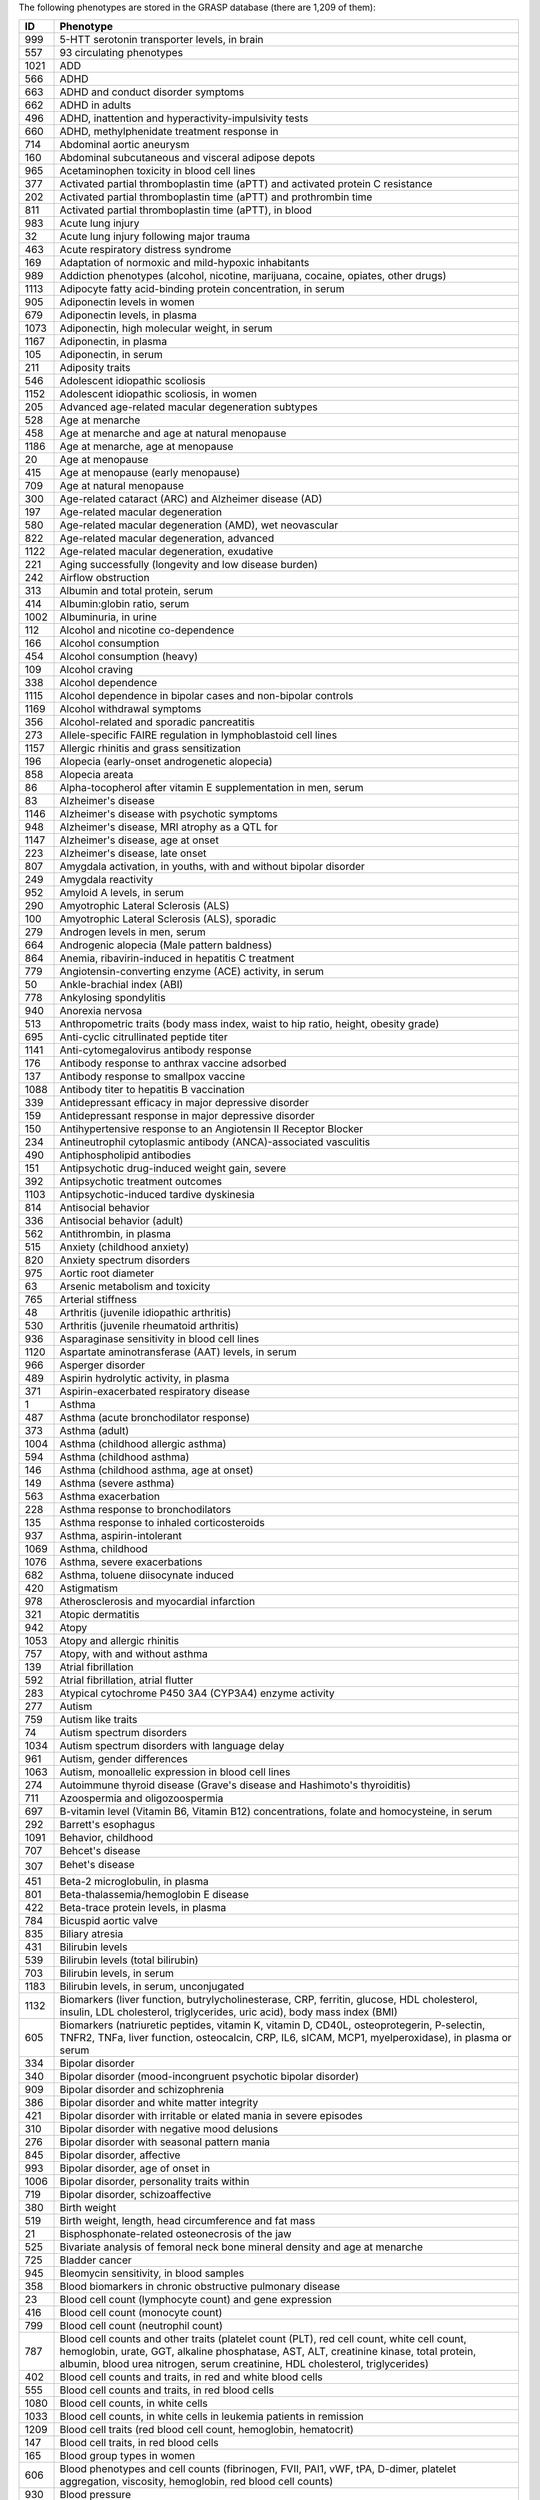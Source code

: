 The following phenotypes are stored in the GRASP database (there are 1,209 of
them):

+------+-------------------------------------------------------------------------------------------------------------------------------------------------------------------------------------------------------------------------------------------------------------------------------------------------------------------------+
|   ID | Phenotype                                                                                                                                                                                                                                                                                                               |
+======+=========================================================================================================================================================================================================================================================================================================================+
|  999 | 5-HTT serotonin transporter levels, in brain                                                                                                                                                                                                                                                                            |
+------+-------------------------------------------------------------------------------------------------------------------------------------------------------------------------------------------------------------------------------------------------------------------------------------------------------------------------+
|  557 | 93 circulating phenotypes                                                                                                                                                                                                                                                                                               |
+------+-------------------------------------------------------------------------------------------------------------------------------------------------------------------------------------------------------------------------------------------------------------------------------------------------------------------------+
| 1021 | ADD                                                                                                                                                                                                                                                                                                                     |
+------+-------------------------------------------------------------------------------------------------------------------------------------------------------------------------------------------------------------------------------------------------------------------------------------------------------------------------+
|  566 | ADHD                                                                                                                                                                                                                                                                                                                    |
+------+-------------------------------------------------------------------------------------------------------------------------------------------------------------------------------------------------------------------------------------------------------------------------------------------------------------------------+
|  663 | ADHD and conduct disorder symptoms                                                                                                                                                                                                                                                                                      |
+------+-------------------------------------------------------------------------------------------------------------------------------------------------------------------------------------------------------------------------------------------------------------------------------------------------------------------------+
|  662 | ADHD in adults                                                                                                                                                                                                                                                                                                          |
+------+-------------------------------------------------------------------------------------------------------------------------------------------------------------------------------------------------------------------------------------------------------------------------------------------------------------------------+
|  496 | ADHD, inattention and hyperactivity-impulsivity tests                                                                                                                                                                                                                                                                   |
+------+-------------------------------------------------------------------------------------------------------------------------------------------------------------------------------------------------------------------------------------------------------------------------------------------------------------------------+
|  660 | ADHD, methylphenidate treatment response in                                                                                                                                                                                                                                                                             |
+------+-------------------------------------------------------------------------------------------------------------------------------------------------------------------------------------------------------------------------------------------------------------------------------------------------------------------------+
|  714 | Abdominal aortic aneurysm                                                                                                                                                                                                                                                                                               |
+------+-------------------------------------------------------------------------------------------------------------------------------------------------------------------------------------------------------------------------------------------------------------------------------------------------------------------------+
|  160 | Abdominal subcutaneous and visceral adipose depots                                                                                                                                                                                                                                                                      |
+------+-------------------------------------------------------------------------------------------------------------------------------------------------------------------------------------------------------------------------------------------------------------------------------------------------------------------------+
|  965 | Acetaminophen toxicity in blood cell lines                                                                                                                                                                                                                                                                              |
+------+-------------------------------------------------------------------------------------------------------------------------------------------------------------------------------------------------------------------------------------------------------------------------------------------------------------------------+
|  377 | Activated partial thromboplastin time (aPTT) and activated protein C resistance                                                                                                                                                                                                                                         |
+------+-------------------------------------------------------------------------------------------------------------------------------------------------------------------------------------------------------------------------------------------------------------------------------------------------------------------------+
|  202 | Activated partial thromboplastin time (aPTT) and prothrombin time                                                                                                                                                                                                                                                       |
+------+-------------------------------------------------------------------------------------------------------------------------------------------------------------------------------------------------------------------------------------------------------------------------------------------------------------------------+
|  811 | Activated partial thromboplastin time (aPTT), in blood                                                                                                                                                                                                                                                                  |
+------+-------------------------------------------------------------------------------------------------------------------------------------------------------------------------------------------------------------------------------------------------------------------------------------------------------------------------+
|  983 | Acute lung injury                                                                                                                                                                                                                                                                                                       |
+------+-------------------------------------------------------------------------------------------------------------------------------------------------------------------------------------------------------------------------------------------------------------------------------------------------------------------------+
|   32 | Acute lung injury following major trauma                                                                                                                                                                                                                                                                                |
+------+-------------------------------------------------------------------------------------------------------------------------------------------------------------------------------------------------------------------------------------------------------------------------------------------------------------------------+
|  463 | Acute respiratory distress syndrome                                                                                                                                                                                                                                                                                     |
+------+-------------------------------------------------------------------------------------------------------------------------------------------------------------------------------------------------------------------------------------------------------------------------------------------------------------------------+
|  169 | Adaptation of normoxic and mild-hypoxic inhabitants                                                                                                                                                                                                                                                                     |
+------+-------------------------------------------------------------------------------------------------------------------------------------------------------------------------------------------------------------------------------------------------------------------------------------------------------------------------+
|  989 | Addiction phenotypes (alcohol, nicotine, marijuana, cocaine, opiates, other drugs)                                                                                                                                                                                                                                      |
+------+-------------------------------------------------------------------------------------------------------------------------------------------------------------------------------------------------------------------------------------------------------------------------------------------------------------------------+
| 1113 | Adipocyte fatty acid-binding protein concentration, in serum                                                                                                                                                                                                                                                            |
+------+-------------------------------------------------------------------------------------------------------------------------------------------------------------------------------------------------------------------------------------------------------------------------------------------------------------------------+
|  905 | Adiponectin levels in women                                                                                                                                                                                                                                                                                             |
+------+-------------------------------------------------------------------------------------------------------------------------------------------------------------------------------------------------------------------------------------------------------------------------------------------------------------------------+
|  679 | Adiponectin levels, in plasma                                                                                                                                                                                                                                                                                           |
+------+-------------------------------------------------------------------------------------------------------------------------------------------------------------------------------------------------------------------------------------------------------------------------------------------------------------------------+
| 1073 | Adiponectin, high molecular weight, in serum                                                                                                                                                                                                                                                                            |
+------+-------------------------------------------------------------------------------------------------------------------------------------------------------------------------------------------------------------------------------------------------------------------------------------------------------------------------+
| 1167 | Adiponectin, in plasma                                                                                                                                                                                                                                                                                                  |
+------+-------------------------------------------------------------------------------------------------------------------------------------------------------------------------------------------------------------------------------------------------------------------------------------------------------------------------+
|  105 | Adiponectin, in serum                                                                                                                                                                                                                                                                                                   |
+------+-------------------------------------------------------------------------------------------------------------------------------------------------------------------------------------------------------------------------------------------------------------------------------------------------------------------------+
|  211 | Adiposity traits                                                                                                                                                                                                                                                                                                        |
+------+-------------------------------------------------------------------------------------------------------------------------------------------------------------------------------------------------------------------------------------------------------------------------------------------------------------------------+
|  546 | Adolescent idiopathic scoliosis                                                                                                                                                                                                                                                                                         |
+------+-------------------------------------------------------------------------------------------------------------------------------------------------------------------------------------------------------------------------------------------------------------------------------------------------------------------------+
| 1152 | Adolescent idiopathic scoliosis, in women                                                                                                                                                                                                                                                                               |
+------+-------------------------------------------------------------------------------------------------------------------------------------------------------------------------------------------------------------------------------------------------------------------------------------------------------------------------+
|  205 | Advanced age-related macular degeneration subtypes                                                                                                                                                                                                                                                                      |
+------+-------------------------------------------------------------------------------------------------------------------------------------------------------------------------------------------------------------------------------------------------------------------------------------------------------------------------+
|  528 | Age at menarche                                                                                                                                                                                                                                                                                                         |
+------+-------------------------------------------------------------------------------------------------------------------------------------------------------------------------------------------------------------------------------------------------------------------------------------------------------------------------+
|  458 | Age at menarche and age at natural menopause                                                                                                                                                                                                                                                                            |
+------+-------------------------------------------------------------------------------------------------------------------------------------------------------------------------------------------------------------------------------------------------------------------------------------------------------------------------+
| 1186 | Age at menarche, age at menopause                                                                                                                                                                                                                                                                                       |
+------+-------------------------------------------------------------------------------------------------------------------------------------------------------------------------------------------------------------------------------------------------------------------------------------------------------------------------+
|   20 | Age at menopause                                                                                                                                                                                                                                                                                                        |
+------+-------------------------------------------------------------------------------------------------------------------------------------------------------------------------------------------------------------------------------------------------------------------------------------------------------------------------+
|  415 | Age at menopause (early menopause)                                                                                                                                                                                                                                                                                      |
+------+-------------------------------------------------------------------------------------------------------------------------------------------------------------------------------------------------------------------------------------------------------------------------------------------------------------------------+
|  709 | Age at natural menopause                                                                                                                                                                                                                                                                                                |
+------+-------------------------------------------------------------------------------------------------------------------------------------------------------------------------------------------------------------------------------------------------------------------------------------------------------------------------+
|  300 | Age-related cataract (ARC) and Alzheimer disease (AD)                                                                                                                                                                                                                                                                   |
+------+-------------------------------------------------------------------------------------------------------------------------------------------------------------------------------------------------------------------------------------------------------------------------------------------------------------------------+
|  197 | Age-related macular degeneration                                                                                                                                                                                                                                                                                        |
+------+-------------------------------------------------------------------------------------------------------------------------------------------------------------------------------------------------------------------------------------------------------------------------------------------------------------------------+
|  580 | Age-related macular degeneration (AMD), wet neovascular                                                                                                                                                                                                                                                                 |
+------+-------------------------------------------------------------------------------------------------------------------------------------------------------------------------------------------------------------------------------------------------------------------------------------------------------------------------+
|  822 | Age-related macular degeneration, advanced                                                                                                                                                                                                                                                                              |
+------+-------------------------------------------------------------------------------------------------------------------------------------------------------------------------------------------------------------------------------------------------------------------------------------------------------------------------+
| 1122 | Age-related macular degeneration, exudative                                                                                                                                                                                                                                                                             |
+------+-------------------------------------------------------------------------------------------------------------------------------------------------------------------------------------------------------------------------------------------------------------------------------------------------------------------------+
|  221 | Aging successfully (longevity and low disease burden)                                                                                                                                                                                                                                                                   |
+------+-------------------------------------------------------------------------------------------------------------------------------------------------------------------------------------------------------------------------------------------------------------------------------------------------------------------------+
|  242 | Airflow obstruction                                                                                                                                                                                                                                                                                                     |
+------+-------------------------------------------------------------------------------------------------------------------------------------------------------------------------------------------------------------------------------------------------------------------------------------------------------------------------+
|  313 | Albumin and total protein, serum                                                                                                                                                                                                                                                                                        |
+------+-------------------------------------------------------------------------------------------------------------------------------------------------------------------------------------------------------------------------------------------------------------------------------------------------------------------------+
|  414 | Albumin:globin ratio, serum                                                                                                                                                                                                                                                                                             |
+------+-------------------------------------------------------------------------------------------------------------------------------------------------------------------------------------------------------------------------------------------------------------------------------------------------------------------------+
| 1002 | Albuminuria, in urine                                                                                                                                                                                                                                                                                                   |
+------+-------------------------------------------------------------------------------------------------------------------------------------------------------------------------------------------------------------------------------------------------------------------------------------------------------------------------+
|  112 | Alcohol and nicotine co-dependence                                                                                                                                                                                                                                                                                      |
+------+-------------------------------------------------------------------------------------------------------------------------------------------------------------------------------------------------------------------------------------------------------------------------------------------------------------------------+
|  166 | Alcohol consumption                                                                                                                                                                                                                                                                                                     |
+------+-------------------------------------------------------------------------------------------------------------------------------------------------------------------------------------------------------------------------------------------------------------------------------------------------------------------------+
|  454 | Alcohol consumption (heavy)                                                                                                                                                                                                                                                                                             |
+------+-------------------------------------------------------------------------------------------------------------------------------------------------------------------------------------------------------------------------------------------------------------------------------------------------------------------------+
|  109 | Alcohol craving                                                                                                                                                                                                                                                                                                         |
+------+-------------------------------------------------------------------------------------------------------------------------------------------------------------------------------------------------------------------------------------------------------------------------------------------------------------------------+
|  338 | Alcohol dependence                                                                                                                                                                                                                                                                                                      |
+------+-------------------------------------------------------------------------------------------------------------------------------------------------------------------------------------------------------------------------------------------------------------------------------------------------------------------------+
| 1115 | Alcohol dependence in bipolar cases and non-bipolar controls                                                                                                                                                                                                                                                            |
+------+-------------------------------------------------------------------------------------------------------------------------------------------------------------------------------------------------------------------------------------------------------------------------------------------------------------------------+
| 1169 | Alcohol withdrawal symptoms                                                                                                                                                                                                                                                                                             |
+------+-------------------------------------------------------------------------------------------------------------------------------------------------------------------------------------------------------------------------------------------------------------------------------------------------------------------------+
|  356 | Alcohol-related and sporadic pancreatitis                                                                                                                                                                                                                                                                               |
+------+-------------------------------------------------------------------------------------------------------------------------------------------------------------------------------------------------------------------------------------------------------------------------------------------------------------------------+
|  273 | Allele-specific FAIRE regulation in lymphoblastoid cell lines                                                                                                                                                                                                                                                           |
+------+-------------------------------------------------------------------------------------------------------------------------------------------------------------------------------------------------------------------------------------------------------------------------------------------------------------------------+
| 1157 | Allergic rhinitis and grass sensitization                                                                                                                                                                                                                                                                               |
+------+-------------------------------------------------------------------------------------------------------------------------------------------------------------------------------------------------------------------------------------------------------------------------------------------------------------------------+
|  196 | Alopecia (early-onset androgenetic alopecia)                                                                                                                                                                                                                                                                            |
+------+-------------------------------------------------------------------------------------------------------------------------------------------------------------------------------------------------------------------------------------------------------------------------------------------------------------------------+
|  858 | Alopecia areata                                                                                                                                                                                                                                                                                                         |
+------+-------------------------------------------------------------------------------------------------------------------------------------------------------------------------------------------------------------------------------------------------------------------------------------------------------------------------+
|   86 | Alpha-tocopherol after vitamin E supplementation in men, serum                                                                                                                                                                                                                                                          |
+------+-------------------------------------------------------------------------------------------------------------------------------------------------------------------------------------------------------------------------------------------------------------------------------------------------------------------------+
|   83 | Alzheimer's disease                                                                                                                                                                                                                                                                                                     |
+------+-------------------------------------------------------------------------------------------------------------------------------------------------------------------------------------------------------------------------------------------------------------------------------------------------------------------------+
| 1146 | Alzheimer's disease with psychotic symptoms                                                                                                                                                                                                                                                                             |
+------+-------------------------------------------------------------------------------------------------------------------------------------------------------------------------------------------------------------------------------------------------------------------------------------------------------------------------+
|  948 | Alzheimer's disease, MRI atrophy as a QTL for                                                                                                                                                                                                                                                                           |
+------+-------------------------------------------------------------------------------------------------------------------------------------------------------------------------------------------------------------------------------------------------------------------------------------------------------------------------+
| 1147 | Alzheimer's disease, age at onset                                                                                                                                                                                                                                                                                       |
+------+-------------------------------------------------------------------------------------------------------------------------------------------------------------------------------------------------------------------------------------------------------------------------------------------------------------------------+
|  223 | Alzheimer's disease, late onset                                                                                                                                                                                                                                                                                         |
+------+-------------------------------------------------------------------------------------------------------------------------------------------------------------------------------------------------------------------------------------------------------------------------------------------------------------------------+
|  807 | Amygdala activation, in youths, with and without bipolar disorder                                                                                                                                                                                                                                                       |
+------+-------------------------------------------------------------------------------------------------------------------------------------------------------------------------------------------------------------------------------------------------------------------------------------------------------------------------+
|  249 | Amygdala reactivity                                                                                                                                                                                                                                                                                                     |
+------+-------------------------------------------------------------------------------------------------------------------------------------------------------------------------------------------------------------------------------------------------------------------------------------------------------------------------+
|  952 | Amyloid A levels, in serum                                                                                                                                                                                                                                                                                              |
+------+-------------------------------------------------------------------------------------------------------------------------------------------------------------------------------------------------------------------------------------------------------------------------------------------------------------------------+
|  290 | Amyotrophic Lateral Sclerosis (ALS)                                                                                                                                                                                                                                                                                     |
+------+-------------------------------------------------------------------------------------------------------------------------------------------------------------------------------------------------------------------------------------------------------------------------------------------------------------------------+
|  100 | Amyotrophic Lateral Sclerosis (ALS), sporadic                                                                                                                                                                                                                                                                           |
+------+-------------------------------------------------------------------------------------------------------------------------------------------------------------------------------------------------------------------------------------------------------------------------------------------------------------------------+
|  279 | Androgen levels in men, serum                                                                                                                                                                                                                                                                                           |
+------+-------------------------------------------------------------------------------------------------------------------------------------------------------------------------------------------------------------------------------------------------------------------------------------------------------------------------+
|  664 | Androgenic alopecia (Male pattern baldness)                                                                                                                                                                                                                                                                             |
+------+-------------------------------------------------------------------------------------------------------------------------------------------------------------------------------------------------------------------------------------------------------------------------------------------------------------------------+
|  864 | Anemia, ribavirin-induced in hepatitis C treatment                                                                                                                                                                                                                                                                      |
+------+-------------------------------------------------------------------------------------------------------------------------------------------------------------------------------------------------------------------------------------------------------------------------------------------------------------------------+
|  779 | Angiotensin-converting enzyme (ACE) activity, in serum                                                                                                                                                                                                                                                                  |
+------+-------------------------------------------------------------------------------------------------------------------------------------------------------------------------------------------------------------------------------------------------------------------------------------------------------------------------+
|   50 | Ankle-brachial index (ABI)                                                                                                                                                                                                                                                                                              |
+------+-------------------------------------------------------------------------------------------------------------------------------------------------------------------------------------------------------------------------------------------------------------------------------------------------------------------------+
|  778 | Ankylosing spondylitis                                                                                                                                                                                                                                                                                                  |
+------+-------------------------------------------------------------------------------------------------------------------------------------------------------------------------------------------------------------------------------------------------------------------------------------------------------------------------+
|  940 | Anorexia nervosa                                                                                                                                                                                                                                                                                                        |
+------+-------------------------------------------------------------------------------------------------------------------------------------------------------------------------------------------------------------------------------------------------------------------------------------------------------------------------+
|  513 | Anthropometric traits (body mass index, waist to hip ratio, height, obesity grade)                                                                                                                                                                                                                                      |
+------+-------------------------------------------------------------------------------------------------------------------------------------------------------------------------------------------------------------------------------------------------------------------------------------------------------------------------+
|  695 | Anti-cyclic citrullinated peptide titer                                                                                                                                                                                                                                                                                 |
+------+-------------------------------------------------------------------------------------------------------------------------------------------------------------------------------------------------------------------------------------------------------------------------------------------------------------------------+
| 1141 | Anti-cytomegalovirus antibody response                                                                                                                                                                                                                                                                                  |
+------+-------------------------------------------------------------------------------------------------------------------------------------------------------------------------------------------------------------------------------------------------------------------------------------------------------------------------+
|  176 | Antibody response to anthrax vaccine adsorbed                                                                                                                                                                                                                                                                           |
+------+-------------------------------------------------------------------------------------------------------------------------------------------------------------------------------------------------------------------------------------------------------------------------------------------------------------------------+
|  137 | Antibody response to smallpox vaccine                                                                                                                                                                                                                                                                                   |
+------+-------------------------------------------------------------------------------------------------------------------------------------------------------------------------------------------------------------------------------------------------------------------------------------------------------------------------+
| 1088 | Antibody titer to hepatitis B vaccination                                                                                                                                                                                                                                                                               |
+------+-------------------------------------------------------------------------------------------------------------------------------------------------------------------------------------------------------------------------------------------------------------------------------------------------------------------------+
|  339 | Antidepressant efficacy in major depressive disorder                                                                                                                                                                                                                                                                    |
+------+-------------------------------------------------------------------------------------------------------------------------------------------------------------------------------------------------------------------------------------------------------------------------------------------------------------------------+
|  159 | Antidepressant response in major depressive disorder                                                                                                                                                                                                                                                                    |
+------+-------------------------------------------------------------------------------------------------------------------------------------------------------------------------------------------------------------------------------------------------------------------------------------------------------------------------+
|  150 | Antihypertensive response to an Angiotensin II Receptor Blocker                                                                                                                                                                                                                                                         |
+------+-------------------------------------------------------------------------------------------------------------------------------------------------------------------------------------------------------------------------------------------------------------------------------------------------------------------------+
|  234 | Antineutrophil cytoplasmic antibody (ANCA)-associated vasculitis                                                                                                                                                                                                                                                        |
+------+-------------------------------------------------------------------------------------------------------------------------------------------------------------------------------------------------------------------------------------------------------------------------------------------------------------------------+
|  490 | Antiphospholipid antibodies                                                                                                                                                                                                                                                                                             |
+------+-------------------------------------------------------------------------------------------------------------------------------------------------------------------------------------------------------------------------------------------------------------------------------------------------------------------------+
|  151 | Antipsychotic drug-induced weight gain, severe                                                                                                                                                                                                                                                                          |
+------+-------------------------------------------------------------------------------------------------------------------------------------------------------------------------------------------------------------------------------------------------------------------------------------------------------------------------+
|  392 | Antipsychotic treatment outcomes                                                                                                                                                                                                                                                                                        |
+------+-------------------------------------------------------------------------------------------------------------------------------------------------------------------------------------------------------------------------------------------------------------------------------------------------------------------------+
| 1103 | Antipsychotic-induced tardive dyskinesia                                                                                                                                                                                                                                                                                |
+------+-------------------------------------------------------------------------------------------------------------------------------------------------------------------------------------------------------------------------------------------------------------------------------------------------------------------------+
|  814 | Antisocial behavior                                                                                                                                                                                                                                                                                                     |
+------+-------------------------------------------------------------------------------------------------------------------------------------------------------------------------------------------------------------------------------------------------------------------------------------------------------------------------+
|  336 | Antisocial behavior (adult)                                                                                                                                                                                                                                                                                             |
+------+-------------------------------------------------------------------------------------------------------------------------------------------------------------------------------------------------------------------------------------------------------------------------------------------------------------------------+
|  562 | Antithrombin, in plasma                                                                                                                                                                                                                                                                                                 |
+------+-------------------------------------------------------------------------------------------------------------------------------------------------------------------------------------------------------------------------------------------------------------------------------------------------------------------------+
|  515 | Anxiety (childhood anxiety)                                                                                                                                                                                                                                                                                             |
+------+-------------------------------------------------------------------------------------------------------------------------------------------------------------------------------------------------------------------------------------------------------------------------------------------------------------------------+
|  820 | Anxiety spectrum disorders                                                                                                                                                                                                                                                                                              |
+------+-------------------------------------------------------------------------------------------------------------------------------------------------------------------------------------------------------------------------------------------------------------------------------------------------------------------------+
|  975 | Aortic root diameter                                                                                                                                                                                                                                                                                                    |
+------+-------------------------------------------------------------------------------------------------------------------------------------------------------------------------------------------------------------------------------------------------------------------------------------------------------------------------+
|   63 | Arsenic metabolism and toxicity                                                                                                                                                                                                                                                                                         |
+------+-------------------------------------------------------------------------------------------------------------------------------------------------------------------------------------------------------------------------------------------------------------------------------------------------------------------------+
|  765 | Arterial stiffness                                                                                                                                                                                                                                                                                                      |
+------+-------------------------------------------------------------------------------------------------------------------------------------------------------------------------------------------------------------------------------------------------------------------------------------------------------------------------+
|   48 | Arthritis (juvenile idiopathic arthritis)                                                                                                                                                                                                                                                                               |
+------+-------------------------------------------------------------------------------------------------------------------------------------------------------------------------------------------------------------------------------------------------------------------------------------------------------------------------+
|  530 | Arthritis (juvenile rheumatoid arthritis)                                                                                                                                                                                                                                                                               |
+------+-------------------------------------------------------------------------------------------------------------------------------------------------------------------------------------------------------------------------------------------------------------------------------------------------------------------------+
|  936 | Asparaginase sensitivity in blood cell lines                                                                                                                                                                                                                                                                            |
+------+-------------------------------------------------------------------------------------------------------------------------------------------------------------------------------------------------------------------------------------------------------------------------------------------------------------------------+
| 1120 | Aspartate aminotransferase (AAT) levels, in serum                                                                                                                                                                                                                                                                       |
+------+-------------------------------------------------------------------------------------------------------------------------------------------------------------------------------------------------------------------------------------------------------------------------------------------------------------------------+
|  966 | Asperger disorder                                                                                                                                                                                                                                                                                                       |
+------+-------------------------------------------------------------------------------------------------------------------------------------------------------------------------------------------------------------------------------------------------------------------------------------------------------------------------+
|  489 | Aspirin hydrolytic activity, in plasma                                                                                                                                                                                                                                                                                  |
+------+-------------------------------------------------------------------------------------------------------------------------------------------------------------------------------------------------------------------------------------------------------------------------------------------------------------------------+
|  371 | Aspirin-exacerbated respiratory disease                                                                                                                                                                                                                                                                                 |
+------+-------------------------------------------------------------------------------------------------------------------------------------------------------------------------------------------------------------------------------------------------------------------------------------------------------------------------+
|    1 | Asthma                                                                                                                                                                                                                                                                                                                  |
+------+-------------------------------------------------------------------------------------------------------------------------------------------------------------------------------------------------------------------------------------------------------------------------------------------------------------------------+
|  487 | Asthma (acute bronchodilator response)                                                                                                                                                                                                                                                                                  |
+------+-------------------------------------------------------------------------------------------------------------------------------------------------------------------------------------------------------------------------------------------------------------------------------------------------------------------------+
|  373 | Asthma (adult)                                                                                                                                                                                                                                                                                                          |
+------+-------------------------------------------------------------------------------------------------------------------------------------------------------------------------------------------------------------------------------------------------------------------------------------------------------------------------+
| 1004 | Asthma (childhood allergic asthma)                                                                                                                                                                                                                                                                                      |
+------+-------------------------------------------------------------------------------------------------------------------------------------------------------------------------------------------------------------------------------------------------------------------------------------------------------------------------+
|  594 | Asthma (childhood asthma)                                                                                                                                                                                                                                                                                               |
+------+-------------------------------------------------------------------------------------------------------------------------------------------------------------------------------------------------------------------------------------------------------------------------------------------------------------------------+
|  146 | Asthma (childhood asthma, age at onset)                                                                                                                                                                                                                                                                                 |
+------+-------------------------------------------------------------------------------------------------------------------------------------------------------------------------------------------------------------------------------------------------------------------------------------------------------------------------+
|  149 | Asthma (severe asthma)                                                                                                                                                                                                                                                                                                  |
+------+-------------------------------------------------------------------------------------------------------------------------------------------------------------------------------------------------------------------------------------------------------------------------------------------------------------------------+
|  563 | Asthma exacerbation                                                                                                                                                                                                                                                                                                     |
+------+-------------------------------------------------------------------------------------------------------------------------------------------------------------------------------------------------------------------------------------------------------------------------------------------------------------------------+
|  228 | Asthma response to bronchodilators                                                                                                                                                                                                                                                                                      |
+------+-------------------------------------------------------------------------------------------------------------------------------------------------------------------------------------------------------------------------------------------------------------------------------------------------------------------------+
|  135 | Asthma response to inhaled corticosteroids                                                                                                                                                                                                                                                                              |
+------+-------------------------------------------------------------------------------------------------------------------------------------------------------------------------------------------------------------------------------------------------------------------------------------------------------------------------+
|  937 | Asthma, aspirin-intolerant                                                                                                                                                                                                                                                                                              |
+------+-------------------------------------------------------------------------------------------------------------------------------------------------------------------------------------------------------------------------------------------------------------------------------------------------------------------------+
| 1069 | Asthma, childhood                                                                                                                                                                                                                                                                                                       |
+------+-------------------------------------------------------------------------------------------------------------------------------------------------------------------------------------------------------------------------------------------------------------------------------------------------------------------------+
| 1076 | Asthma, severe exacerbations                                                                                                                                                                                                                                                                                            |
+------+-------------------------------------------------------------------------------------------------------------------------------------------------------------------------------------------------------------------------------------------------------------------------------------------------------------------------+
|  682 | Asthma, toluene diisocynate induced                                                                                                                                                                                                                                                                                     |
+------+-------------------------------------------------------------------------------------------------------------------------------------------------------------------------------------------------------------------------------------------------------------------------------------------------------------------------+
|  420 | Astigmatism                                                                                                                                                                                                                                                                                                             |
+------+-------------------------------------------------------------------------------------------------------------------------------------------------------------------------------------------------------------------------------------------------------------------------------------------------------------------------+
|  978 | Atherosclerosis and myocardial infarction                                                                                                                                                                                                                                                                               |
+------+-------------------------------------------------------------------------------------------------------------------------------------------------------------------------------------------------------------------------------------------------------------------------------------------------------------------------+
|  321 | Atopic dermatitis                                                                                                                                                                                                                                                                                                       |
+------+-------------------------------------------------------------------------------------------------------------------------------------------------------------------------------------------------------------------------------------------------------------------------------------------------------------------------+
|  942 | Atopy                                                                                                                                                                                                                                                                                                                   |
+------+-------------------------------------------------------------------------------------------------------------------------------------------------------------------------------------------------------------------------------------------------------------------------------------------------------------------------+
| 1053 | Atopy and allergic rhinitis                                                                                                                                                                                                                                                                                             |
+------+-------------------------------------------------------------------------------------------------------------------------------------------------------------------------------------------------------------------------------------------------------------------------------------------------------------------------+
|  757 | Atopy, with and without asthma                                                                                                                                                                                                                                                                                          |
+------+-------------------------------------------------------------------------------------------------------------------------------------------------------------------------------------------------------------------------------------------------------------------------------------------------------------------------+
|  139 | Atrial fibrillation                                                                                                                                                                                                                                                                                                     |
+------+-------------------------------------------------------------------------------------------------------------------------------------------------------------------------------------------------------------------------------------------------------------------------------------------------------------------------+
|  592 | Atrial fibrillation, atrial flutter                                                                                                                                                                                                                                                                                     |
+------+-------------------------------------------------------------------------------------------------------------------------------------------------------------------------------------------------------------------------------------------------------------------------------------------------------------------------+
|  283 | Atypical cytochrome P450 3A4 (CYP3A4) enzyme activity                                                                                                                                                                                                                                                                   |
+------+-------------------------------------------------------------------------------------------------------------------------------------------------------------------------------------------------------------------------------------------------------------------------------------------------------------------------+
|  277 | Autism                                                                                                                                                                                                                                                                                                                  |
+------+-------------------------------------------------------------------------------------------------------------------------------------------------------------------------------------------------------------------------------------------------------------------------------------------------------------------------+
|  759 | Autism like traits                                                                                                                                                                                                                                                                                                      |
+------+-------------------------------------------------------------------------------------------------------------------------------------------------------------------------------------------------------------------------------------------------------------------------------------------------------------------------+
|   74 | Autism spectrum disorders                                                                                                                                                                                                                                                                                               |
+------+-------------------------------------------------------------------------------------------------------------------------------------------------------------------------------------------------------------------------------------------------------------------------------------------------------------------------+
| 1034 | Autism spectrum disorders with language delay                                                                                                                                                                                                                                                                           |
+------+-------------------------------------------------------------------------------------------------------------------------------------------------------------------------------------------------------------------------------------------------------------------------------------------------------------------------+
|  961 | Autism, gender differences                                                                                                                                                                                                                                                                                              |
+------+-------------------------------------------------------------------------------------------------------------------------------------------------------------------------------------------------------------------------------------------------------------------------------------------------------------------------+
| 1063 | Autism, monoallelic expression in blood cell lines                                                                                                                                                                                                                                                                      |
+------+-------------------------------------------------------------------------------------------------------------------------------------------------------------------------------------------------------------------------------------------------------------------------------------------------------------------------+
|  274 | Autoimmune thyroid disease (Grave's disease and Hashimoto's thyroiditis)                                                                                                                                                                                                                                                |
+------+-------------------------------------------------------------------------------------------------------------------------------------------------------------------------------------------------------------------------------------------------------------------------------------------------------------------------+
|  711 | Azoospermia and oligozoospermia                                                                                                                                                                                                                                                                                         |
+------+-------------------------------------------------------------------------------------------------------------------------------------------------------------------------------------------------------------------------------------------------------------------------------------------------------------------------+
|  697 | B-vitamin level (Vitamin B6, Vitamin B12) concentrations, folate and homocysteine, in serum                                                                                                                                                                                                                             |
+------+-------------------------------------------------------------------------------------------------------------------------------------------------------------------------------------------------------------------------------------------------------------------------------------------------------------------------+
|  292 | Barrett's esophagus                                                                                                                                                                                                                                                                                                     |
+------+-------------------------------------------------------------------------------------------------------------------------------------------------------------------------------------------------------------------------------------------------------------------------------------------------------------------------+
| 1091 | Behavior, childhood                                                                                                                                                                                                                                                                                                     |
+------+-------------------------------------------------------------------------------------------------------------------------------------------------------------------------------------------------------------------------------------------------------------------------------------------------------------------------+
|  707 | Behcet's disease                                                                                                                                                                                                                                                                                                        |
+------+-------------------------------------------------------------------------------------------------------------------------------------------------------------------------------------------------------------------------------------------------------------------------------------------------------------------------+
|  307 | Behet's disease                                                                                                                                                                                                                                                                                                        |
+------+-------------------------------------------------------------------------------------------------------------------------------------------------------------------------------------------------------------------------------------------------------------------------------------------------------------------------+
|  451 | Beta-2 microglobulin, in plasma                                                                                                                                                                                                                                                                                         |
+------+-------------------------------------------------------------------------------------------------------------------------------------------------------------------------------------------------------------------------------------------------------------------------------------------------------------------------+
|  801 | Beta-thalassemia/hemoglobin E disease                                                                                                                                                                                                                                                                                   |
+------+-------------------------------------------------------------------------------------------------------------------------------------------------------------------------------------------------------------------------------------------------------------------------------------------------------------------------+
|  422 | Beta-trace protein levels, in plasma                                                                                                                                                                                                                                                                                    |
+------+-------------------------------------------------------------------------------------------------------------------------------------------------------------------------------------------------------------------------------------------------------------------------------------------------------------------------+
|  784 | Bicuspid aortic valve                                                                                                                                                                                                                                                                                                   |
+------+-------------------------------------------------------------------------------------------------------------------------------------------------------------------------------------------------------------------------------------------------------------------------------------------------------------------------+
|  835 | Biliary atresia                                                                                                                                                                                                                                                                                                         |
+------+-------------------------------------------------------------------------------------------------------------------------------------------------------------------------------------------------------------------------------------------------------------------------------------------------------------------------+
|  431 | Bilirubin levels                                                                                                                                                                                                                                                                                                        |
+------+-------------------------------------------------------------------------------------------------------------------------------------------------------------------------------------------------------------------------------------------------------------------------------------------------------------------------+
|  539 | Bilirubin levels (total bilirubin)                                                                                                                                                                                                                                                                                      |
+------+-------------------------------------------------------------------------------------------------------------------------------------------------------------------------------------------------------------------------------------------------------------------------------------------------------------------------+
|  703 | Bilirubin levels, in serum                                                                                                                                                                                                                                                                                              |
+------+-------------------------------------------------------------------------------------------------------------------------------------------------------------------------------------------------------------------------------------------------------------------------------------------------------------------------+
| 1183 | Bilirubin levels, in serum, unconjugated                                                                                                                                                                                                                                                                                |
+------+-------------------------------------------------------------------------------------------------------------------------------------------------------------------------------------------------------------------------------------------------------------------------------------------------------------------------+
| 1132 | Biomarkers (liver function, butrylycholinesterase, CRP, ferritin, glucose, HDL cholesterol, insulin, LDL cholesterol, triglycerides, uric acid), body mass index (BMI)                                                                                                                                                  |
+------+-------------------------------------------------------------------------------------------------------------------------------------------------------------------------------------------------------------------------------------------------------------------------------------------------------------------------+
|  605 | Biomarkers (natriuretic peptides, vitamin K, vitamin D, CD40L, osteoprotegerin, P-selectin, TNFR2, TNFa, liver function, osteocalcin, CRP, IL6, sICAM, MCP1, myelperoxidase), in plasma or serum                                                                                                                        |
+------+-------------------------------------------------------------------------------------------------------------------------------------------------------------------------------------------------------------------------------------------------------------------------------------------------------------------------+
|  334 | Bipolar disorder                                                                                                                                                                                                                                                                                                        |
+------+-------------------------------------------------------------------------------------------------------------------------------------------------------------------------------------------------------------------------------------------------------------------------------------------------------------------------+
|  340 | Bipolar disorder (mood-incongruent psychotic bipolar disorder)                                                                                                                                                                                                                                                          |
+------+-------------------------------------------------------------------------------------------------------------------------------------------------------------------------------------------------------------------------------------------------------------------------------------------------------------------------+
|  909 | Bipolar disorder and schizophrenia                                                                                                                                                                                                                                                                                      |
+------+-------------------------------------------------------------------------------------------------------------------------------------------------------------------------------------------------------------------------------------------------------------------------------------------------------------------------+
|  386 | Bipolar disorder and white matter integrity                                                                                                                                                                                                                                                                             |
+------+-------------------------------------------------------------------------------------------------------------------------------------------------------------------------------------------------------------------------------------------------------------------------------------------------------------------------+
|  421 | Bipolar disorder with irritable or elated mania in severe episodes                                                                                                                                                                                                                                                      |
+------+-------------------------------------------------------------------------------------------------------------------------------------------------------------------------------------------------------------------------------------------------------------------------------------------------------------------------+
|  310 | Bipolar disorder with negative mood delusions                                                                                                                                                                                                                                                                           |
+------+-------------------------------------------------------------------------------------------------------------------------------------------------------------------------------------------------------------------------------------------------------------------------------------------------------------------------+
|  276 | Bipolar disorder with seasonal pattern mania                                                                                                                                                                                                                                                                            |
+------+-------------------------------------------------------------------------------------------------------------------------------------------------------------------------------------------------------------------------------------------------------------------------------------------------------------------------+
|  845 | Bipolar disorder, affective                                                                                                                                                                                                                                                                                             |
+------+-------------------------------------------------------------------------------------------------------------------------------------------------------------------------------------------------------------------------------------------------------------------------------------------------------------------------+
|  993 | Bipolar disorder, age of onset in                                                                                                                                                                                                                                                                                       |
+------+-------------------------------------------------------------------------------------------------------------------------------------------------------------------------------------------------------------------------------------------------------------------------------------------------------------------------+
| 1006 | Bipolar disorder, personality traits within                                                                                                                                                                                                                                                                             |
+------+-------------------------------------------------------------------------------------------------------------------------------------------------------------------------------------------------------------------------------------------------------------------------------------------------------------------------+
|  719 | Bipolar disorder, schizoaffective                                                                                                                                                                                                                                                                                       |
+------+-------------------------------------------------------------------------------------------------------------------------------------------------------------------------------------------------------------------------------------------------------------------------------------------------------------------------+
|  380 | Birth weight                                                                                                                                                                                                                                                                                                            |
+------+-------------------------------------------------------------------------------------------------------------------------------------------------------------------------------------------------------------------------------------------------------------------------------------------------------------------------+
|  519 | Birth weight, length, head circumference and fat mass                                                                                                                                                                                                                                                                   |
+------+-------------------------------------------------------------------------------------------------------------------------------------------------------------------------------------------------------------------------------------------------------------------------------------------------------------------------+
|   21 | Bisphosphonate-related osteonecrosis of the jaw                                                                                                                                                                                                                                                                         |
+------+-------------------------------------------------------------------------------------------------------------------------------------------------------------------------------------------------------------------------------------------------------------------------------------------------------------------------+
|  525 | Bivariate analysis of femoral neck bone mineral density and age at menarche                                                                                                                                                                                                                                             |
+------+-------------------------------------------------------------------------------------------------------------------------------------------------------------------------------------------------------------------------------------------------------------------------------------------------------------------------+
|  725 | Bladder cancer                                                                                                                                                                                                                                                                                                          |
+------+-------------------------------------------------------------------------------------------------------------------------------------------------------------------------------------------------------------------------------------------------------------------------------------------------------------------------+
|  945 | Bleomycin sensitivity, in blood samples                                                                                                                                                                                                                                                                                 |
+------+-------------------------------------------------------------------------------------------------------------------------------------------------------------------------------------------------------------------------------------------------------------------------------------------------------------------------+
|  358 | Blood biomarkers in chronic obstructive pulmonary disease                                                                                                                                                                                                                                                               |
+------+-------------------------------------------------------------------------------------------------------------------------------------------------------------------------------------------------------------------------------------------------------------------------------------------------------------------------+
|   23 | Blood cell count (lymphocyte count) and gene expression                                                                                                                                                                                                                                                                 |
+------+-------------------------------------------------------------------------------------------------------------------------------------------------------------------------------------------------------------------------------------------------------------------------------------------------------------------------+
|  416 | Blood cell count (monocyte count)                                                                                                                                                                                                                                                                                       |
+------+-------------------------------------------------------------------------------------------------------------------------------------------------------------------------------------------------------------------------------------------------------------------------------------------------------------------------+
|  799 | Blood cell count (neutrophil count)                                                                                                                                                                                                                                                                                     |
+------+-------------------------------------------------------------------------------------------------------------------------------------------------------------------------------------------------------------------------------------------------------------------------------------------------------------------------+
|  787 | Blood cell counts and other traits (platelet count (PLT), red cell count, white cell count, hemoglobin, urate, GGT, alkaline phosphatase, AST, ALT, creatinine kinase, total protein, albumin, blood urea nitrogen, serum creatinine, HDL cholesterol, triglycerides)                                                   |
+------+-------------------------------------------------------------------------------------------------------------------------------------------------------------------------------------------------------------------------------------------------------------------------------------------------------------------------+
|  402 | Blood cell counts and traits, in red and white blood cells                                                                                                                                                                                                                                                              |
+------+-------------------------------------------------------------------------------------------------------------------------------------------------------------------------------------------------------------------------------------------------------------------------------------------------------------------------+
|  555 | Blood cell counts and traits, in red blood cells                                                                                                                                                                                                                                                                        |
+------+-------------------------------------------------------------------------------------------------------------------------------------------------------------------------------------------------------------------------------------------------------------------------------------------------------------------------+
| 1080 | Blood cell counts, in white cells                                                                                                                                                                                                                                                                                       |
+------+-------------------------------------------------------------------------------------------------------------------------------------------------------------------------------------------------------------------------------------------------------------------------------------------------------------------------+
| 1033 | Blood cell counts, in white cells in leukemia patients in remission                                                                                                                                                                                                                                                     |
+------+-------------------------------------------------------------------------------------------------------------------------------------------------------------------------------------------------------------------------------------------------------------------------------------------------------------------------+
| 1209 | Blood cell traits (red blood cell count, hemoglobin, hematocrit)                                                                                                                                                                                                                                                        |
+------+-------------------------------------------------------------------------------------------------------------------------------------------------------------------------------------------------------------------------------------------------------------------------------------------------------------------------+
|  147 | Blood cell traits, in red blood cells                                                                                                                                                                                                                                                                                   |
+------+-------------------------------------------------------------------------------------------------------------------------------------------------------------------------------------------------------------------------------------------------------------------------------------------------------------------------+
|  165 | Blood group types in women                                                                                                                                                                                                                                                                                              |
+------+-------------------------------------------------------------------------------------------------------------------------------------------------------------------------------------------------------------------------------------------------------------------------------------------------------------------------+
|  606 | Blood phenotypes and cell counts (fibrinogen, FVII, PAI1, vWF, tPA, D-dimer, platelet aggregation, viscosity, hemoglobin, red blood cell counts)                                                                                                                                                                        |
+------+-------------------------------------------------------------------------------------------------------------------------------------------------------------------------------------------------------------------------------------------------------------------------------------------------------------------------+
|  930 | Blood pressure                                                                                                                                                                                                                                                                                                          |
+------+-------------------------------------------------------------------------------------------------------------------------------------------------------------------------------------------------------------------------------------------------------------------------------------------------------------------------+
|  612 | Blood pressure and arterial stiffness                                                                                                                                                                                                                                                                                   |
+------+-------------------------------------------------------------------------------------------------------------------------------------------------------------------------------------------------------------------------------------------------------------------------------------------------------------------------+
|  673 | Blood pressure and/or hypertension                                                                                                                                                                                                                                                                                      |
+------+-------------------------------------------------------------------------------------------------------------------------------------------------------------------------------------------------------------------------------------------------------------------------------------------------------------------------+
|  793 | Blood pressure lowering with thiazide-diuretic treatment                                                                                                                                                                                                                                                                |
+------+-------------------------------------------------------------------------------------------------------------------------------------------------------------------------------------------------------------------------------------------------------------------------------------------------------------------------+
|  685 | Blood pressure, CVD RF and other traits (body mass index (BMI), height, waist circumference, weight, leptin, percent body fat, HDL cholesterol, LDL cholesterol, total cholesterol, triglycerides, fasting glucose, thyroid stimulating hormone, C-reactive protein (CRP))                                              |
+------+-------------------------------------------------------------------------------------------------------------------------------------------------------------------------------------------------------------------------------------------------------------------------------------------------------------------------+
|  704 | Blood pressure, CVD RF and other traits (body mass index (BMI), waist:hip ratio, pulse rate, bone mineral density (BMD))                                                                                                                                                                                                |
+------+-------------------------------------------------------------------------------------------------------------------------------------------------------------------------------------------------------------------------------------------------------------------------------------------------------------------------+
|  907 | Blood pressure, CVD RF and other traits (body mass index (BMI), waist:hip ratio, renin activity in plasma, aldosterone concentration in plasma, BNP levels in plasma, alcohol consumption)                                                                                                                              |
+------+-------------------------------------------------------------------------------------------------------------------------------------------------------------------------------------------------------------------------------------------------------------------------------------------------------------------------+
|  705 | Blood pressure, early onset hypertension                                                                                                                                                                                                                                                                                |
+------+-------------------------------------------------------------------------------------------------------------------------------------------------------------------------------------------------------------------------------------------------------------------------------------------------------------------------+
| 1075 | Body fat percentage                                                                                                                                                                                                                                                                                                     |
+------+-------------------------------------------------------------------------------------------------------------------------------------------------------------------------------------------------------------------------------------------------------------------------------------------------------------------------+
|   47 | Body mass index (BMI)                                                                                                                                                                                                                                                                                                   |
+------+-------------------------------------------------------------------------------------------------------------------------------------------------------------------------------------------------------------------------------------------------------------------------------------------------------------------------+
|  493 | Body mass index (BMI) and asthma                                                                                                                                                                                                                                                                                        |
+------+-------------------------------------------------------------------------------------------------------------------------------------------------------------------------------------------------------------------------------------------------------------------------------------------------------------------------+
|  548 | Body mass index (BMI) in adolescents and young adults                                                                                                                                                                                                                                                                   |
+------+-------------------------------------------------------------------------------------------------------------------------------------------------------------------------------------------------------------------------------------------------------------------------------------------------------------------------+
|  918 | Body mass index (BMI), height, weight, waist circumference                                                                                                                                                                                                                                                              |
+------+-------------------------------------------------------------------------------------------------------------------------------------------------------------------------------------------------------------------------------------------------------------------------------------------------------------------------+
|  800 | Bone geometry (femoral neck)                                                                                                                                                                                                                                                                                            |
+------+-------------------------------------------------------------------------------------------------------------------------------------------------------------------------------------------------------------------------------------------------------------------------------------------------------------------------+
| 1175 | Bone geometry (femoral neck), and appendicular lean mass                                                                                                                                                                                                                                                                |
+------+-------------------------------------------------------------------------------------------------------------------------------------------------------------------------------------------------------------------------------------------------------------------------------------------------------------------------+
|  608 | Bone mass and geometry                                                                                                                                                                                                                                                                                                  |
+------+-------------------------------------------------------------------------------------------------------------------------------------------------------------------------------------------------------------------------------------------------------------------------------------------------------------------------+
|  194 | Bone mineral density (BMD)                                                                                                                                                                                                                                                                                              |
+------+-------------------------------------------------------------------------------------------------------------------------------------------------------------------------------------------------------------------------------------------------------------------------------------------------------------------------+
|  943 | Bone mineral density (BMD) (wrist)                                                                                                                                                                                                                                                                                      |
+------+-------------------------------------------------------------------------------------------------------------------------------------------------------------------------------------------------------------------------------------------------------------------------------------------------------------------------+
| 1170 | Bone mineral density (BMD) and osteoporosis-related phenotypes                                                                                                                                                                                                                                                          |
+------+-------------------------------------------------------------------------------------------------------------------------------------------------------------------------------------------------------------------------------------------------------------------------------------------------------------------------+
|  951 | Bone mineral density (BMD), cortical density, in men                                                                                                                                                                                                                                                                    |
+------+-------------------------------------------------------------------------------------------------------------------------------------------------------------------------------------------------------------------------------------------------------------------------------------------------------------------------+
|  794 | Bone mineral density (BMD), in women                                                                                                                                                                                                                                                                                    |
+------+-------------------------------------------------------------------------------------------------------------------------------------------------------------------------------------------------------------------------------------------------------------------------------------------------------------------------+
| 1036 | Bone mineral density (hip), in women                                                                                                                                                                                                                                                                                    |
+------+-------------------------------------------------------------------------------------------------------------------------------------------------------------------------------------------------------------------------------------------------------------------------------------------------------------------------+
|  460 | Bone mineral density and fat mass                                                                                                                                                                                                                                                                                       |
+------+-------------------------------------------------------------------------------------------------------------------------------------------------------------------------------------------------------------------------------------------------------------------------------------------------------------------------+
|  335 | Bone mineral density in premenopausal women                                                                                                                                                                                                                                                                             |
+------+-------------------------------------------------------------------------------------------------------------------------------------------------------------------------------------------------------------------------------------------------------------------------------------------------------------------------+
|  518 | Bone mineral density of forearm                                                                                                                                                                                                                                                                                         |
+------+-------------------------------------------------------------------------------------------------------------------------------------------------------------------------------------------------------------------------------------------------------------------------------------------------------------------------+
|  123 | Bone mineral density, low-trauma fracture                                                                                                                                                                                                                                                                               |
+------+-------------------------------------------------------------------------------------------------------------------------------------------------------------------------------------------------------------------------------------------------------------------------------------------------------------------------+
|  970 | Bone mineral traits                                                                                                                                                                                                                                                                                                     |
+------+-------------------------------------------------------------------------------------------------------------------------------------------------------------------------------------------------------------------------------------------------------------------------------------------------------------------------+
| 1014 | Bone mineral traits, uni and bivariate analyses, in men                                                                                                                                                                                                                                                                 |
+------+-------------------------------------------------------------------------------------------------------------------------------------------------------------------------------------------------------------------------------------------------------------------------------------------------------------------------+
|  658 | Bone size                                                                                                                                                                                                                                                                                                               |
+------+-------------------------------------------------------------------------------------------------------------------------------------------------------------------------------------------------------------------------------------------------------------------------------------------------------------------------+
|  345 | Bone size and body lean mass                                                                                                                                                                                                                                                                                            |
+------+-------------------------------------------------------------------------------------------------------------------------------------------------------------------------------------------------------------------------------------------------------------------------------------------------------------------------+
|  227 | Bone thickness, bone strength, osteoporotic fracture risk                                                                                                                                                                                                                                                               |
+------+-------------------------------------------------------------------------------------------------------------------------------------------------------------------------------------------------------------------------------------------------------------------------------------------------------------------------+
| 1049 | Bone-related traits (pleiotropy in bone mineral density (BMD), bone geometry, muscle mass, bone quantitative ultrasound)                                                                                                                                                                                                |
+------+-------------------------------------------------------------------------------------------------------------------------------------------------------------------------------------------------------------------------------------------------------------------------------------------------------------------------+
|  106 | Brachial circumference                                                                                                                                                                                                                                                                                                  |
+------+-------------------------------------------------------------------------------------------------------------------------------------------------------------------------------------------------------------------------------------------------------------------------------------------------------------------------+
|  452 | Brain A_ levels                                                                                                                                                                                                                                                                                                         |
+------+-------------------------------------------------------------------------------------------------------------------------------------------------------------------------------------------------------------------------------------------------------------------------------------------------------------------------+
|  238 | Brain activation patterns in response to human facial expressions                                                                                                                                                                                                                                                       |
+------+-------------------------------------------------------------------------------------------------------------------------------------------------------------------------------------------------------------------------------------------------------------------------------------------------------------------------+
|  609 | Brain aging, MRI and cognition phenotypes                                                                                                                                                                                                                                                                               |
+------+-------------------------------------------------------------------------------------------------------------------------------------------------------------------------------------------------------------------------------------------------------------------------------------------------------------------------+
| 1162 | Brain derived neurotrophic factor levels, in serum                                                                                                                                                                                                                                                                      |
+------+-------------------------------------------------------------------------------------------------------------------------------------------------------------------------------------------------------------------------------------------------------------------------------------------------------------------------+
|  785 | Brain imaging phenotypes                                                                                                                                                                                                                                                                                                |
+------+-------------------------------------------------------------------------------------------------------------------------------------------------------------------------------------------------------------------------------------------------------------------------------------------------------------------------+
|  774 | Brain infarcts, covert MRI-defined                                                                                                                                                                                                                                                                                      |
+------+-------------------------------------------------------------------------------------------------------------------------------------------------------------------------------------------------------------------------------------------------------------------------------------------------------------------------+
|  208 | Brain microstructure; intellectual performance                                                                                                                                                                                                                                                                          |
+------+-------------------------------------------------------------------------------------------------------------------------------------------------------------------------------------------------------------------------------------------------------------------------------------------------------------------------+
|  265 | Brain neural connectivity                                                                                                                                                                                                                                                                                               |
+------+-------------------------------------------------------------------------------------------------------------------------------------------------------------------------------------------------------------------------------------------------------------------------------------------------------------------------+
| 1192 | Brain size                                                                                                                                                                                                                                                                                                              |
+------+-------------------------------------------------------------------------------------------------------------------------------------------------------------------------------------------------------------------------------------------------------------------------------------------------------------------------+
|  798 | Brain structure                                                                                                                                                                                                                                                                                                         |
+------+-------------------------------------------------------------------------------------------------------------------------------------------------------------------------------------------------------------------------------------------------------------------------------------------------------------------------+
| 1064 | Brain white matter hyperintensity                                                                                                                                                                                                                                                                                       |
+------+-------------------------------------------------------------------------------------------------------------------------------------------------------------------------------------------------------------------------------------------------------------------------------------------------------------------------+
|   81 | Brain white matter integrity                                                                                                                                                                                                                                                                                            |
+------+-------------------------------------------------------------------------------------------------------------------------------------------------------------------------------------------------------------------------------------------------------------------------------------------------------------------------+
|  506 | Breast and ovarian cancer risk in BRCA1 carriers                                                                                                                                                                                                                                                                        |
+------+-------------------------------------------------------------------------------------------------------------------------------------------------------------------------------------------------------------------------------------------------------------------------------------------------------------------------+
|    8 | Breast cancer                                                                                                                                                                                                                                                                                                           |
+------+-------------------------------------------------------------------------------------------------------------------------------------------------------------------------------------------------------------------------------------------------------------------------------------------------------------------------+
|  494 | Breast cancer (ER-positive) and post-menopausal estradiol concentrations, in plasma                                                                                                                                                                                                                                     |
+------+-------------------------------------------------------------------------------------------------------------------------------------------------------------------------------------------------------------------------------------------------------------------------------------------------------------------------+
|  510 | Breast cancer and prostate cancer                                                                                                                                                                                                                                                                                       |
+------+-------------------------------------------------------------------------------------------------------------------------------------------------------------------------------------------------------------------------------------------------------------------------------------------------------------------------+
|  305 | Breast cancer in males                                                                                                                                                                                                                                                                                                  |
+------+-------------------------------------------------------------------------------------------------------------------------------------------------------------------------------------------------------------------------------------------------------------------------------------------------------------------------+
|  903 | Breast cancer meta                                                                                                                                                                                                                                                                                                      |
+------+-------------------------------------------------------------------------------------------------------------------------------------------------------------------------------------------------------------------------------------------------------------------------------------------------------------------------+
|  855 | Breast cancer risk                                                                                                                                                                                                                                                                                                      |
+------+-------------------------------------------------------------------------------------------------------------------------------------------------------------------------------------------------------------------------------------------------------------------------------------------------------------------------+
|  427 | Breast cancer risk in Ashkenazi Jewish women without BRCA1/2 mutations                                                                                                                                                                                                                                                  |
+------+-------------------------------------------------------------------------------------------------------------------------------------------------------------------------------------------------------------------------------------------------------------------------------------------------------------------------+
|  457 | Breast cancer risk related to menopausal hormone therapy                                                                                                                                                                                                                                                                |
+------+-------------------------------------------------------------------------------------------------------------------------------------------------------------------------------------------------------------------------------------------------------------------------------------------------------------------------+
|   12 | Breast cancer survival                                                                                                                                                                                                                                                                                                  |
+------+-------------------------------------------------------------------------------------------------------------------------------------------------------------------------------------------------------------------------------------------------------------------------------------------------------------------------+
|  418 | Breast cancer survival (early-onset breast cancer)                                                                                                                                                                                                                                                                      |
+------+-------------------------------------------------------------------------------------------------------------------------------------------------------------------------------------------------------------------------------------------------------------------------------------------------------------------------+
|  901 | Breast cancer, BRCA1-positive                                                                                                                                                                                                                                                                                           |
+------+-------------------------------------------------------------------------------------------------------------------------------------------------------------------------------------------------------------------------------------------------------------------------------------------------------------------------+
|  931 | Breast cancer, BRCA2-positive                                                                                                                                                                                                                                                                                           |
+------+-------------------------------------------------------------------------------------------------------------------------------------------------------------------------------------------------------------------------------------------------------------------------------------------------------------------------+
|  500 | Breast cancer, ER negative                                                                                                                                                                                                                                                                                              |
+------+-------------------------------------------------------------------------------------------------------------------------------------------------------------------------------------------------------------------------------------------------------------------------------------------------------------------------+
|  904 | Breast cancer, adverse effects to aromatase inhibitors                                                                                                                                                                                                                                                                  |
+------+-------------------------------------------------------------------------------------------------------------------------------------------------------------------------------------------------------------------------------------------------------------------------------------------------------------------------+
| 1199 | Breast cancer, clinical outcomes of adjuvant tamoxifen therapy                                                                                                                                                                                                                                                          |
+------+-------------------------------------------------------------------------------------------------------------------------------------------------------------------------------------------------------------------------------------------------------------------------------------------------------------------------+
|  640 | Breast cancer, early onset                                                                                                                                                                                                                                                                                              |
+------+-------------------------------------------------------------------------------------------------------------------------------------------------------------------------------------------------------------------------------------------------------------------------------------------------------------------------+
| 1159 | Breast cancer, estrogen receptor-negative                                                                                                                                                                                                                                                                               |
+------+-------------------------------------------------------------------------------------------------------------------------------------------------------------------------------------------------------------------------------------------------------------------------------------------------------------------------+
|  285 | Breast cancer, hormonal receptor-positive                                                                                                                                                                                                                                                                               |
+------+-------------------------------------------------------------------------------------------------------------------------------------------------------------------------------------------------------------------------------------------------------------------------------------------------------------------------+
|  981 | Breast cancer, lapatinib-induced hepatotoxicity in                                                                                                                                                                                                                                                                      |
+------+-------------------------------------------------------------------------------------------------------------------------------------------------------------------------------------------------------------------------------------------------------------------------------------------------------------------------+
|  576 | Breast cancer, prostate cancer                                                                                                                                                                                                                                                                                          |
+------+-------------------------------------------------------------------------------------------------------------------------------------------------------------------------------------------------------------------------------------------------------------------------------------------------------------------------+
|  589 | Breast cancer, sporadic post-menopausal                                                                                                                                                                                                                                                                                 |
+------+-------------------------------------------------------------------------------------------------------------------------------------------------------------------------------------------------------------------------------------------------------------------------------------------------------------------------+
|  215 | Breast size                                                                                                                                                                                                                                                                                                             |
+------+-------------------------------------------------------------------------------------------------------------------------------------------------------------------------------------------------------------------------------------------------------------------------------------------------------------------------+
| 1109 | Bronchopulmonary dysplasia                                                                                                                                                                                                                                                                                              |
+------+-------------------------------------------------------------------------------------------------------------------------------------------------------------------------------------------------------------------------------------------------------------------------------------------------------------------------+
| 1112 | Butyrylcholinesterase activity, in serum                                                                                                                                                                                                                                                                                |
+------+-------------------------------------------------------------------------------------------------------------------------------------------------------------------------------------------------------------------------------------------------------------------------------------------------------------------------+
|  115 | C-reactive protein (CRP)                                                                                                                                                                                                                                                                                                |
+------+-------------------------------------------------------------------------------------------------------------------------------------------------------------------------------------------------------------------------------------------------------------------------------------------------------------------------+
|  224 | C-reactive protein (CRP) and white blood cell (WBC)                                                                                                                                                                                                                                                                     |
+------+-------------------------------------------------------------------------------------------------------------------------------------------------------------------------------------------------------------------------------------------------------------------------------------------------------------------------+
|  635 | C-reactive protein (CRP) levels, in plasma, in women                                                                                                                                                                                                                                                                    |
+------+-------------------------------------------------------------------------------------------------------------------------------------------------------------------------------------------------------------------------------------------------------------------------------------------------------------------------+
|  636 | C-reactive protein (CRP) levels, in serum                                                                                                                                                                                                                                                                               |
+------+-------------------------------------------------------------------------------------------------------------------------------------------------------------------------------------------------------------------------------------------------------------------------------------------------------------------------+
|  775 | CD4:CD8 T cell ratios                                                                                                                                                                                                                                                                                                   |
+------+-------------------------------------------------------------------------------------------------------------------------------------------------------------------------------------------------------------------------------------------------------------------------------------------------------------------------+
|  614 | CVD outcomes (CVD, MI, stroke, CHD death, atrial fibrillation, heart failure)                                                                                                                                                                                                                                           |
+------+-------------------------------------------------------------------------------------------------------------------------------------------------------------------------------------------------------------------------------------------------------------------------------------------------------------------------+
|  899 | CVD risk factors and quantitative traits (blood pressure, heart rate, LDL cholesterol, HDL cholesterol, total cholesterol, triglycerides, glucose, insulin, height, weight, waist circumference)                                                                                                                        |
+------+-------------------------------------------------------------------------------------------------------------------------------------------------------------------------------------------------------------------------------------------------------------------------------------------------------------------------+
|  924 | Cachexia                                                                                                                                                                                                                                                                                                                |
+------+-------------------------------------------------------------------------------------------------------------------------------------------------------------------------------------------------------------------------------------------------------------------------------------------------------------------------+
|  216 | Caffeine-induced insomnia                                                                                                                                                                                                                                                                                               |
+------+-------------------------------------------------------------------------------------------------------------------------------------------------------------------------------------------------------------------------------------------------------------------------------------------------------------------------+
| 1193 | Calcium intake levels and metabolic syndrome                                                                                                                                                                                                                                                                            |
+------+-------------------------------------------------------------------------------------------------------------------------------------------------------------------------------------------------------------------------------------------------------------------------------------------------------------------------+
|  871 | Calcium levels, in serum                                                                                                                                                                                                                                                                                                |
+------+-------------------------------------------------------------------------------------------------------------------------------------------------------------------------------------------------------------------------------------------------------------------------------------------------------------------------+
| 1060 | Cannabis dependence                                                                                                                                                                                                                                                                                                     |
+------+-------------------------------------------------------------------------------------------------------------------------------------------------------------------------------------------------------------------------------------------------------------------------------------------------------------------------+
|  237 | Cannabis use initiation                                                                                                                                                                                                                                                                                                 |
+------+-------------------------------------------------------------------------------------------------------------------------------------------------------------------------------------------------------------------------------------------------------------------------------------------------------------------------+
|  253 | Capecitabine sensitivity                                                                                                                                                                                                                                                                                                |
+------+-------------------------------------------------------------------------------------------------------------------------------------------------------------------------------------------------------------------------------------------------------------------------------------------------------------------------+
|  960 | Carbamazepine ADRs                                                                                                                                                                                                                                                                                                      |
+------+-------------------------------------------------------------------------------------------------------------------------------------------------------------------------------------------------------------------------------------------------------------------------------------------------------------------------+
|  656 | Carboplatin cytotoxicity and gene expression, in blood cell lines                                                                                                                                                                                                                                                       |
+------+-------------------------------------------------------------------------------------------------------------------------------------------------------------------------------------------------------------------------------------------------------------------------------------------------------------------------+
|  721 | Cardiac structure and function measurements (LV mass, internal dimensions, wall size, systolic dysfunction, aortic root size, left atrial size)                                                                                                                                                                         |
+------+-------------------------------------------------------------------------------------------------------------------------------------------------------------------------------------------------------------------------------------------------------------------------------------------------------------------------+
|  405 | Cardiac structure and systolic function                                                                                                                                                                                                                                                                                 |
+------+-------------------------------------------------------------------------------------------------------------------------------------------------------------------------------------------------------------------------------------------------------------------------------------------------------------------------+
|  577 | Cardiovascular disease adverse events in renal patients treated with calcineurin inhibitors                                                                                                                                                                                                                             |
+------+-------------------------------------------------------------------------------------------------------------------------------------------------------------------------------------------------------------------------------------------------------------------------------------------------------------------------+
| 1090 | Cardiovascular disease events in migraineurs                                                                                                                                                                                                                                                                            |
+------+-------------------------------------------------------------------------------------------------------------------------------------------------------------------------------------------------------------------------------------------------------------------------------------------------------------------------+
| 1155 | Cardiovascular disease risk                                                                                                                                                                                                                                                                                             |
+------+-------------------------------------------------------------------------------------------------------------------------------------------------------------------------------------------------------------------------------------------------------------------------------------------------------------------------+
|  681 | Carotenoid and tocopherol levels, in plasma                                                                                                                                                                                                                                                                             |
+------+-------------------------------------------------------------------------------------------------------------------------------------------------------------------------------------------------------------------------------------------------------------------------------------------------------------------------+
|  481 | Carotid artery intimal-media thickness                                                                                                                                                                                                                                                                                  |
+------+-------------------------------------------------------------------------------------------------------------------------------------------------------------------------------------------------------------------------------------------------------------------------------------------------------------------------+
|  758 | Carotid atherosclerosis in HIV-infected men                                                                                                                                                                                                                                                                             |
+------+-------------------------------------------------------------------------------------------------------------------------------------------------------------------------------------------------------------------------------------------------------------------------------------------------------------------------+
|  365 | Carotid intima-media thickness                                                                                                                                                                                                                                                                                          |
+------+-------------------------------------------------------------------------------------------------------------------------------------------------------------------------------------------------------------------------------------------------------------------------------------------------------------------------+
| 1124 | Carotid intima-media thickness and plaque                                                                                                                                                                                                                                                                               |
+------+-------------------------------------------------------------------------------------------------------------------------------------------------------------------------------------------------------------------------------------------------------------------------------------------------------------------------+
| 1168 | Carotid-femoral pulse wave velocity                                                                                                                                                                                                                                                                                     |
+------+-------------------------------------------------------------------------------------------------------------------------------------------------------------------------------------------------------------------------------------------------------------------------------------------------------------------------+
|  352 | Cataracts (diabetic cataract)                                                                                                                                                                                                                                                                                           |
+------+-------------------------------------------------------------------------------------------------------------------------------------------------------------------------------------------------------------------------------------------------------------------------------------------------------------------------+
|  873 | Cataracts in T2D                                                                                                                                                                                                                                                                                                        |
+------+-------------------------------------------------------------------------------------------------------------------------------------------------------------------------------------------------------------------------------------------------------------------------------------------------------------------------+
| 1031 | Caudate volume                                                                                                                                                                                                                                                                                                          |
+------+-------------------------------------------------------------------------------------------------------------------------------------------------------------------------------------------------------------------------------------------------------------------------------------------------------------------------+
|  591 | Celiac disease                                                                                                                                                                                                                                                                                                          |
+------+-------------------------------------------------------------------------------------------------------------------------------------------------------------------------------------------------------------------------------------------------------------------------------------------------------------------------+
| 1008 | Celiac disease and Rheumatoid arthritis                                                                                                                                                                                                                                                                                 |
+------+-------------------------------------------------------------------------------------------------------------------------------------------------------------------------------------------------------------------------------------------------------------------------------------------------------------------------+
|  127 | Cell-Free DNA, serum                                                                                                                                                                                                                                                                                                    |
+------+-------------------------------------------------------------------------------------------------------------------------------------------------------------------------------------------------------------------------------------------------------------------------------------------------------------------------+
|  837 | Central cornea thickness                                                                                                                                                                                                                                                                                                |
+------+-------------------------------------------------------------------------------------------------------------------------------------------------------------------------------------------------------------------------------------------------------------------------------------------------------------------------+
|  235 | Central corneal thickness                                                                                                                                                                                                                                                                                               |
+------+-------------------------------------------------------------------------------------------------------------------------------------------------------------------------------------------------------------------------------------------------------------------------------------------------------------------------+
|  411 | Central corneal thickness and keratoconus                                                                                                                                                                                                                                                                               |
+------+-------------------------------------------------------------------------------------------------------------------------------------------------------------------------------------------------------------------------------------------------------------------------------------------------------------------------+
|  512 | Cerebrospinal fluid tau                                                                                                                                                                                                                                                                                                 |
+------+-------------------------------------------------------------------------------------------------------------------------------------------------------------------------------------------------------------------------------------------------------------------------------------------------------------------------+
| 1171 | Ceruloplasmin levels, in serum                                                                                                                                                                                                                                                                                          |
+------+-------------------------------------------------------------------------------------------------------------------------------------------------------------------------------------------------------------------------------------------------------------------------------------------------------------------------+
|  479 | Cervical cancer                                                                                                                                                                                                                                                                                                         |
+------+-------------------------------------------------------------------------------------------------------------------------------------------------------------------------------------------------------------------------------------------------------------------------------------------------------------------------+
|  810 | Chemerin levels, in plasma                                                                                                                                                                                                                                                                                              |
+------+-------------------------------------------------------------------------------------------------------------------------------------------------------------------------------------------------------------------------------------------------------------------------------------------------------------------------+
| 1084 | Chemotherapeutic response (cytabarine, 5'deoxyfluorouridine, carboplatin, cisplatin), in blood cell lines                                                                                                                                                                                                               |
+------+-------------------------------------------------------------------------------------------------------------------------------------------------------------------------------------------------------------------------------------------------------------------------------------------------------------------------+
|  119 | Chewing tobacco associated oral cancers                                                                                                                                                                                                                                                                                 |
+------+-------------------------------------------------------------------------------------------------------------------------------------------------------------------------------------------------------------------------------------------------------------------------------------------------------------------------+
| 1131 | Childhood dental caries                                                                                                                                                                                                                                                                                                 |
+------+-------------------------------------------------------------------------------------------------------------------------------------------------------------------------------------------------------------------------------------------------------------------------------------------------------------------------+
| 1127 | Chronic fatigue syndrome                                                                                                                                                                                                                                                                                                |
+------+-------------------------------------------------------------------------------------------------------------------------------------------------------------------------------------------------------------------------------------------------------------------------------------------------------------------------+
|  699 | Chronic hepatitis B                                                                                                                                                                                                                                                                                                     |
+------+-------------------------------------------------------------------------------------------------------------------------------------------------------------------------------------------------------------------------------------------------------------------------------------------------------------------------+
| 1145 | Chronic hepatitis B progression                                                                                                                                                                                                                                                                                         |
+------+-------------------------------------------------------------------------------------------------------------------------------------------------------------------------------------------------------------------------------------------------------------------------------------------------------------------------+
|  104 | Chronic kidney disease (CKD)                                                                                                                                                                                                                                                                                            |
+------+-------------------------------------------------------------------------------------------------------------------------------------------------------------------------------------------------------------------------------------------------------------------------------------------------------------------------+
|  877 | Chronic kidney disease (CKD) and kidney stones                                                                                                                                                                                                                                                                          |
+------+-------------------------------------------------------------------------------------------------------------------------------------------------------------------------------------------------------------------------------------------------------------------------------------------------------------------------+
|  232 | Chronic kidney disease (CKD) and renal traits                                                                                                                                                                                                                                                                           |
+------+-------------------------------------------------------------------------------------------------------------------------------------------------------------------------------------------------------------------------------------------------------------------------------------------------------------------------+
|  696 | Chronic obstructive pulmonary disease (COPD)                                                                                                                                                                                                                                                                            |
+------+-------------------------------------------------------------------------------------------------------------------------------------------------------------------------------------------------------------------------------------------------------------------------------------------------------------------------+
| 1065 | Chronic obstructive pulmonary disease (COPD), smoking behavior in                                                                                                                                                                                                                                                       |
+------+-------------------------------------------------------------------------------------------------------------------------------------------------------------------------------------------------------------------------------------------------------------------------------------------------------------------------+
|  289 | Chronic widespread pain                                                                                                                                                                                                                                                                                                 |
+------+-------------------------------------------------------------------------------------------------------------------------------------------------------------------------------------------------------------------------------------------------------------------------------------------------------------------------+
|  351 | Circulating 25-hydroxyvitamin D                                                                                                                                                                                                                                                                                         |
+------+-------------------------------------------------------------------------------------------------------------------------------------------------------------------------------------------------------------------------------------------------------------------------------------------------------------------------+
|   97 | Circulating PCSK9 Levels                                                                                                                                                                                                                                                                                                |
+------+-------------------------------------------------------------------------------------------------------------------------------------------------------------------------------------------------------------------------------------------------------------------------------------------------------------------------+
|  185 | Circulating estradiol, testosterone, and sex hormone-binding globulin in postmenopausal women                                                                                                                                                                                                                           |
+------+-------------------------------------------------------------------------------------------------------------------------------------------------------------------------------------------------------------------------------------------------------------------------------------------------------------------------+
|  331 | Circulating galectin-3 levels                                                                                                                                                                                                                                                                                           |
+------+-------------------------------------------------------------------------------------------------------------------------------------------------------------------------------------------------------------------------------------------------------------------------------------------------------------------------+
|   73 | Circulating haptoglobin levels                                                                                                                                                                                                                                                                                          |
+------+-------------------------------------------------------------------------------------------------------------------------------------------------------------------------------------------------------------------------------------------------------------------------------------------------------------------------+
|  303 | Circulating levels of plasminogen activator inhibitor-1 (PAI-1)                                                                                                                                                                                                                                                         |
+------+-------------------------------------------------------------------------------------------------------------------------------------------------------------------------------------------------------------------------------------------------------------------------------------------------------------------------+
|   49 | Circulating phospho- and sphingolipid concentrations                                                                                                                                                                                                                                                                    |
+------+-------------------------------------------------------------------------------------------------------------------------------------------------------------------------------------------------------------------------------------------------------------------------------------------------------------------------+
|  246 | Circulating resistin levels                                                                                                                                                                                                                                                                                             |
+------+-------------------------------------------------------------------------------------------------------------------------------------------------------------------------------------------------------------------------------------------------------------------------------------------------------------------------+
|  184 | Circulating vitamin D levels in children with asthma                                                                                                                                                                                                                                                                    |
+------+-------------------------------------------------------------------------------------------------------------------------------------------------------------------------------------------------------------------------------------------------------------------------------------------------------------------------+
| 1110 | Cisplatin and carboplatin cytotoxicity, in blood cell lines                                                                                                                                                                                                                                                             |
+------+-------------------------------------------------------------------------------------------------------------------------------------------------------------------------------------------------------------------------------------------------------------------------------------------------------------------------+
|  601 | Cisplatin cytotoxicity and gene expression, in blood cell lines                                                                                                                                                                                                                                                         |
+------+-------------------------------------------------------------------------------------------------------------------------------------------------------------------------------------------------------------------------------------------------------------------------------------------------------------------------+
| 1089 | Cisplatin cytotoxicity, in blood cell lines                                                                                                                                                                                                                                                                             |
+------+-------------------------------------------------------------------------------------------------------------------------------------------------------------------------------------------------------------------------------------------------------------------------------------------------------------------------+
| 1054 | Cisplatin-induced apoptosis and gene expression in blood cell lines                                                                                                                                                                                                                                                     |
+------+-------------------------------------------------------------------------------------------------------------------------------------------------------------------------------------------------------------------------------------------------------------------------------------------------------------------------+
|  693 | Cleft lip (nonsyndromic cleft lip with or without cleft palate)                                                                                                                                                                                                                                                         |
+------+-------------------------------------------------------------------------------------------------------------------------------------------------------------------------------------------------------------------------------------------------------------------------------------------------------------------------+
|  251 | Cleft lip (nonsyndromic cleft lip)                                                                                                                                                                                                                                                                                      |
+------+-------------------------------------------------------------------------------------------------------------------------------------------------------------------------------------------------------------------------------------------------------------------------------------------------------------------------+
|  830 | Cleft lip, with or without cleft palate                                                                                                                                                                                                                                                                                 |
+------+-------------------------------------------------------------------------------------------------------------------------------------------------------------------------------------------------------------------------------------------------------------------------------------------------------------------------+
| 1050 | Cleft palate (nonsyndromic cleft palate)                                                                                                                                                                                                                                                                                |
+------+-------------------------------------------------------------------------------------------------------------------------------------------------------------------------------------------------------------------------------------------------------------------------------------------------------------------------+
|  809 | Coagulation factor levels (FVII, FVIII, vWF), in plasma                                                                                                                                                                                                                                                                 |
+------+-------------------------------------------------------------------------------------------------------------------------------------------------------------------------------------------------------------------------------------------------------------------------------------------------------------------------+
|  439 | Coagulation factors and fibrin factor levels and ischemic stroke                                                                                                                                                                                                                                                        |
+------+-------------------------------------------------------------------------------------------------------------------------------------------------------------------------------------------------------------------------------------------------------------------------------------------------------------------------+
| 1003 | Coffee consumption                                                                                                                                                                                                                                                                                                      |
+------+-------------------------------------------------------------------------------------------------------------------------------------------------------------------------------------------------------------------------------------------------------------------------------------------------------------------------+
|  428 | Cognition (childhood intelligence)                                                                                                                                                                                                                                                                                      |
+------+-------------------------------------------------------------------------------------------------------------------------------------------------------------------------------------------------------------------------------------------------------------------------------------------------------------------------+
|  955 | Cognition (information processing speed)                                                                                                                                                                                                                                                                                |
+------+-------------------------------------------------------------------------------------------------------------------------------------------------------------------------------------------------------------------------------------------------------------------------------------------------------------------------+
| 1102 | Cognition (intelligence)                                                                                                                                                                                                                                                                                                |
+------+-------------------------------------------------------------------------------------------------------------------------------------------------------------------------------------------------------------------------------------------------------------------------------------------------------------------------+
|  771 | Cognition (mathematical ability)                                                                                                                                                                                                                                                                                        |
+------+-------------------------------------------------------------------------------------------------------------------------------------------------------------------------------------------------------------------------------------------------------------------------------------------------------------------------+
|  946 | Cognition with anti-psychotic treatment                                                                                                                                                                                                                                                                                 |
+------+-------------------------------------------------------------------------------------------------------------------------------------------------------------------------------------------------------------------------------------------------------------------------------------------------------------------------+
|  599 | Cognition, early reading ability                                                                                                                                                                                                                                                                                        |
+------+-------------------------------------------------------------------------------------------------------------------------------------------------------------------------------------------------------------------------------------------------------------------------------------------------------------------------+
| 1062 | Cognition, in schizophrenia                                                                                                                                                                                                                                                                                             |
+------+-------------------------------------------------------------------------------------------------------------------------------------------------------------------------------------------------------------------------------------------------------------------------------------------------------------------------+
|  587 | Cognition, memory (episodic memory)                                                                                                                                                                                                                                                                                     |
+------+-------------------------------------------------------------------------------------------------------------------------------------------------------------------------------------------------------------------------------------------------------------------------------------------------------------------------+
|  581 | Cognition, memory (memory task performance)                                                                                                                                                                                                                                                                             |
+------+-------------------------------------------------------------------------------------------------------------------------------------------------------------------------------------------------------------------------------------------------------------------------------------------------------------------------+
|  770 | Cognition, memory (short term memory)                                                                                                                                                                                                                                                                                   |
+------+-------------------------------------------------------------------------------------------------------------------------------------------------------------------------------------------------------------------------------------------------------------------------------------------------------------------------+
|  621 | Cognitive ability                                                                                                                                                                                                                                                                                                       |
+------+-------------------------------------------------------------------------------------------------------------------------------------------------------------------------------------------------------------------------------------------------------------------------------------------------------------------------+
|  701 | Cognitive decline                                                                                                                                                                                                                                                                                                       |
+------+-------------------------------------------------------------------------------------------------------------------------------------------------------------------------------------------------------------------------------------------------------------------------------------------------------------------------+
|  382 | Cognitive decline (nonpathological)                                                                                                                                                                                                                                                                                     |
+------+-------------------------------------------------------------------------------------------------------------------------------------------------------------------------------------------------------------------------------------------------------------------------------------------------------------------------+
|  499 | Cognitive decline (rate in Alzheimer's disease)                                                                                                                                                                                                                                                                         |
+------+-------------------------------------------------------------------------------------------------------------------------------------------------------------------------------------------------------------------------------------------------------------------------------------------------------------------------+
| 1163 | Cognitive decline, age-related rate of                                                                                                                                                                                                                                                                                  |
+------+-------------------------------------------------------------------------------------------------------------------------------------------------------------------------------------------------------------------------------------------------------------------------------------------------------------------------+
| 1185 | Cognitive function, normal and in bipolar disorder and schizophrenia                                                                                                                                                                                                                                                    |
+------+-------------------------------------------------------------------------------------------------------------------------------------------------------------------------------------------------------------------------------------------------------------------------------------------------------------------------+
| 1176 | Cognitive impairment induced by topiramate                                                                                                                                                                                                                                                                              |
+------+-------------------------------------------------------------------------------------------------------------------------------------------------------------------------------------------------------------------------------------------------------------------------------------------------------------------------+
|  322 | Cognitive impairment without dementia                                                                                                                                                                                                                                                                                   |
+------+-------------------------------------------------------------------------------------------------------------------------------------------------------------------------------------------------------------------------------------------------------------------------------------------------------------------------+
|  737 | Cognitive performance                                                                                                                                                                                                                                                                                                   |
+------+-------------------------------------------------------------------------------------------------------------------------------------------------------------------------------------------------------------------------------------------------------------------------------------------------------------------------+
|  554 | Colorectal adenomas                                                                                                                                                                                                                                                                                                     |
+------+-------------------------------------------------------------------------------------------------------------------------------------------------------------------------------------------------------------------------------------------------------------------------------------------------------------------------+
|  134 | Colorectal and prostate cancer risk                                                                                                                                                                                                                                                                                     |
+------+-------------------------------------------------------------------------------------------------------------------------------------------------------------------------------------------------------------------------------------------------------------------------------------------------------------------------+
|  172 | Colorectal cancer                                                                                                                                                                                                                                                                                                       |
+------+-------------------------------------------------------------------------------------------------------------------------------------------------------------------------------------------------------------------------------------------------------------------------------------------------------------------------+
|  979 | Colorectal cancer (drug response in metastatic colorectal cancer)                                                                                                                                                                                                                                                       |
+------+-------------------------------------------------------------------------------------------------------------------------------------------------------------------------------------------------------------------------------------------------------------------------------------------------------------------------+
| 1207 | Colorectal cancer, efficacy of capecitabine, oxaliplatin and bevacizumab in metastatic colorectal cancer                                                                                                                                                                                                                |
+------+-------------------------------------------------------------------------------------------------------------------------------------------------------------------------------------------------------------------------------------------------------------------------------------------------------------------------+
| 1153 | Colorectal cancer, severe oxaliplatin-induced chronic peripheral neuropathy in                                                                                                                                                                                                                                          |
+------+-------------------------------------------------------------------------------------------------------------------------------------------------------------------------------------------------------------------------------------------------------------------------------------------------------------------------+
| 1029 | Common variable immunodeficiency                                                                                                                                                                                                                                                                                        |
+------+-------------------------------------------------------------------------------------------------------------------------------------------------------------------------------------------------------------------------------------------------------------------------------------------------------------------------+
| 1166 | Comorbid depressive syndrome and alcohol dependence                                                                                                                                                                                                                                                                     |
+------+-------------------------------------------------------------------------------------------------------------------------------------------------------------------------------------------------------------------------------------------------------------------------------------------------------------------------+
|  315 | Complement c3 and c4, serum                                                                                                                                                                                                                                                                                             |
+------+-------------------------------------------------------------------------------------------------------------------------------------------------------------------------------------------------------------------------------------------------------------------------------------------------------------------------+
|  291 | Compressive strength index (CSI) and appendicular lean mass (ALM)                                                                                                                                                                                                                                                       |
+------+-------------------------------------------------------------------------------------------------------------------------------------------------------------------------------------------------------------------------------------------------------------------------------------------------------------------------+
|  413 | Concentrations of cancer antigen 19-9 (CA19-9), carcinoembryonic antigen (CEA) and _ fetoprotein (AFP)                                                                                                                                                                                                                  |
+------+-------------------------------------------------------------------------------------------------------------------------------------------------------------------------------------------------------------------------------------------------------------------------------------------------------------------------+
|  854 | Conduct Disorder                                                                                                                                                                                                                                                                                                        |
+------+-------------------------------------------------------------------------------------------------------------------------------------------------------------------------------------------------------------------------------------------------------------------------------------------------------------------------+
|  449 | Confectionary intake                                                                                                                                                                                                                                                                                                    |
+------+-------------------------------------------------------------------------------------------------------------------------------------------------------------------------------------------------------------------------------------------------------------------------------------------------------------------------+
|  564 | Congenital heart malformations (sporadic non-syndromic)                                                                                                                                                                                                                                                                 |
+------+-------------------------------------------------------------------------------------------------------------------------------------------------------------------------------------------------------------------------------------------------------------------------------------------------------------------------+
|  565 | Congenital heart malformations (with septal, obstructive and cyanotic defects)                                                                                                                                                                                                                                          |
+------+-------------------------------------------------------------------------------------------------------------------------------------------------------------------------------------------------------------------------------------------------------------------------------------------------------------------------+
|  569 | Copper, selenium and zinc levels                                                                                                                                                                                                                                                                                        |
+------+-------------------------------------------------------------------------------------------------------------------------------------------------------------------------------------------------------------------------------------------------------------------------------------------------------------------------+
| 1191 | Corneal astigmatism                                                                                                                                                                                                                                                                                                     |
+------+-------------------------------------------------------------------------------------------------------------------------------------------------------------------------------------------------------------------------------------------------------------------------------------------------------------------------+
|  296 | Corneal curvature                                                                                                                                                                                                                                                                                                       |
+------+-------------------------------------------------------------------------------------------------------------------------------------------------------------------------------------------------------------------------------------------------------------------------------------------------------------------------+
|  511 | Coronary artery and aortic artery calcification                                                                                                                                                                                                                                                                         |
+------+-------------------------------------------------------------------------------------------------------------------------------------------------------------------------------------------------------------------------------------------------------------------------------------------------------------------------+
|  445 | Coronary artery calcification                                                                                                                                                                                                                                                                                           |
+------+-------------------------------------------------------------------------------------------------------------------------------------------------------------------------------------------------------------------------------------------------------------------------------------------------------------------------+
|   38 | Coronary artery disease                                                                                                                                                                                                                                                                                                 |
+------+-------------------------------------------------------------------------------------------------------------------------------------------------------------------------------------------------------------------------------------------------------------------------------------------------------------------------+
|  553 | Coronary artery lesions in Kawasaki disease                                                                                                                                                                                                                                                                             |
+------+-------------------------------------------------------------------------------------------------------------------------------------------------------------------------------------------------------------------------------------------------------------------------------------------------------------------------+
|  214 | Coronary artery stenosis                                                                                                                                                                                                                                                                                                |
+------+-------------------------------------------------------------------------------------------------------------------------------------------------------------------------------------------------------------------------------------------------------------------------------------------------------------------------+
|  126 | Coronary heart disease                                                                                                                                                                                                                                                                                                  |
+------+-------------------------------------------------------------------------------------------------------------------------------------------------------------------------------------------------------------------------------------------------------------------------------------------------------------------------+
| 1106 | Coronary heart disease (incident CHD)                                                                                                                                                                                                                                                                                   |
+------+-------------------------------------------------------------------------------------------------------------------------------------------------------------------------------------------------------------------------------------------------------------------------------------------------------------------------+
| 1000 | Coronary heart disease and related risk factors (LDL cholesterol, HDL cholesterol, hypertension, smoking, T2D)                                                                                                                                                                                                          |
+------+-------------------------------------------------------------------------------------------------------------------------------------------------------------------------------------------------------------------------------------------------------------------------------------------------------------------------+
|  622 | Coronary spasm                                                                                                                                                                                                                                                                                                          |
+------+-------------------------------------------------------------------------------------------------------------------------------------------------------------------------------------------------------------------------------------------------------------------------------------------------------------------------+
| 1098 | Cortical thickness, in brain                                                                                                                                                                                                                                                                                            |
+------+-------------------------------------------------------------------------------------------------------------------------------------------------------------------------------------------------------------------------------------------------------------------------------------------------------------------------+
|  997 | Cortisol secretion, in saliva                                                                                                                                                                                                                                                                                           |
+------+-------------------------------------------------------------------------------------------------------------------------------------------------------------------------------------------------------------------------------------------------------------------------------------------------------------------------+
|  808 | Creatinine level, in serum                                                                                                                                                                                                                                                                                              |
+------+-------------------------------------------------------------------------------------------------------------------------------------------------------------------------------------------------------------------------------------------------------------------------------------------------------------------------+
| 1187 | Creutzfeldt-Jakob disease                                                                                                                                                                                                                                                                                               |
+------+-------------------------------------------------------------------------------------------------------------------------------------------------------------------------------------------------------------------------------------------------------------------------------------------------------------------------+
| 1204 | Creutzfeldt-Jakob disease and other prion disease variants                                                                                                                                                                                                                                                              |
+------+-------------------------------------------------------------------------------------------------------------------------------------------------------------------------------------------------------------------------------------------------------------------------------------------------------------------------+
|  670 | Creutzfeldt-Jakob disease variant                                                                                                                                                                                                                                                                                       |
+------+-------------------------------------------------------------------------------------------------------------------------------------------------------------------------------------------------------------------------------------------------------------------------------------------------------------------------+
|   75 | Crohn's disease                                                                                                                                                                                                                                                                                                         |
+------+-------------------------------------------------------------------------------------------------------------------------------------------------------------------------------------------------------------------------------------------------------------------------------------------------------------------------+
|  545 | Crohn's disease (earlier required surgery)                                                                                                                                                                                                                                                                              |
+------+-------------------------------------------------------------------------------------------------------------------------------------------------------------------------------------------------------------------------------------------------------------------------------------------------------------------------+
|  988 | Crohn's disease and Celiac disease                                                                                                                                                                                                                                                                                      |
+------+-------------------------------------------------------------------------------------------------------------------------------------------------------------------------------------------------------------------------------------------------------------------------------------------------------------------------+
|  110 | Crohn's disease and Psoriasis                                                                                                                                                                                                                                                                                           |
+------+-------------------------------------------------------------------------------------------------------------------------------------------------------------------------------------------------------------------------------------------------------------------------------------------------------------------------+
|  349 | Crohn's disease and ulcerative colitis                                                                                                                                                                                                                                                                                  |
+------+-------------------------------------------------------------------------------------------------------------------------------------------------------------------------------------------------------------------------------------------------------------------------------------------------------------------------+
|   98 | Cystic fibrosis with meconium ileus                                                                                                                                                                                                                                                                                     |
+------+-------------------------------------------------------------------------------------------------------------------------------------------------------------------------------------------------------------------------------------------------------------------------------------------------------------------------+
|  690 | Cystic fibrosis, lung disease in                                                                                                                                                                                                                                                                                        |
+------+-------------------------------------------------------------------------------------------------------------------------------------------------------------------------------------------------------------------------------------------------------------------------------------------------------------------------+
| 1048 | Cystic fibrosis, severity of                                                                                                                                                                                                                                                                                            |
+------+-------------------------------------------------------------------------------------------------------------------------------------------------------------------------------------------------------------------------------------------------------------------------------------------------------------------------+
|  503 | Cytabarine toxicity in blood cell lines                                                                                                                                                                                                                                                                                 |
+------+-------------------------------------------------------------------------------------------------------------------------------------------------------------------------------------------------------------------------------------------------------------------------------------------------------------------------+
|  363 | Cytokine responses to Pam(3)CSK(4) (N-palmitoyl-S-dipalmitoylglyceryl Cys-Ser-(Lys)(4)) in blood                                                                                                                                                                                                                        |
+------+-------------------------------------------------------------------------------------------------------------------------------------------------------------------------------------------------------------------------------------------------------------------------------------------------------------------------+
| 1030 | D-dimer levels, in plasma                                                                                                                                                                                                                                                                                               |
+------+-------------------------------------------------------------------------------------------------------------------------------------------------------------------------------------------------------------------------------------------------------------------------------------------------------------------------+
|  792 | DNA methylation (allele-specific methylation), in blood cell lines                                                                                                                                                                                                                                                      |
+------+-------------------------------------------------------------------------------------------------------------------------------------------------------------------------------------------------------------------------------------------------------------------------------------------------------------------------+
|  571 | DNA methylation in blood                                                                                                                                                                                                                                                                                                |
+------+-------------------------------------------------------------------------------------------------------------------------------------------------------------------------------------------------------------------------------------------------------------------------------------------------------------------------+
|  982 | DNA methylation, in blood cell lines                                                                                                                                                                                                                                                                                    |
+------+-------------------------------------------------------------------------------------------------------------------------------------------------------------------------------------------------------------------------------------------------------------------------------------------------------------------------+
|  470 | Dabigatran plasma levels                                                                                                                                                                                                                                                                                                |
+------+-------------------------------------------------------------------------------------------------------------------------------------------------------------------------------------------------------------------------------------------------------------------------------------------------------------------------+
|  637 | Daunorubicin cytotoxicity and gene expression, in blood cell lines                                                                                                                                                                                                                                                      |
+------+-------------------------------------------------------------------------------------------------------------------------------------------------------------------------------------------------------------------------------------------------------------------------------------------------------------------------+
| 1038 | Dehydroepiandrosterone sulphate (DHEAS) levels, in serum                                                                                                                                                                                                                                                                |
+------+-------------------------------------------------------------------------------------------------------------------------------------------------------------------------------------------------------------------------------------------------------------------------------------------------------------------------+
| 1143 | Dengue shock syndrome                                                                                                                                                                                                                                                                                                   |
+------+-------------------------------------------------------------------------------------------------------------------------------------------------------------------------------------------------------------------------------------------------------------------------------------------------------------------------+
|  397 | Dental caries                                                                                                                                                                                                                                                                                                           |
+------+-------------------------------------------------------------------------------------------------------------------------------------------------------------------------------------------------------------------------------------------------------------------------------------------------------------------------+
|  332 | Dental caries in permanent dentition                                                                                                                                                                                                                                                                                    |
+------+-------------------------------------------------------------------------------------------------------------------------------------------------------------------------------------------------------------------------------------------------------------------------------------------------------------------------+
|  889 | Depressive affect                                                                                                                                                                                                                                                                                                       |
+------+-------------------------------------------------------------------------------------------------------------------------------------------------------------------------------------------------------------------------------------------------------------------------------------------------------------------------+
|  549 | Diabetes in cystic fibrosis                                                                                                                                                                                                                                                                                             |
+------+-------------------------------------------------------------------------------------------------------------------------------------------------------------------------------------------------------------------------------------------------------------------------------------------------------------------------+
|  902 | Diabetic retinopathy                                                                                                                                                                                                                                                                                                    |
+------+-------------------------------------------------------------------------------------------------------------------------------------------------------------------------------------------------------------------------------------------------------------------------------------------------------------------------+
|  181 | Differential cardiovascular event reduction by pravastatin therapy                                                                                                                                                                                                                                                      |
+------+-------------------------------------------------------------------------------------------------------------------------------------------------------------------------------------------------------------------------------------------------------------------------------------------------------------------------+
|  920 | Dilated cardiomyopathy                                                                                                                                                                                                                                                                                                  |
+------+-------------------------------------------------------------------------------------------------------------------------------------------------------------------------------------------------------------------------------------------------------------------------------------------------------------------------+
|  517 | Disordered eating                                                                                                                                                                                                                                                                                                       |
+------+-------------------------------------------------------------------------------------------------------------------------------------------------------------------------------------------------------------------------------------------------------------------------------------------------------------------------+
|  222 | Disordered gambling                                                                                                                                                                                                                                                                                                     |
+------+-------------------------------------------------------------------------------------------------------------------------------------------------------------------------------------------------------------------------------------------------------------------------------------------------------------------------+
|  529 | Down's Syndrome & Alzheimer's disease                                                                                                                                                                                                                                                                                   |
+------+-------------------------------------------------------------------------------------------------------------------------------------------------------------------------------------------------------------------------------------------------------------------------------------------------------------------------+
| 1032 | Drug response to interferon-beta therapy in multiple sclerosis (MS)                                                                                                                                                                                                                                                     |
+------+-------------------------------------------------------------------------------------------------------------------------------------------------------------------------------------------------------------------------------------------------------------------------------------------------------------------------+
|  295 | Drug-induced liver injury (>200 drugs included)                                                                                                                                                                                                                                                                         |
+------+-------------------------------------------------------------------------------------------------------------------------------------------------------------------------------------------------------------------------------------------------------------------------------------------------------------------------+
| 1043 | Drug-induced liver injury with amoxicillin-clavulanate treatment                                                                                                                                                                                                                                                        |
+------+-------------------------------------------------------------------------------------------------------------------------------------------------------------------------------------------------------------------------------------------------------------------------------------------------------------------------+
|  713 | Drug-induced liver injury with flucloxacillin treatment                                                                                                                                                                                                                                                                 |
+------+-------------------------------------------------------------------------------------------------------------------------------------------------------------------------------------------------------------------------------------------------------------------------------------------------------------------------+
|   66 | Duodenal ulcer                                                                                                                                                                                                                                                                                                          |
+------+-------------------------------------------------------------------------------------------------------------------------------------------------------------------------------------------------------------------------------------------------------------------------------------------------------------------------+
|  919 | Dupuytren's disease                                                                                                                                                                                                                                                                                                     |
+------+-------------------------------------------------------------------------------------------------------------------------------------------------------------------------------------------------------------------------------------------------------------------------------------------------------------------------+
|  378 | Dyslexia                                                                                                                                                                                                                                                                                                                |
+------+-------------------------------------------------------------------------------------------------------------------------------------------------------------------------------------------------------------------------------------------------------------------------------------------------------------------------+
|  456 | Dyslexia (and mathematical ability)                                                                                                                                                                                                                                                                                     |
+------+-------------------------------------------------------------------------------------------------------------------------------------------------------------------------------------------------------------------------------------------------------------------------------------------------------------------------+
|  353 | ECG (Electrocardiogram measurements), PR interval                                                                                                                                                                                                                                                                       |
+------+-------------------------------------------------------------------------------------------------------------------------------------------------------------------------------------------------------------------------------------------------------------------------------------------------------------------------+
|  702 | ECG (Electrocardiogram measurements), PR interval, QRS duration                                                                                                                                                                                                                                                         |
+------+-------------------------------------------------------------------------------------------------------------------------------------------------------------------------------------------------------------------------------------------------------------------------------------------------------------------------+
|  777 | ECG (Electrocardiogram measurements), PR interval, QRS interval, QTc interval                                                                                                                                                                                                                                           |
+------+-------------------------------------------------------------------------------------------------------------------------------------------------------------------------------------------------------------------------------------------------------------------------------------------------------------------------+
|  469 | ECG (Electrocardiogram measurements), QRS duration                                                                                                                                                                                                                                                                      |
+------+-------------------------------------------------------------------------------------------------------------------------------------------------------------------------------------------------------------------------------------------------------------------------------------------------------------------------+
|  938 | ECG (Electrocardiogram measurements), QRS interval                                                                                                                                                                                                                                                                      |
+------+-------------------------------------------------------------------------------------------------------------------------------------------------------------------------------------------------------------------------------------------------------------------------------------------------------------------------+
|  209 | ECG (Electrocardiogram measurements), QT interval                                                                                                                                                                                                                                                                       |
+------+-------------------------------------------------------------------------------------------------------------------------------------------------------------------------------------------------------------------------------------------------------------------------------------------------------------------------+
|  647 | ECG (Electrocardiogram measurements), QT interval change with iloperidone treatment in schizophrenia                                                                                                                                                                                                                    |
+------+-------------------------------------------------------------------------------------------------------------------------------------------------------------------------------------------------------------------------------------------------------------------------------------------------------------------------+
|  910 | ECG (Electrocardiogram measurements), QT interval prolongation with antipsychotic treatment                                                                                                                                                                                                                             |
+------+-------------------------------------------------------------------------------------------------------------------------------------------------------------------------------------------------------------------------------------------------------------------------------------------------------------------------+
|  498 | ECG (Electrocardiogram measurements), QT interval, PR interval, QRS duration, Heart rate variability                                                                                                                                                                                                                    |
+------+-------------------------------------------------------------------------------------------------------------------------------------------------------------------------------------------------------------------------------------------------------------------------------------------------------------------------+
|  615 | ECG (Electrocardiogram measurements), QT interval, PR interval, RR interval, Heart rate variability                                                                                                                                                                                                                     |
+------+-------------------------------------------------------------------------------------------------------------------------------------------------------------------------------------------------------------------------------------------------------------------------------------------------------------------------+
|  767 | ECG (Electrocardiogram measurements), RR interval                                                                                                                                                                                                                                                                       |
+------+-------------------------------------------------------------------------------------------------------------------------------------------------------------------------------------------------------------------------------------------------------------------------------------------------------------------------+
|   45 | ECG (Electrocardiogram measurements), T-Peak to T-End interval                                                                                                                                                                                                                                                          |
+------+-------------------------------------------------------------------------------------------------------------------------------------------------------------------------------------------------------------------------------------------------------------------------------------------------------------------------+
|  190 | ECG (Electrocardiogram measurements), early repolarization pattern                                                                                                                                                                                                                                                      |
+------+-------------------------------------------------------------------------------------------------------------------------------------------------------------------------------------------------------------------------------------------------------------------------------------------------------------------------+
|  611 | ECG dimensions, brachial artery endothelial function, treadmill exercise responses                                                                                                                                                                                                                                      |
+------+-------------------------------------------------------------------------------------------------------------------------------------------------------------------------------------------------------------------------------------------------------------------------------------------------------------------------+
|  828 | EEG measurements, in brain                                                                                                                                                                                                                                                                                              |
+------+-------------------------------------------------------------------------------------------------------------------------------------------------------------------------------------------------------------------------------------------------------------------------------------------------------------------------+
|  270 | Eating disorders                                                                                                                                                                                                                                                                                                        |
+------+-------------------------------------------------------------------------------------------------------------------------------------------------------------------------------------------------------------------------------------------------------------------------------------------------------------------------+
|  153 | Economic and political preferences                                                                                                                                                                                                                                                                                      |
+------+-------------------------------------------------------------------------------------------------------------------------------------------------------------------------------------------------------------------------------------------------------------------------------------------------------------------------+
|  570 | Educational attainment                                                                                                                                                                                                                                                                                                  |
+------+-------------------------------------------------------------------------------------------------------------------------------------------------------------------------------------------------------------------------------------------------------------------------------------------------------------------------+
|  646 | Effectiveness of iloperidone treatment in schizophrenia                                                                                                                                                                                                                                                                 |
+------+-------------------------------------------------------------------------------------------------------------------------------------------------------------------------------------------------------------------------------------------------------------------------------------------------------------------------+
|  885 | Emphysema                                                                                                                                                                                                                                                                                                               |
+------+-------------------------------------------------------------------------------------------------------------------------------------------------------------------------------------------------------------------------------------------------------------------------------------------------------------------------+
|  754 | End-stage renal disease                                                                                                                                                                                                                                                                                                 |
+------+-------------------------------------------------------------------------------------------------------------------------------------------------------------------------------------------------------------------------------------------------------------------------------------------------------------------------+
|  848 | End-stage renal disease (ESRD), non-diabetic                                                                                                                                                                                                                                                                            |
+------+-------------------------------------------------------------------------------------------------------------------------------------------------------------------------------------------------------------------------------------------------------------------------------------------------------------------------+
|    3 | Endometrial cancer                                                                                                                                                                                                                                                                                                      |
+------+-------------------------------------------------------------------------------------------------------------------------------------------------------------------------------------------------------------------------------------------------------------------------------------------------------------------------+
|  343 | Endometriosis                                                                                                                                                                                                                                                                                                           |
+------+-------------------------------------------------------------------------------------------------------------------------------------------------------------------------------------------------------------------------------------------------------------------------------------------------------------------------+
| 1181 | Epilepsy                                                                                                                                                                                                                                                                                                                |
+------+-------------------------------------------------------------------------------------------------------------------------------------------------------------------------------------------------------------------------------------------------------------------------------------------------------------------------+
|  284 | Epilepsy (genetic generalized epilepsies)                                                                                                                                                                                                                                                                               |
+------+-------------------------------------------------------------------------------------------------------------------------------------------------------------------------------------------------------------------------------------------------------------------------------------------------------------------------+
|  843 | Epilepsy (partial epilepsy)                                                                                                                                                                                                                                                                                             |
+------+-------------------------------------------------------------------------------------------------------------------------------------------------------------------------------------------------------------------------------------------------------------------------------------------------------------------------+
| 1095 | Epirubicin-induced leukopenia in cancer patients                                                                                                                                                                                                                                                                        |
+------+-------------------------------------------------------------------------------------------------------------------------------------------------------------------------------------------------------------------------------------------------------------------------------------------------------------------------+
|  103 | Equol producers                                                                                                                                                                                                                                                                                                         |
+------+-------------------------------------------------------------------------------------------------------------------------------------------------------------------------------------------------------------------------------------------------------------------------------------------------------------------------+
|  913 | Erectile dysfunction                                                                                                                                                                                                                                                                                                    |
+------+-------------------------------------------------------------------------------------------------------------------------------------------------------------------------------------------------------------------------------------------------------------------------------------------------------------------------+
|  312 | Erectile dysfunction (ED) among prostate cancer patients treated with radiation therapy                                                                                                                                                                                                                                 |
+------+-------------------------------------------------------------------------------------------------------------------------------------------------------------------------------------------------------------------------------------------------------------------------------------------------------------------------+
|  203 | Erectile dysfunction in Type 1 Diabetes                                                                                                                                                                                                                                                                                 |
+------+-------------------------------------------------------------------------------------------------------------------------------------------------------------------------------------------------------------------------------------------------------------------------------------------------------------------------+
| 1130 | Eruption of permanent teeth                                                                                                                                                                                                                                                                                             |
+------+-------------------------------------------------------------------------------------------------------------------------------------------------------------------------------------------------------------------------------------------------------------------------------------------------------------------------+
| 1071 | Erythrocyte sedimentation rate                                                                                                                                                                                                                                                                                          |
+------+-------------------------------------------------------------------------------------------------------------------------------------------------------------------------------------------------------------------------------------------------------------------------------------------------------------------------+
|   41 | Esophageal cancer (esophageal squamous cell carcinoma)                                                                                                                                                                                                                                                                  |
+------+-------------------------------------------------------------------------------------------------------------------------------------------------------------------------------------------------------------------------------------------------------------------------------------------------------------------------+
|  540 | Esophageal cancer (esophageal squamous cell carcinoma) survival                                                                                                                                                                                                                                                         |
+------+-------------------------------------------------------------------------------------------------------------------------------------------------------------------------------------------------------------------------------------------------------------------------------------------------------------------------+
|  541 | Essential hypersomnia                                                                                                                                                                                                                                                                                                   |
+------+-------------------------------------------------------------------------------------------------------------------------------------------------------------------------------------------------------------------------------------------------------------------------------------------------------------------------+
|  220 | Essential tremor                                                                                                                                                                                                                                                                                                        |
+------+-------------------------------------------------------------------------------------------------------------------------------------------------------------------------------------------------------------------------------------------------------------------------------------------------------------------------+
|  590 | Etoposide cytotoxicity and gene expression in blood cell lines                                                                                                                                                                                                                                                          |
+------+-------------------------------------------------------------------------------------------------------------------------------------------------------------------------------------------------------------------------------------------------------------------------------------------------------------------------+
|   42 | Ewing sarcoma                                                                                                                                                                                                                                                                                                           |
+------+-------------------------------------------------------------------------------------------------------------------------------------------------------------------------------------------------------------------------------------------------------------------------------------------------------------------------+
|  735 | Exercise participation                                                                                                                                                                                                                                                                                                  |
+------+-------------------------------------------------------------------------------------------------------------------------------------------------------------------------------------------------------------------------------------------------------------------------------------------------------------------------+
|  480 | Eye color                                                                                                                                                                                                                                                                                                               |
+------+-------------------------------------------------------------------------------------------------------------------------------------------------------------------------------------------------------------------------------------------------------------------------------------------------------------------------+
| 1182 | FSH levels, anti-Mullerian hormone levels, in serum                                                                                                                                                                                                                                                                     |
+------+-------------------------------------------------------------------------------------------------------------------------------------------------------------------------------------------------------------------------------------------------------------------------------------------------------------------------+
| 1061 | FVII levels                                                                                                                                                                                                                                                                                                             |
+------+-------------------------------------------------------------------------------------------------------------------------------------------------------------------------------------------------------------------------------------------------------------------------------------------------------------------------+
| 1097 | FVIII levels, vWF levels                                                                                                                                                                                                                                                                                                |
+------+-------------------------------------------------------------------------------------------------------------------------------------------------------------------------------------------------------------------------------------------------------------------------------------------------------------------------+
|  317 | Facial morphology                                                                                                                                                                                                                                                                                                       |
+------+-------------------------------------------------------------------------------------------------------------------------------------------------------------------------------------------------------------------------------------------------------------------------------------------------------------------------+
|  387 | Facial photoaging                                                                                                                                                                                                                                                                                                       |
+------+-------------------------------------------------------------------------------------------------------------------------------------------------------------------------------------------------------------------------------------------------------------------------------------------------------------------------+
|  201 | Factor XI Level and activated partial thromboplastin time (aPTT), in plasma                                                                                                                                                                                                                                             |
+------+-------------------------------------------------------------------------------------------------------------------------------------------------------------------------------------------------------------------------------------------------------------------------------------------------------------------------+
|  294 | Familial hypercholesterolemia                                                                                                                                                                                                                                                                                           |
+------+-------------------------------------------------------------------------------------------------------------------------------------------------------------------------------------------------------------------------------------------------------------------------------------------------------------------------+
|  633 | Family chaos                                                                                                                                                                                                                                                                                                            |
+------+-------------------------------------------------------------------------------------------------------------------------------------------------------------------------------------------------------------------------------------------------------------------------------------------------------------------------+
|    7 | Fasting glucose                                                                                                                                                                                                                                                                                                         |
+------+-------------------------------------------------------------------------------------------------------------------------------------------------------------------------------------------------------------------------------------------------------------------------------------------------------------------------+
|  256 | Fasting glucose and insulin, and response to glucose in plasma                                                                                                                                                                                                                                                          |
+------+-------------------------------------------------------------------------------------------------------------------------------------------------------------------------------------------------------------------------------------------------------------------------------------------------------------------------+
|  638 | Fasting glucose, in plasma                                                                                                                                                                                                                                                                                              |
+------+-------------------------------------------------------------------------------------------------------------------------------------------------------------------------------------------------------------------------------------------------------------------------------------------------------------------------+
|  158 | Fasting glycemic traits and insulin resistance                                                                                                                                                                                                                                                                          |
+------+-------------------------------------------------------------------------------------------------------------------------------------------------------------------------------------------------------------------------------------------------------------------------------------------------------------------------+
| 1121 | Fasting insulin                                                                                                                                                                                                                                                                                                         |
+------+-------------------------------------------------------------------------------------------------------------------------------------------------------------------------------------------------------------------------------------------------------------------------------------------------------------------------+
|  401 | Fasting insulin processing and secretion in non-diabetics                                                                                                                                                                                                                                                               |
+------+-------------------------------------------------------------------------------------------------------------------------------------------------------------------------------------------------------------------------------------------------------------------------------------------------------------------------+
|  225 | Fasting insulin; insulin resistance                                                                                                                                                                                                                                                                                     |
+------+-------------------------------------------------------------------------------------------------------------------------------------------------------------------------------------------------------------------------------------------------------------------------------------------------------------------------+
| 1114 | Fasting proinsulin levels in non-diabetics                                                                                                                                                                                                                                                                              |
+------+-------------------------------------------------------------------------------------------------------------------------------------------------------------------------------------------------------------------------------------------------------------------------------------------------------------------------+
|  668 | Fasting triglycerides, in plasma                                                                                                                                                                                                                                                                                        |
+------+-------------------------------------------------------------------------------------------------------------------------------------------------------------------------------------------------------------------------------------------------------------------------------------------------------------------------+
|  430 | Fatty acid levels, in plasma                                                                                                                                                                                                                                                                                            |
+------+-------------------------------------------------------------------------------------------------------------------------------------------------------------------------------------------------------------------------------------------------------------------------------------------------------------------------+
|  476 | Fatty liver and alanine aminotransferase levels (ALT)                                                                                                                                                                                                                                                                   |
+------+-------------------------------------------------------------------------------------------------------------------------------------------------------------------------------------------------------------------------------------------------------------------------------------------------------------------------+
|  360 | Fenofibrate effects on circulating adiponectin                                                                                                                                                                                                                                                                          |
+------+-------------------------------------------------------------------------------------------------------------------------------------------------------------------------------------------------------------------------------------------------------------------------------------------------------------------------+
|  959 | Ferritin and soluble transferrin receptor levels, in serum                                                                                                                                                                                                                                                              |
+------+-------------------------------------------------------------------------------------------------------------------------------------------------------------------------------------------------------------------------------------------------------------------------------------------------------------------------+
|  671 | Ferritin levels, in serum                                                                                                                                                                                                                                                                                               |
+------+-------------------------------------------------------------------------------------------------------------------------------------------------------------------------------------------------------------------------------------------------------------------------------------------------------------------------+
|  821 | Fetal growth and birth weight                                                                                                                                                                                                                                                                                           |
+------+-------------------------------------------------------------------------------------------------------------------------------------------------------------------------------------------------------------------------------------------------------------------------------------------------------------------------+
|  280 | Fetal hemoglobin levels                                                                                                                                                                                                                                                                                                 |
+------+-------------------------------------------------------------------------------------------------------------------------------------------------------------------------------------------------------------------------------------------------------------------------------------------------------------------------+
| 1086 | Fibrinogen (gamma fibrinogen)                                                                                                                                                                                                                                                                                           |
+------+-------------------------------------------------------------------------------------------------------------------------------------------------------------------------------------------------------------------------------------------------------------------------------------------------------------------------+
|  922 | Fibrinogen levels                                                                                                                                                                                                                                                                                                       |
+------+-------------------------------------------------------------------------------------------------------------------------------------------------------------------------------------------------------------------------------------------------------------------------------------------------------------------------+
|  762 | Fibrinogen levels, in plasma                                                                                                                                                                                                                                                                                            |
+------+-------------------------------------------------------------------------------------------------------------------------------------------------------------------------------------------------------------------------------------------------------------------------------------------------------------------------+
|  763 | Fibrinogen levels, in plasma, in women                                                                                                                                                                                                                                                                                  |
+------+-------------------------------------------------------------------------------------------------------------------------------------------------------------------------------------------------------------------------------------------------------------------------------------------------------------------------+
|  142 | Frontal cortex theta oscillations in alcoholism                                                                                                                                                                                                                                                                         |
+------+-------------------------------------------------------------------------------------------------------------------------------------------------------------------------------------------------------------------------------------------------------------------------------------------------------------------------+
|  790 | Frontotemporal lobar degeneration with TDP-43 inclusions, in brain                                                                                                                                                                                                                                                      |
+------+-------------------------------------------------------------------------------------------------------------------------------------------------------------------------------------------------------------------------------------------------------------------------------------------------------------------------+
|  893 | Fuch's corneal dystrophy                                                                                                                                                                                                                                                                                                |
+------+-------------------------------------------------------------------------------------------------------------------------------------------------------------------------------------------------------------------------------------------------------------------------------------------------------------------------+
|  977 | GABA concentration in the occipital cortex in children                                                                                                                                                                                                                                                                  |
+------+-------------------------------------------------------------------------------------------------------------------------------------------------------------------------------------------------------------------------------------------------------------------------------------------------------------------------+
|    4 | Gains in maximal O(2) uptake (VO(2max)) after exposure to a standardized 20-wk exercise program                                                                                                                                                                                                                         |
+------+-------------------------------------------------------------------------------------------------------------------------------------------------------------------------------------------------------------------------------------------------------------------------------------------------------------------------+
|   37 | Gallbladder cancer                                                                                                                                                                                                                                                                                                      |
+------+-------------------------------------------------------------------------------------------------------------------------------------------------------------------------------------------------------------------------------------------------------------------------------------------------------------------------+
|  595 | Gallstone disease                                                                                                                                                                                                                                                                                                       |
+------+-------------------------------------------------------------------------------------------------------------------------------------------------------------------------------------------------------------------------------------------------------------------------------------------------------------------------+
| 1150 | Gamma-glutamyl transferase (GGT) levels, in serum                                                                                                                                                                                                                                                                       |
+------+-------------------------------------------------------------------------------------------------------------------------------------------------------------------------------------------------------------------------------------------------------------------------------------------------------------------------+
|  888 | Gastric adenocarcinoma and esophageal squamous cell carcinoma                                                                                                                                                                                                                                                           |
+------+-------------------------------------------------------------------------------------------------------------------------------------------------------------------------------------------------------------------------------------------------------------------------------------------------------------------------+
|  644 | Gastric cancer (diffuse-type gastric cancer)                                                                                                                                                                                                                                                                            |
+------+-------------------------------------------------------------------------------------------------------------------------------------------------------------------------------------------------------------------------------------------------------------------------------------------------------------------------+
| 1158 | Gastric cancer (non-cardia gastric cancer)                                                                                                                                                                                                                                                                              |
+------+-------------------------------------------------------------------------------------------------------------------------------------------------------------------------------------------------------------------------------------------------------------------------------------------------------------------------+
| 1202 | Gastric cancer, chemosensitivity to oxaliplatin, docetaxel and paclitaxel                                                                                                                                                                                                                                               |
+------+-------------------------------------------------------------------------------------------------------------------------------------------------------------------------------------------------------------------------------------------------------------------------------------------------------------------------+
|   67 | Gaucher disease                                                                                                                                                                                                                                                                                                         |
+------+-------------------------------------------------------------------------------------------------------------------------------------------------------------------------------------------------------------------------------------------------------------------------------------------------------------------------+
|   51 | Gender                                                                                                                                                                                                                                                                                                                  |
+------+-------------------------------------------------------------------------------------------------------------------------------------------------------------------------------------------------------------------------------------------------------------------------------------------------------------------------+
|  838 | Gene expression and DNA methylation in 4 brain regions (pons, cerebellum, frontal cortex, temporal cortex)                                                                                                                                                                                                              |
+------+-------------------------------------------------------------------------------------------------------------------------------------------------------------------------------------------------------------------------------------------------------------------------------------------------------------------------+
|    6 | Gene expression and DNA methylation in brain cerebellum                                                                                                                                                                                                                                                                 |
+------+-------------------------------------------------------------------------------------------------------------------------------------------------------------------------------------------------------------------------------------------------------------------------------------------------------------------------+
|  723 | Gene expression in 3 blood cell types, in blood cell lines                                                                                                                                                                                                                                                              |
+------+-------------------------------------------------------------------------------------------------------------------------------------------------------------------------------------------------------------------------------------------------------------------------------------------------------------------------+
|  803 | Gene expression in CD4+ T cells in HIV-1 infected individuals                                                                                                                                                                                                                                                           |
+------+-------------------------------------------------------------------------------------------------------------------------------------------------------------------------------------------------------------------------------------------------------------------------------------------------------------------------+
|  896 | Gene expression in CD4+ lymphocytes                                                                                                                                                                                                                                                                                     |
+------+-------------------------------------------------------------------------------------------------------------------------------------------------------------------------------------------------------------------------------------------------------------------------------------------------------------------------+
|  632 | Gene expression in adipose and blood cells                                                                                                                                                                                                                                                                              |
+------+-------------------------------------------------------------------------------------------------------------------------------------------------------------------------------------------------------------------------------------------------------------------------------------------------------------------------+
| 1149 | Gene expression in basal cell carcinomas                                                                                                                                                                                                                                                                                |
+------+-------------------------------------------------------------------------------------------------------------------------------------------------------------------------------------------------------------------------------------------------------------------------------------------------------------------------+
|  603 | Gene expression in blood cell lines                                                                                                                                                                                                                                                                                     |
+------+-------------------------------------------------------------------------------------------------------------------------------------------------------------------------------------------------------------------------------------------------------------------------------------------------------------------------+
|  477 | Gene expression in blood cell lines (indel eQTLs)                                                                                                                                                                                                                                                                       |
+------+-------------------------------------------------------------------------------------------------------------------------------------------------------------------------------------------------------------------------------------------------------------------------------------------------------------------------+
|  271 | Gene expression in blood cell lines (parent of origin effects)                                                                                                                                                                                                                                                          |
+------+-------------------------------------------------------------------------------------------------------------------------------------------------------------------------------------------------------------------------------------------------------------------------------------------------------------------------+
|  193 | Gene expression in blood cells                                                                                                                                                                                                                                                                                          |
+------+-------------------------------------------------------------------------------------------------------------------------------------------------------------------------------------------------------------------------------------------------------------------------------------------------------------------------+
|  550 | Gene expression in blood cells and fibroblasts                                                                                                                                                                                                                                                                          |
+------+-------------------------------------------------------------------------------------------------------------------------------------------------------------------------------------------------------------------------------------------------------------------------------------------------------------------------+
|   14 | Gene expression in blood dendritic cells before and after exposure to Mycobacterium tuberculosis                                                                                                                                                                                                                        |
+------+-------------------------------------------------------------------------------------------------------------------------------------------------------------------------------------------------------------------------------------------------------------------------------------------------------------------------+
|  191 | Gene expression in brain (cerebellum and temporal cortex)                                                                                                                                                                                                                                                               |
+------+-------------------------------------------------------------------------------------------------------------------------------------------------------------------------------------------------------------------------------------------------------------------------------------------------------------------------+
|  619 | Gene expression in brain cortex                                                                                                                                                                                                                                                                                         |
+------+-------------------------------------------------------------------------------------------------------------------------------------------------------------------------------------------------------------------------------------------------------------------------------------------------------------------------+
|  816 | Gene expression in brain prefrontal cortex                                                                                                                                                                                                                                                                              |
+------+-------------------------------------------------------------------------------------------------------------------------------------------------------------------------------------------------------------------------------------------------------------------------------------------------------------------------+
|  130 | Gene expression in breast tumors                                                                                                                                                                                                                                                                                        |
+------+-------------------------------------------------------------------------------------------------------------------------------------------------------------------------------------------------------------------------------------------------------------------------------------------------------------------------+
|  688 | Gene expression in cortex and peripheral blood mononuclear cells                                                                                                                                                                                                                                                        |
+------+-------------------------------------------------------------------------------------------------------------------------------------------------------------------------------------------------------------------------------------------------------------------------------------------------------------------------+
|  700 | Gene expression in cortex in Alzheimer's disease and controls                                                                                                                                                                                                                                                           |
+------+-------------------------------------------------------------------------------------------------------------------------------------------------------------------------------------------------------------------------------------------------------------------------------------------------------------------------+
|  797 | Gene expression in cultured endothelial cells                                                                                                                                                                                                                                                                           |
+------+-------------------------------------------------------------------------------------------------------------------------------------------------------------------------------------------------------------------------------------------------------------------------------------------------------------------------+
|  976 | Gene expression in endometrial cancer tumors                                                                                                                                                                                                                                                                            |
+------+-------------------------------------------------------------------------------------------------------------------------------------------------------------------------------------------------------------------------------------------------------------------------------------------------------------------------+
|  474 | Gene expression in intestine                                                                                                                                                                                                                                                                                            |
+------+-------------------------------------------------------------------------------------------------------------------------------------------------------------------------------------------------------------------------------------------------------------------------------------------------------------------------+
|  869 | Gene expression in introns and nonsense-mediated decay in blood cell lines                                                                                                                                                                                                                                              |
+------+-------------------------------------------------------------------------------------------------------------------------------------------------------------------------------------------------------------------------------------------------------------------------------------------------------------------------+
|  643 | Gene expression in leukemia cells and normal leukocytes                                                                                                                                                                                                                                                                 |
+------+-------------------------------------------------------------------------------------------------------------------------------------------------------------------------------------------------------------------------------------------------------------------------------------------------------------------------+
|  676 | Gene expression in leukocytes                                                                                                                                                                                                                                                                                           |
+------+-------------------------------------------------------------------------------------------------------------------------------------------------------------------------------------------------------------------------------------------------------------------------------------------------------------------------+
|   93 | Gene expression in liver                                                                                                                                                                                                                                                                                                |
+------+-------------------------------------------------------------------------------------------------------------------------------------------------------------------------------------------------------------------------------------------------------------------------------------------------------------------------+
|  840 | Gene expression in monocytes                                                                                                                                                                                                                                                                                            |
+------+-------------------------------------------------------------------------------------------------------------------------------------------------------------------------------------------------------------------------------------------------------------------------------------------------------------------------+
|  990 | Gene expression in muscle                                                                                                                                                                                                                                                                                               |
+------+-------------------------------------------------------------------------------------------------------------------------------------------------------------------------------------------------------------------------------------------------------------------------------------------------------------------------+
|  726 | Gene expression in osteoblasts                                                                                                                                                                                                                                                                                          |
+------+-------------------------------------------------------------------------------------------------------------------------------------------------------------------------------------------------------------------------------------------------------------------------------------------------------------------------+
|  727 | Gene expression in osteoblasts and blood cell lines                                                                                                                                                                                                                                                                     |
+------+-------------------------------------------------------------------------------------------------------------------------------------------------------------------------------------------------------------------------------------------------------------------------------------------------------------------------+
|  953 | Gene expression in skin cells                                                                                                                                                                                                                                                                                           |
+------+-------------------------------------------------------------------------------------------------------------------------------------------------------------------------------------------------------------------------------------------------------------------------------------------------------------------------+
|  992 | Gene expression in skin cells, adipose and blood cell lines, in women                                                                                                                                                                                                                                                   |
+------+-------------------------------------------------------------------------------------------------------------------------------------------------------------------------------------------------------------------------------------------------------------------------------------------------------------------------+
| 1134 | Gene expression in sputum                                                                                                                                                                                                                                                                                               |
+------+-------------------------------------------------------------------------------------------------------------------------------------------------------------------------------------------------------------------------------------------------------------------------------------------------------------------------+
| 1047 | Gene expression in stomach, liver and adipose                                                                                                                                                                                                                                                                           |
+------+-------------------------------------------------------------------------------------------------------------------------------------------------------------------------------------------------------------------------------------------------------------------------------------------------------------------------+
|  987 | Gene expression in treated osteoblasts                                                                                                                                                                                                                                                                                  |
+------+-------------------------------------------------------------------------------------------------------------------------------------------------------------------------------------------------------------------------------------------------------------------------------------------------------------------------+
|   62 | Gene expression networks in adipose and blood                                                                                                                                                                                                                                                                           |
+------+-------------------------------------------------------------------------------------------------------------------------------------------------------------------------------------------------------------------------------------------------------------------------------------------------------------------------+
| 1177 | Gene expression of microRNA (miRNA) in abdominal and gluteal adipose                                                                                                                                                                                                                                                    |
+------+-------------------------------------------------------------------------------------------------------------------------------------------------------------------------------------------------------------------------------------------------------------------------------------------------------------------------+
| 1067 | Gene expression of microRNA (miRNA) in blood cell lines                                                                                                                                                                                                                                                                 |
+------+-------------------------------------------------------------------------------------------------------------------------------------------------------------------------------------------------------------------------------------------------------------------------------------------------------------------------+
|  958 | Gene expression of microRNA (miRNA) in fibroblasts                                                                                                                                                                                                                                                                      |
+------+-------------------------------------------------------------------------------------------------------------------------------------------------------------------------------------------------------------------------------------------------------------------------------------------------------------------------+
|  161 | Gene expression of microRNAs (miRNA) and other small RNAs in adipose tissue                                                                                                                                                                                                                                             |
+------+-------------------------------------------------------------------------------------------------------------------------------------------------------------------------------------------------------------------------------------------------------------------------------------------------------------------------+
|  174 | Gene expression of microRNAs (miRNA) in blood cell lines                                                                                                                                                                                                                                                                |
+------+-------------------------------------------------------------------------------------------------------------------------------------------------------------------------------------------------------------------------------------------------------------------------------------------------------------------------+
|   99 | Gene expression splicing and processing in glioblastoma cell lines                                                                                                                                                                                                                                                      |
+------+-------------------------------------------------------------------------------------------------------------------------------------------------------------------------------------------------------------------------------------------------------------------------------------------------------------------------+
|  600 | Glaucoma                                                                                                                                                                                                                                                                                                                |
+------+-------------------------------------------------------------------------------------------------------------------------------------------------------------------------------------------------------------------------------------------------------------------------------------------------------------------------+
|  178 | Glaucoma (central corneal thickness in primary open-angle glaucoma)                                                                                                                                                                                                                                                     |
+------+-------------------------------------------------------------------------------------------------------------------------------------------------------------------------------------------------------------------------------------------------------------------------------------------------------------------------+
|  156 | Glaucoma (intraocular pressure and primary open-angle glaucoma)                                                                                                                                                                                                                                                         |
+------+-------------------------------------------------------------------------------------------------------------------------------------------------------------------------------------------------------------------------------------------------------------------------------------------------------------------------+
|  229 | Glaucoma (normal tension glaucoma)                                                                                                                                                                                                                                                                                      |
+------+-------------------------------------------------------------------------------------------------------------------------------------------------------------------------------------------------------------------------------------------------------------------------------------------------------------------------+
|   82 | Glaucoma (optic nerve degeneration in glaucoma)                                                                                                                                                                                                                                                                         |
+------+-------------------------------------------------------------------------------------------------------------------------------------------------------------------------------------------------------------------------------------------------------------------------------------------------------------------------+
|  819 | Glaucoma, normal tension                                                                                                                                                                                                                                                                                                |
+------+-------------------------------------------------------------------------------------------------------------------------------------------------------------------------------------------------------------------------------------------------------------------------------------------------------------------------+
| 1035 | Glaucoma, open angle                                                                                                                                                                                                                                                                                                    |
+------+-------------------------------------------------------------------------------------------------------------------------------------------------------------------------------------------------------------------------------------------------------------------------------------------------------------------------+
|  898 | Glaucoma, open-angle                                                                                                                                                                                                                                                                                                    |
+------+-------------------------------------------------------------------------------------------------------------------------------------------------------------------------------------------------------------------------------------------------------------------------------------------------------------------------+
|  275 | Glaucoma, primary angle closure                                                                                                                                                                                                                                                                                         |
+------+-------------------------------------------------------------------------------------------------------------------------------------------------------------------------------------------------------------------------------------------------------------------------------------------------------------------------+
|   78 | Glaucoma, primary open-angle                                                                                                                                                                                                                                                                                            |
+------+-------------------------------------------------------------------------------------------------------------------------------------------------------------------------------------------------------------------------------------------------------------------------------------------------------------------------+
|  502 | Glaucoma, primary open-angle and age-related macular degeneration                                                                                                                                                                                                                                                       |
+------+-------------------------------------------------------------------------------------------------------------------------------------------------------------------------------------------------------------------------------------------------------------------------------------------------------------------------+
| 1164 | Glaucoma-related traits                                                                                                                                                                                                                                                                                                 |
+------+-------------------------------------------------------------------------------------------------------------------------------------------------------------------------------------------------------------------------------------------------------------------------------------------------------------------------+
|  101 | Glioblastoma                                                                                                                                                                                                                                                                                                            |
+------+-------------------------------------------------------------------------------------------------------------------------------------------------------------------------------------------------------------------------------------------------------------------------------------------------------------------------+
|  258 | Glioma                                                                                                                                                                                                                                                                                                                  |
+------+-------------------------------------------------------------------------------------------------------------------------------------------------------------------------------------------------------------------------------------------------------------------------------------------------------------------------+
|  874 | Glomerulosclerosis                                                                                                                                                                                                                                                                                                      |
+------+-------------------------------------------------------------------------------------------------------------------------------------------------------------------------------------------------------------------------------------------------------------------------------------------------------------------------+
|  783 | Glucose homeostasis traits (fasting glucose, fasting insulin, HOMA-B, HOMA-IR)                                                                                                                                                                                                                                          |
+------+-------------------------------------------------------------------------------------------------------------------------------------------------------------------------------------------------------------------------------------------------------------------------------------------------------------------------+
|  128 | Gout                                                                                                                                                                                                                                                                                                                    |
+------+-------------------------------------------------------------------------------------------------------------------------------------------------------------------------------------------------------------------------------------------------------------------------------------------------------------------------+
|  531 | Grave's disease                                                                                                                                                                                                                                                                                                         |
+------+-------------------------------------------------------------------------------------------------------------------------------------------------------------------------------------------------------------------------------------------------------------------------------------------------------------------------+
|  318 | HDL cholesterol                                                                                                                                                                                                                                                                                                         |
+------+-------------------------------------------------------------------------------------------------------------------------------------------------------------------------------------------------------------------------------------------------------------------------------------------------------------------------+
| 1206 | HDL cholesterol (high/low extremes)                                                                                                                                                                                                                                                                                     |
+------+-------------------------------------------------------------------------------------------------------------------------------------------------------------------------------------------------------------------------------------------------------------------------------------------------------------------------+
|  626 | HDL cholesterol and triglyceride levels, in plasma                                                                                                                                                                                                                                                                      |
+------+-------------------------------------------------------------------------------------------------------------------------------------------------------------------------------------------------------------------------------------------------------------------------------------------------------------------------+
|  986 | HDL particle features                                                                                                                                                                                                                                                                                                   |
+------+-------------------------------------------------------------------------------------------------------------------------------------------------------------------------------------------------------------------------------------------------------------------------------------------------------------------------+
|  337 | HIV-1 (efavirenz pharmacokinetics)                                                                                                                                                                                                                                                                                      |
+------+-------------------------------------------------------------------------------------------------------------------------------------------------------------------------------------------------------------------------------------------------------------------------------------------------------------------------+
|   52 | HIV-1 acquisition                                                                                                                                                                                                                                                                                                       |
+------+-------------------------------------------------------------------------------------------------------------------------------------------------------------------------------------------------------------------------------------------------------------------------------------------------------------------------+
| 1198 | HIV-1 acquisition and viral load at set point                                                                                                                                                                                                                                                                           |
+------+-------------------------------------------------------------------------------------------------------------------------------------------------------------------------------------------------------------------------------------------------------------------------------------------------------------------------+
|  928 | HIV-1 control and progression                                                                                                                                                                                                                                                                                           |
+------+-------------------------------------------------------------------------------------------------------------------------------------------------------------------------------------------------------------------------------------------------------------------------------------------------------------------------+
|  434 | HIV-1 infection (development of cross-reacting neutralizing antibodies)                                                                                                                                                                                                                                                 |
+------+-------------------------------------------------------------------------------------------------------------------------------------------------------------------------------------------------------------------------------------------------------------------------------------------------------------------------+
|  883 | HIV-1 non-progression                                                                                                                                                                                                                                                                                                   |
+------+-------------------------------------------------------------------------------------------------------------------------------------------------------------------------------------------------------------------------------------------------------------------------------------------------------------------------+
|   15 | HIV-1 non-progression (untreated, long term)                                                                                                                                                                                                                                                                            |
+------+-------------------------------------------------------------------------------------------------------------------------------------------------------------------------------------------------------------------------------------------------------------------------------------------------------------------------+
| 1100 | HIV-1 progression to AIDS and death                                                                                                                                                                                                                                                                                     |
+------+-------------------------------------------------------------------------------------------------------------------------------------------------------------------------------------------------------------------------------------------------------------------------------------------------------------------------+
| 1005 | HIV-1 replication                                                                                                                                                                                                                                                                                                       |
+------+-------------------------------------------------------------------------------------------------------------------------------------------------------------------------------------------------------------------------------------------------------------------------------------------------------------------------+
|  433 | HIV-1 resistance in highly exposed individuals with hemophilia A                                                                                                                                                                                                                                                        |
+------+-------------------------------------------------------------------------------------------------------------------------------------------------------------------------------------------------------------------------------------------------------------------------------------------------------------------------+
|  963 | HIV-1 susceptibility                                                                                                                                                                                                                                                                                                    |
+------+-------------------------------------------------------------------------------------------------------------------------------------------------------------------------------------------------------------------------------------------------------------------------------------------------------------------------+
|  772 | HIV-1 viral load at set point                                                                                                                                                                                                                                                                                           |
+------+-------------------------------------------------------------------------------------------------------------------------------------------------------------------------------------------------------------------------------------------------------------------------------------------------------------------------+
|  839 | HIV-1, mother to child transmission                                                                                                                                                                                                                                                                                     |
+------+-------------------------------------------------------------------------------------------------------------------------------------------------------------------------------------------------------------------------------------------------------------------------------------------------------------------------+
|  597 | HIV-1/AIDS progression                                                                                                                                                                                                                                                                                                  |
+------+-------------------------------------------------------------------------------------------------------------------------------------------------------------------------------------------------------------------------------------------------------------------------------------------------------------------------+
|  167 | HIV-associated neurocognitive disorders                                                                                                                                                                                                                                                                                 |
+------+-------------------------------------------------------------------------------------------------------------------------------------------------------------------------------------------------------------------------------------------------------------------------------------------------------------------------+
|  143 | Hair color                                                                                                                                                                                                                                                                                                              |
+------+-------------------------------------------------------------------------------------------------------------------------------------------------------------------------------------------------------------------------------------------------------------------------------------------------------------------------+
| 1189 | Hair color (red)                                                                                                                                                                                                                                                                                                        |
+------+-------------------------------------------------------------------------------------------------------------------------------------------------------------------------------------------------------------------------------------------------------------------------------------------------------------------------+
|  750 | Hair morphology                                                                                                                                                                                                                                                                                                         |
+------+-------------------------------------------------------------------------------------------------------------------------------------------------------------------------------------------------------------------------------------------------------------------------------------------------------------------------+
|  348 | Hair, eye and skin pigmentation                                                                                                                                                                                                                                                                                         |
+------+-------------------------------------------------------------------------------------------------------------------------------------------------------------------------------------------------------------------------------------------------------------------------------------------------------------------------+
|  535 | Handedness                                                                                                                                                                                                                                                                                                              |
+------+-------------------------------------------------------------------------------------------------------------------------------------------------------------------------------------------------------------------------------------------------------------------------------------------------------------------------+
| 1196 | Health and aging, CVD and cancer age of onset                                                                                                                                                                                                                                                                           |
+------+-------------------------------------------------------------------------------------------------------------------------------------------------------------------------------------------------------------------------------------------------------------------------------------------------------------------------+
| 1028 | Hearing function                                                                                                                                                                                                                                                                                                        |
+------+-------------------------------------------------------------------------------------------------------------------------------------------------------------------------------------------------------------------------------------------------------------------------------------------------------------------------+
|  655 | Hearing impairment, age related                                                                                                                                                                                                                                                                                         |
+------+-------------------------------------------------------------------------------------------------------------------------------------------------------------------------------------------------------------------------------------------------------------------------------------------------------------------------+
|  780 | Hearing impairment, age-related                                                                                                                                                                                                                                                                                         |
+------+-------------------------------------------------------------------------------------------------------------------------------------------------------------------------------------------------------------------------------------------------------------------------------------------------------------------------+
|  833 | Heart failure (incident risk)                                                                                                                                                                                                                                                                                           |
+------+-------------------------------------------------------------------------------------------------------------------------------------------------------------------------------------------------------------------------------------------------------------------------------------------------------------------------+
|  826 | Heart failure mortality among adults                                                                                                                                                                                                                                                                                    |
+------+-------------------------------------------------------------------------------------------------------------------------------------------------------------------------------------------------------------------------------------------------------------------------------------------------------------------------+
| 1001 | Heart failure risk and mortality                                                                                                                                                                                                                                                                                        |
+------+-------------------------------------------------------------------------------------------------------------------------------------------------------------------------------------------------------------------------------------------------------------------------------------------------------------------------+
| 1018 | Heart failure with dilated cardiomyopathy                                                                                                                                                                                                                                                                               |
+------+-------------------------------------------------------------------------------------------------------------------------------------------------------------------------------------------------------------------------------------------------------------------------------------------------------------------------+
|  521 | Heart rate                                                                                                                                                                                                                                                                                                              |
+------+-------------------------------------------------------------------------------------------------------------------------------------------------------------------------------------------------------------------------------------------------------------------------------------------------------------------------+
| 1197 | Heart rate response to exercise training                                                                                                                                                                                                                                                                                |
+------+-------------------------------------------------------------------------------------------------------------------------------------------------------------------------------------------------------------------------------------------------------------------------------------------------------------------------+
|  374 | Heart rate, resting                                                                                                                                                                                                                                                                                                     |
+------+-------------------------------------------------------------------------------------------------------------------------------------------------------------------------------------------------------------------------------------------------------------------------------------------------------------------------+
|  466 | Height                                                                                                                                                                                                                                                                                                                  |
+------+-------------------------------------------------------------------------------------------------------------------------------------------------------------------------------------------------------------------------------------------------------------------------------------------------------------------------+
|  155 | Height (in Pygmies)                                                                                                                                                                                                                                                                                                     |
+------+-------------------------------------------------------------------------------------------------------------------------------------------------------------------------------------------------------------------------------------------------------------------------------------------------------------------------+
|  462 | Height (pubertal growth)                                                                                                                                                                                                                                                                                                |
+------+-------------------------------------------------------------------------------------------------------------------------------------------------------------------------------------------------------------------------------------------------------------------------------------------------------------------------+
|  824 | Height and body mass index                                                                                                                                                                                                                                                                                              |
+------+-------------------------------------------------------------------------------------------------------------------------------------------------------------------------------------------------------------------------------------------------------------------------------------------------------------------------+
|  299 | Height and body mass index (BMI)                                                                                                                                                                                                                                                                                        |
+------+-------------------------------------------------------------------------------------------------------------------------------------------------------------------------------------------------------------------------------------------------------------------------------------------------------------------------+
|  825 | Height, pubertal growth in                                                                                                                                                                                                                                                                                              |
+------+-------------------------------------------------------------------------------------------------------------------------------------------------------------------------------------------------------------------------------------------------------------------------------------------------------------------------+
|  543 | Helicobacter pylori serologic status                                                                                                                                                                                                                                                                                    |
+------+-------------------------------------------------------------------------------------------------------------------------------------------------------------------------------------------------------------------------------------------------------------------------------------------------------------------------+
|   30 | Hematological toxicities in cancer patients receiving gemcitabine therapy                                                                                                                                                                                                                                               |
+------+-------------------------------------------------------------------------------------------------------------------------------------------------------------------------------------------------------------------------------------------------------------------------------------------------------------------------+
|   27 | Hemoglobin (HbA1c, glycated hemoglobin levels)                                                                                                                                                                                                                                                                          |
+------+-------------------------------------------------------------------------------------------------------------------------------------------------------------------------------------------------------------------------------------------------------------------------------------------------------------------------+
|  323 | Hemoglobin A2 (HbA2) levels                                                                                                                                                                                                                                                                                             |
+------+-------------------------------------------------------------------------------------------------------------------------------------------------------------------------------------------------------------------------------------------------------------------------------------------------------------------------+
|  849 | Hemoglobin concentration                                                                                                                                                                                                                                                                                                |
+------+-------------------------------------------------------------------------------------------------------------------------------------------------------------------------------------------------------------------------------------------------------------------------------------------------------------------------+
|  744 | Hemoglobin levels                                                                                                                                                                                                                                                                                                       |
+------+-------------------------------------------------------------------------------------------------------------------------------------------------------------------------------------------------------------------------------------------------------------------------------------------------------------------------+
|  602 | Hemoglobin levels, fetal hemoglobin levels in adults (HbF) by F cell levels                                                                                                                                                                                                                                             |
+------+-------------------------------------------------------------------------------------------------------------------------------------------------------------------------------------------------------------------------------------------------------------------------------------------------------------------------+
|  745 | Hemoglobin levels, in serum                                                                                                                                                                                                                                                                                             |
+------+-------------------------------------------------------------------------------------------------------------------------------------------------------------------------------------------------------------------------------------------------------------------------------------------------------------------------+
|  588 | Hepatic adverse events with thrombin inhibitor ximelagatran                                                                                                                                                                                                                                                             |
+------+-------------------------------------------------------------------------------------------------------------------------------------------------------------------------------------------------------------------------------------------------------------------------------------------------------------------------+
|  210 | Hepatitis B virus (HBV) clearance                                                                                                                                                                                                                                                                                       |
+------+-------------------------------------------------------------------------------------------------------------------------------------------------------------------------------------------------------------------------------------------------------------------------------------------------------------------------+
|  776 | Hepatitis C infection                                                                                                                                                                                                                                                                                                   |
+------+-------------------------------------------------------------------------------------------------------------------------------------------------------------------------------------------------------------------------------------------------------------------------------------------------------------------------+
|  245 | Hepatitis C virus-induced liver fibrosis                                                                                                                                                                                                                                                                                |
+------+-------------------------------------------------------------------------------------------------------------------------------------------------------------------------------------------------------------------------------------------------------------------------------------------------------------------------+
|  419 | Hepatitis C-induced liver cirrhosis                                                                                                                                                                                                                                                                                     |
+------+-------------------------------------------------------------------------------------------------------------------------------------------------------------------------------------------------------------------------------------------------------------------------------------------------------------------------+
| 1092 | Hepcidin, in serum                                                                                                                                                                                                                                                                                                      |
+------+-------------------------------------------------------------------------------------------------------------------------------------------------------------------------------------------------------------------------------------------------------------------------------------------------------------------------+
|  842 | Heroin addiction vulnerability                                                                                                                                                                                                                                                                                          |
+------+-------------------------------------------------------------------------------------------------------------------------------------------------------------------------------------------------------------------------------------------------------------------------------------------------------------------------+
|  120 | Hippocampal and intracranial volumes                                                                                                                                                                                                                                                                                    |
+------+-------------------------------------------------------------------------------------------------------------------------------------------------------------------------------------------------------------------------------------------------------------------------------------------------------------------------+
|  124 | Hippocampal volume                                                                                                                                                                                                                                                                                                      |
+------+-------------------------------------------------------------------------------------------------------------------------------------------------------------------------------------------------------------------------------------------------------------------------------------------------------------------------+
|  213 | Hippocampal volume, total cerebral volume, white matter hyperintensities in Alzheimer disease patients                                                                                                                                                                                                                  |
+------+-------------------------------------------------------------------------------------------------------------------------------------------------------------------------------------------------------------------------------------------------------------------------------------------------------------------------+
|  684 | Hirschsprung's disease                                                                                                                                                                                                                                                                                                  |
+------+-------------------------------------------------------------------------------------------------------------------------------------------------------------------------------------------------------------------------------------------------------------------------------------------------------------------------+
|  991 | Hoarding behavior                                                                                                                                                                                                                                                                                                       |
+------+-------------------------------------------------------------------------------------------------------------------------------------------------------------------------------------------------------------------------------------------------------------------------------------------------------------------------+
|  717 | Homocysteine levels, in plasma                                                                                                                                                                                                                                                                                          |
+------+-------------------------------------------------------------------------------------------------------------------------------------------------------------------------------------------------------------------------------------------------------------------------------------------------------------------------+
|  764 | Homocysteine levels, in plasma, in women                                                                                                                                                                                                                                                                                |
+------+-------------------------------------------------------------------------------------------------------------------------------------------------------------------------------------------------------------------------------------------------------------------------------------------------------------------------+
|   94 | Human intelligence or general cognitive ability in ADHD families                                                                                                                                                                                                                                                        |
+------+-------------------------------------------------------------------------------------------------------------------------------------------------------------------------------------------------------------------------------------------------------------------------------------------------------------------------+
| 1117 | Human papilloma virus seropositivity                                                                                                                                                                                                                                                                                    |
+------+-------------------------------------------------------------------------------------------------------------------------------------------------------------------------------------------------------------------------------------------------------------------------------------------------------------------------+
|   65 | Huntington's disease                                                                                                                                                                                                                                                                                                    |
+------+-------------------------------------------------------------------------------------------------------------------------------------------------------------------------------------------------------------------------------------------------------------------------------------------------------------------------+
|  107 | Hypertension                                                                                                                                                                                                                                                                                                            |
+------+-------------------------------------------------------------------------------------------------------------------------------------------------------------------------------------------------------------------------------------------------------------------------------------------------------------------------+
| 1200 | Hypertension (essential hypertension)                                                                                                                                                                                                                                                                                   |
+------+-------------------------------------------------------------------------------------------------------------------------------------------------------------------------------------------------------------------------------------------------------------------------------------------------------------------------+
|   64 | Hypertension and blood pressure traits                                                                                                                                                                                                                                                                                  |
+------+-------------------------------------------------------------------------------------------------------------------------------------------------------------------------------------------------------------------------------------------------------------------------------------------------------------------------+
|   40 | Hypertension with short sleep duration                                                                                                                                                                                                                                                                                  |
+------+-------------------------------------------------------------------------------------------------------------------------------------------------------------------------------------------------------------------------------------------------------------------------------------------------------------------------+
| 1045 | Hypertension, salt-sensitive                                                                                                                                                                                                                                                                                            |
+------+-------------------------------------------------------------------------------------------------------------------------------------------------------------------------------------------------------------------------------------------------------------------------------------------------------------------------+
|  867 | Hypertriglyceridemia                                                                                                                                                                                                                                                                                                    |
+------+-------------------------------------------------------------------------------------------------------------------------------------------------------------------------------------------------------------------------------------------------------------------------------------------------------------------------+
|  396 | Hypertropic cardiomyopathy                                                                                                                                                                                                                                                                                              |
+------+-------------------------------------------------------------------------------------------------------------------------------------------------------------------------------------------------------------------------------------------------------------------------------------------------------------------------+
|  947 | Hypospadias                                                                                                                                                                                                                                                                                                             |
+------+-------------------------------------------------------------------------------------------------------------------------------------------------------------------------------------------------------------------------------------------------------------------------------------------------------------------------+
|  116 | Hypothyroidism                                                                                                                                                                                                                                                                                                          |
+------+-------------------------------------------------------------------------------------------------------------------------------------------------------------------------------------------------------------------------------------------------------------------------------------------------------------------------+
| 1137 | Hypothyroidism and thyroid conditions                                                                                                                                                                                                                                                                                   |
+------+-------------------------------------------------------------------------------------------------------------------------------------------------------------------------------------------------------------------------------------------------------------------------------------------------------------------------+
|  177 | IFN_ response to smallpox vaccine                                                                                                                                                                                                                                                                                       |
+------+-------------------------------------------------------------------------------------------------------------------------------------------------------------------------------------------------------------------------------------------------------------------------------------------------------------------------+
|  486 | IL-6 levels                                                                                                                                                                                                                                                                                                             |
+------+-------------------------------------------------------------------------------------------------------------------------------------------------------------------------------------------------------------------------------------------------------------------------------------------------------------------------+
|   29 | IL-6, erythrocyte sedimentation rate, MCP-1, C-reactive protein (CRP)                                                                                                                                                                                                                                                   |
+------+-------------------------------------------------------------------------------------------------------------------------------------------------------------------------------------------------------------------------------------------------------------------------------------------------------------------------+
| 1138 | Idiopathic premature ovarian failure                                                                                                                                                                                                                                                                                    |
+------+-------------------------------------------------------------------------------------------------------------------------------------------------------------------------------------------------------------------------------------------------------------------------------------------------------------------------+
|  661 | Idiopathic pulmonary fibrosis                                                                                                                                                                                                                                                                                           |
+------+-------------------------------------------------------------------------------------------------------------------------------------------------------------------------------------------------------------------------------------------------------------------------------------------------------------------------+
|  879 | IgA deficiency (selective IgA deficiency)                                                                                                                                                                                                                                                                               |
+------+-------------------------------------------------------------------------------------------------------------------------------------------------------------------------------------------------------------------------------------------------------------------------------------------------------------------------+
|  252 | IgA levels, in serum                                                                                                                                                                                                                                                                                                    |
+------+-------------------------------------------------------------------------------------------------------------------------------------------------------------------------------------------------------------------------------------------------------------------------------------------------------------------------+
| 1172 | IgE (total IgE) concentrations, plasma                                                                                                                                                                                                                                                                                  |
+------+-------------------------------------------------------------------------------------------------------------------------------------------------------------------------------------------------------------------------------------------------------------------------------------------------------------------------+
|  359 | IgE levels, in serum                                                                                                                                                                                                                                                                                                    |
+------+-------------------------------------------------------------------------------------------------------------------------------------------------------------------------------------------------------------------------------------------------------------------------------------------------------------------------+
|  388 | IgG index in multiple sclerosis                                                                                                                                                                                                                                                                                         |
+------+-------------------------------------------------------------------------------------------------------------------------------------------------------------------------------------------------------------------------------------------------------------------------------------------------------------------------+
|  183 | IgG level, in serum                                                                                                                                                                                                                                                                                                     |
+------+-------------------------------------------------------------------------------------------------------------------------------------------------------------------------------------------------------------------------------------------------------------------------------------------------------------------------+
|  347 | IgM, in serum                                                                                                                                                                                                                                                                                                           |
+------+-------------------------------------------------------------------------------------------------------------------------------------------------------------------------------------------------------------------------------------------------------------------------------------------------------------------------+
|  957 | Ileal carcinoids                                                                                                                                                                                                                                                                                                        |
+------+-------------------------------------------------------------------------------------------------------------------------------------------------------------------------------------------------------------------------------------------------------------------------------------------------------------------------+
|   18 | Implantable cardioverter-defibrillator activation with life-threatening arrhythmias                                                                                                                                                                                                                                     |
+------+-------------------------------------------------------------------------------------------------------------------------------------------------------------------------------------------------------------------------------------------------------------------------------------------------------------------------+
|  122 | Infant head circumference                                                                                                                                                                                                                                                                                               |
+------+-------------------------------------------------------------------------------------------------------------------------------------------------------------------------------------------------------------------------------------------------------------------------------------------------------------------------+
|   34 | Infantile hypertrophic pyloric stenosis                                                                                                                                                                                                                                                                                 |
+------+-------------------------------------------------------------------------------------------------------------------------------------------------------------------------------------------------------------------------------------------------------------------------------------------------------------------------+
|  746 | Inflammatory demyelinating disease                                                                                                                                                                                                                                                                                      |
+------+-------------------------------------------------------------------------------------------------------------------------------------------------------------------------------------------------------------------------------------------------------------------------------------------------------------------------+
|  973 | Insulin like growth factor levels                                                                                                                                                                                                                                                                                       |
+------+-------------------------------------------------------------------------------------------------------------------------------------------------------------------------------------------------------------------------------------------------------------------------------------------------------------------------+
|  706 | Insulin response                                                                                                                                                                                                                                                                                                        |
+------+-------------------------------------------------------------------------------------------------------------------------------------------------------------------------------------------------------------------------------------------------------------------------------------------------------------------------+
|  753 | Insulin traits (Insulin sensitivity index (ISI), Insulin disposition index (IDI))                                                                                                                                                                                                                                       |
+------+-------------------------------------------------------------------------------------------------------------------------------------------------------------------------------------------------------------------------------------------------------------------------------------------------------------------------+
|  393 | Inter-adventitial common carotid artery diameter                                                                                                                                                                                                                                                                        |
+------+-------------------------------------------------------------------------------------------------------------------------------------------------------------------------------------------------------------------------------------------------------------------------------------------------------------------------+
| 1074 | Interferon-related cytopenia in hepatitis C                                                                                                                                                                                                                                                                             |
+------+-------------------------------------------------------------------------------------------------------------------------------------------------------------------------------------------------------------------------------------------------------------------------------------------------------------------------+
| 1203 | Interleukin levels (IL10, IL1Ra, IL6), in plasma                                                                                                                                                                                                                                                                        |
+------+-------------------------------------------------------------------------------------------------------------------------------------------------------------------------------------------------------------------------------------------------------------------------------------------------------------------------+
|  789 | Interleukin levels (IL18 levels)                                                                                                                                                                                                                                                                                        |
+------+-------------------------------------------------------------------------------------------------------------------------------------------------------------------------------------------------------------------------------------------------------------------------------------------------------------------------+
|   24 | Intracranial aneurysm                                                                                                                                                                                                                                                                                                   |
+------+-------------------------------------------------------------------------------------------------------------------------------------------------------------------------------------------------------------------------------------------------------------------------------------------------------------------------+
|  293 | Intracranial aneurysm, sporadic                                                                                                                                                                                                                                                                                         |
+------+-------------------------------------------------------------------------------------------------------------------------------------------------------------------------------------------------------------------------------------------------------------------------------------------------------------------------+
|  121 | Intracranial volume                                                                                                                                                                                                                                                                                                     |
+------+-------------------------------------------------------------------------------------------------------------------------------------------------------------------------------------------------------------------------------------------------------------------------------------------------------------------------+
|  179 | Irinotecan-related severe toxicities in patients with advanced non-small-cell lung cancer                                                                                                                                                                                                                               |
+------+-------------------------------------------------------------------------------------------------------------------------------------------------------------------------------------------------------------------------------------------------------------------------------------------------------------------------+
|  630 | Iris color                                                                                                                                                                                                                                                                                                              |
+------+-------------------------------------------------------------------------------------------------------------------------------------------------------------------------------------------------------------------------------------------------------------------------------------------------------------------------+
| 1108 | Iris patterns                                                                                                                                                                                                                                                                                                           |
+------+-------------------------------------------------------------------------------------------------------------------------------------------------------------------------------------------------------------------------------------------------------------------------------------------------------------------------+
| 1026 | Iron deficiency                                                                                                                                                                                                                                                                                                         |
+------+-------------------------------------------------------------------------------------------------------------------------------------------------------------------------------------------------------------------------------------------------------------------------------------------------------------------------+
|  749 | Iron levels, in serum                                                                                                                                                                                                                                                                                                   |
+------+-------------------------------------------------------------------------------------------------------------------------------------------------------------------------------------------------------------------------------------------------------------------------------------------------------------------------+
|  533 | Job-related exhaustion                                                                                                                                                                                                                                                                                                  |
+------+-------------------------------------------------------------------------------------------------------------------------------------------------------------------------------------------------------------------------------------------------------------------------------------------------------------------------+
|  556 | Joint damage in rheumatoid arthritis                                                                                                                                                                                                                                                                                    |
+------+-------------------------------------------------------------------------------------------------------------------------------------------------------------------------------------------------------------------------------------------------------------------------------------------------------------------------+
|   91 | Kawasaki disease                                                                                                                                                                                                                                                                                                        |
+------+-------------------------------------------------------------------------------------------------------------------------------------------------------------------------------------------------------------------------------------------------------------------------------------------------------------------------+
|  886 | Keloid                                                                                                                                                                                                                                                                                                                  |
+------+-------------------------------------------------------------------------------------------------------------------------------------------------------------------------------------------------------------------------------------------------------------------------------------------------------------------------+
| 1135 | Keratoconus                                                                                                                                                                                                                                                                                                             |
+------+-------------------------------------------------------------------------------------------------------------------------------------------------------------------------------------------------------------------------------------------------------------------------------------------------------------------------+
|  604 | Kidney function and endocrine traits (urinary albumin, creatinine, cystatin-C, thyroid stimulating hormone), in serum and in urine                                                                                                                                                                                      |
+------+-------------------------------------------------------------------------------------------------------------------------------------------------------------------------------------------------------------------------------------------------------------------------------------------------------------------------+
|  718 | Kidney stone disease                                                                                                                                                                                                                                                                                                    |
+------+-------------------------------------------------------------------------------------------------------------------------------------------------------------------------------------------------------------------------------------------------------------------------------------------------------------------------+
|  333 | LDL cholesterol                                                                                                                                                                                                                                                                                                         |
+------+-------------------------------------------------------------------------------------------------------------------------------------------------------------------------------------------------------------------------------------------------------------------------------------------------------------------------+
|  118 | LDL cholesterol in genotype-1 chronic hepatitis C                                                                                                                                                                                                                                                                       |
+------+-------------------------------------------------------------------------------------------------------------------------------------------------------------------------------------------------------------------------------------------------------------------------------------------------------------------------+
|  929 | LDL cholesterol, coronary artery calcification                                                                                                                                                                                                                                                                          |
+------+-------------------------------------------------------------------------------------------------------------------------------------------------------------------------------------------------------------------------------------------------------------------------------------------------------------------------+
|  923 | Lactate dehydrogenase, in serum                                                                                                                                                                                                                                                                                         |
+------+-------------------------------------------------------------------------------------------------------------------------------------------------------------------------------------------------------------------------------------------------------------------------------------------------------------------------+
|   61 | Lamotrigine- and phenytoin-induced hypersensitivity reactions                                                                                                                                                                                                                                                           |
+------+-------------------------------------------------------------------------------------------------------------------------------------------------------------------------------------------------------------------------------------------------------------------------------------------------------------------------+
|  568 | Late rectal bleeding following chemotherapy for prostate cancer                                                                                                                                                                                                                                                         |
+------+-------------------------------------------------------------------------------------------------------------------------------------------------------------------------------------------------------------------------------------------------------------------------------------------------------------------------+
|  692 | Lean body mass                                                                                                                                                                                                                                                                                                          |
+------+-------------------------------------------------------------------------------------------------------------------------------------------------------------------------------------------------------------------------------------------------------------------------------------------------------------------------+
|  212 | Lean body mass; age at menarche                                                                                                                                                                                                                                                                                         |
+------+-------------------------------------------------------------------------------------------------------------------------------------------------------------------------------------------------------------------------------------------------------------------------------------------------------------------------+
|  971 | Left ventricular (LV) wall thickness                                                                                                                                                                                                                                                                                    |
+------+-------------------------------------------------------------------------------------------------------------------------------------------------------------------------------------------------------------------------------------------------------------------------------------------------------------------------+
| 1104 | Left ventricular hypertrophy by electrocardiogram (ECG)                                                                                                                                                                                                                                                                 |
+------+-------------------------------------------------------------------------------------------------------------------------------------------------------------------------------------------------------------------------------------------------------------------------------------------------------------------------+
|  710 | Left ventricular mass                                                                                                                                                                                                                                                                                                   |
+------+-------------------------------------------------------------------------------------------------------------------------------------------------------------------------------------------------------------------------------------------------------------------------------------------------------------------------+
|  266 | Lentiform nucleus volume                                                                                                                                                                                                                                                                                                |
+------+-------------------------------------------------------------------------------------------------------------------------------------------------------------------------------------------------------------------------------------------------------------------------------------------------------------------------+
|  760 | Leprosy                                                                                                                                                                                                                                                                                                                 |
+------+-------------------------------------------------------------------------------------------------------------------------------------------------------------------------------------------------------------------------------------------------------------------------------------------------------------------------+
|  654 | Leukemia (B-cell chronic lymphocytic leukemia)                                                                                                                                                                                                                                                                          |
+------+-------------------------------------------------------------------------------------------------------------------------------------------------------------------------------------------------------------------------------------------------------------------------------------------------------------------------+
| 1173 | Leukemia (acute lymphoblastic leukemia) (ALL)                                                                                                                                                                                                                                                                           |
+------+-------------------------------------------------------------------------------------------------------------------------------------------------------------------------------------------------------------------------------------------------------------------------------------------------------------------------+
|  309 | Leukemia (childhood acute lymphoblastic leukemia relapse)                                                                                                                                                                                                                                                               |
+------+-------------------------------------------------------------------------------------------------------------------------------------------------------------------------------------------------------------------------------------------------------------------------------------------------------------------------+
|  492 | Leukemia (childhood acute lymphoblastic leukemia)                                                                                                                                                                                                                                                                       |
+------+-------------------------------------------------------------------------------------------------------------------------------------------------------------------------------------------------------------------------------------------------------------------------------------------------------------------------+
|  875 | Leukemia (childhood acute lymphoblastic leukemia) (ALL)                                                                                                                                                                                                                                                                 |
+------+-------------------------------------------------------------------------------------------------------------------------------------------------------------------------------------------------------------------------------------------------------------------------------------------------------------------------+
|  200 | Leukemia (chronic lymphocytic leukemia)                                                                                                                                                                                                                                                                                 |
+------+-------------------------------------------------------------------------------------------------------------------------------------------------------------------------------------------------------------------------------------------------------------------------------------------------------------------------+
| 1039 | Leukemia (chronic myeloid leukemia)                                                                                                                                                                                                                                                                                     |
+------+-------------------------------------------------------------------------------------------------------------------------------------------------------------------------------------------------------------------------------------------------------------------------------------------------------------------------+
|  730 | Leukemia (pediatric acute lymphoblastic leukemia)                                                                                                                                                                                                                                                                       |
+------+-------------------------------------------------------------------------------------------------------------------------------------------------------------------------------------------------------------------------------------------------------------------------------------------------------------------------+
|  934 | Leukemia, T-cell recognition in patients                                                                                                                                                                                                                                                                                |
+------+-------------------------------------------------------------------------------------------------------------------------------------------------------------------------------------------------------------------------------------------------------------------------------------------------------------------------+
|  170 | Lipid level measurements                                                                                                                                                                                                                                                                                                |
+------+-------------------------------------------------------------------------------------------------------------------------------------------------------------------------------------------------------------------------------------------------------------------------------------------------------------------------+
| 1154 | Lipid level measurements, blood pressure, albumin, CRP levels, fibrinogen, uric acid, white cell count, FII, FIII, vWF, glucose, insulin, waist circumference                                                                                                                                                           |
+------+-------------------------------------------------------------------------------------------------------------------------------------------------------------------------------------------------------------------------------------------------------------------------------------------------------------------------+
|  743 | Lipid level measurements, in plasma                                                                                                                                                                                                                                                                                     |
+------+-------------------------------------------------------------------------------------------------------------------------------------------------------------------------------------------------------------------------------------------------------------------------------------------------------------------------+
|  625 | Lipid measurements and other quantitative traits (in serum: sodium, potassium, chloride, urea, creatinine, calcium, albumin, GGT, glucose, urate, total cholesterol, LDL cholesterol, HDL cholesterol, triglycerides; in urine: sodium, potassium, creatinine, albumin)                                                 |
+------+-------------------------------------------------------------------------------------------------------------------------------------------------------------------------------------------------------------------------------------------------------------------------------------------------------------------------+
|  769 | Lipoprotein A [Lp(a)] levels and coronary artery disease                                                                                                                                                                                                                                                                |
+------+-------------------------------------------------------------------------------------------------------------------------------------------------------------------------------------------------------------------------------------------------------------------------------------------------------------------------+
| 1046 | Lipoprotein A [Lp(a)] levels in plasma                                                                                                                                                                                                                                                                                  |
+------+-------------------------------------------------------------------------------------------------------------------------------------------------------------------------------------------------------------------------------------------------------------------------------------------------------------------------+
| 1119 | Lipoprotein A [Lp(a)] levels in plasma, cardiovascular disease and mortality                                                                                                                                                                                                                                            |
+------+-------------------------------------------------------------------------------------------------------------------------------------------------------------------------------------------------------------------------------------------------------------------------------------------------------------------------+
|  675 | Lipoprotein A [Lp(a)] levels, in plasma                                                                                                                                                                                                                                                                                 |
+------+-------------------------------------------------------------------------------------------------------------------------------------------------------------------------------------------------------------------------------------------------------------------------------------------------------------------------+
| 1144 | Lipoprotein-associated phospholipase A2 mass and activity; coronary heart disease                                                                                                                                                                                                                                       |
+------+-------------------------------------------------------------------------------------------------------------------------------------------------------------------------------------------------------------------------------------------------------------------------------------------------------------------------+
|  944 | Liver cancer (hepatocellular carcinoma)                                                                                                                                                                                                                                                                                 |
+------+-------------------------------------------------------------------------------------------------------------------------------------------------------------------------------------------------------------------------------------------------------------------------------------------------------------------------+
|  233 | Liver cancer (hepatocellular carcinoma) in patients with chronic hepatitis B virus infection                                                                                                                                                                                                                            |
+------+-------------------------------------------------------------------------------------------------------------------------------------------------------------------------------------------------------------------------------------------------------------------------------------------------------------------------+
| 1077 | Liver cancer (hepatocellular carcinoma), progresstion to with chronic viral hepatitis                                                                                                                                                                                                                                   |
+------+-------------------------------------------------------------------------------------------------------------------------------------------------------------------------------------------------------------------------------------------------------------------------------------------------------------------------+
|  666 | Liver enzyme concentrations (alanine aminotransaminase, alkaline phosphatase, gamme-glutamyl transferase), in plasma                                                                                                                                                                                                    |
+------+-------------------------------------------------------------------------------------------------------------------------------------------------------------------------------------------------------------------------------------------------------------------------------------------------------------------------+
| 1105 | Long chain n-3 polyunsaturated fatty acid levels, in plasma                                                                                                                                                                                                                                                             |
+------+-------------------------------------------------------------------------------------------------------------------------------------------------------------------------------------------------------------------------------------------------------------------------------------------------------------------------+
|   22 | Longevity                                                                                                                                                                                                                                                                                                               |
+------+-------------------------------------------------------------------------------------------------------------------------------------------------------------------------------------------------------------------------------------------------------------------------------------------------------------------------+
|  607 | Longevity and age-related phenotypes (age at menopause, walking speed, biological age)                                                                                                                                                                                                                                  |
+------+-------------------------------------------------------------------------------------------------------------------------------------------------------------------------------------------------------------------------------------------------------------------------------------------------------------------------+
|  857 | Longevity, exceptional                                                                                                                                                                                                                                                                                                  |
+------+-------------------------------------------------------------------------------------------------------------------------------------------------------------------------------------------------------------------------------------------------------------------------------------------------------------------------+
|   19 | Low thyroid-stimulation hormone (TSH) levels and thyroid cancer                                                                                                                                                                                                                                                         |
+------+-------------------------------------------------------------------------------------------------------------------------------------------------------------------------------------------------------------------------------------------------------------------------------------------------------------------------+
|  346 | Lp-PLA(2) mass and activity at baseline and after 12 months of rosuvastatin therapy                                                                                                                                                                                                                                     |
+------+-------------------------------------------------------------------------------------------------------------------------------------------------------------------------------------------------------------------------------------------------------------------------------------------------------------------------+
|  832 | Lp-PLA2 activity and mass                                                                                                                                                                                                                                                                                               |
+------+-------------------------------------------------------------------------------------------------------------------------------------------------------------------------------------------------------------------------------------------------------------------------------------------------------------------------+
|  304 | Lumbar disc degeneration                                                                                                                                                                                                                                                                                                |
+------+-------------------------------------------------------------------------------------------------------------------------------------------------------------------------------------------------------------------------------------------------------------------------------------------------------------------------+
|  866 | Lumiracoxib-related liver injury                                                                                                                                                                                                                                                                                        |
+------+-------------------------------------------------------------------------------------------------------------------------------------------------------------------------------------------------------------------------------------------------------------------------------------------------------------------------+
|  231 | Lung adenocarcinoma                                                                                                                                                                                                                                                                                                     |
+------+-------------------------------------------------------------------------------------------------------------------------------------------------------------------------------------------------------------------------------------------------------------------------------------------------------------------------+
|  264 | Lung cancer                                                                                                                                                                                                                                                                                                             |
+------+-------------------------------------------------------------------------------------------------------------------------------------------------------------------------------------------------------------------------------------------------------------------------------------------------------------------------+
|  344 | Lung cancer (DNA-repair capacity in lung cancer)                                                                                                                                                                                                                                                                        |
+------+-------------------------------------------------------------------------------------------------------------------------------------------------------------------------------------------------------------------------------------------------------------------------------------------------------------------------+
| 1093 | Lung cancer (interstitial lung disease in gefitinib-treated non-small-cell lung cancer)                                                                                                                                                                                                                                 |
+------+-------------------------------------------------------------------------------------------------------------------------------------------------------------------------------------------------------------------------------------------------------------------------------------------------------------------------+
|  980 | Lung cancer (lung adenocarcinoma stage)                                                                                                                                                                                                                                                                                 |
+------+-------------------------------------------------------------------------------------------------------------------------------------------------------------------------------------------------------------------------------------------------------------------------------------------------------------------------+
|  653 | Lung cancer (lung adenocarcinoma)                                                                                                                                                                                                                                                                                       |
+------+-------------------------------------------------------------------------------------------------------------------------------------------------------------------------------------------------------------------------------------------------------------------------------------------------------------------------+
|  906 | Lung cancer (non-small cell lung cancer)                                                                                                                                                                                                                                                                                |
+------+-------------------------------------------------------------------------------------------------------------------------------------------------------------------------------------------------------------------------------------------------------------------------------------------------------------------------+
| 1079 | Lung cancer (non-small cell lung cancer), hypertriglyceridemia with bexarotene treatment of                                                                                                                                                                                                                             |
+------+-------------------------------------------------------------------------------------------------------------------------------------------------------------------------------------------------------------------------------------------------------------------------------------------------------------------------+
|  424 | Lung cancer (squamous cell carcinoma)                                                                                                                                                                                                                                                                                   |
+------+-------------------------------------------------------------------------------------------------------------------------------------------------------------------------------------------------------------------------------------------------------------------------------------------------------------------------+
|  812 | Lung cancer in never smokers                                                                                                                                                                                                                                                                                            |
+------+-------------------------------------------------------------------------------------------------------------------------------------------------------------------------------------------------------------------------------------------------------------------------------------------------------------------------+
|  355 | Lung cancer in never-smoking women                                                                                                                                                                                                                                                                                      |
+------+-------------------------------------------------------------------------------------------------------------------------------------------------------------------------------------------------------------------------------------------------------------------------------------------------------------------------+
|  357 | Lung cancer, non-small cell lung cancer prognosis                                                                                                                                                                                                                                                                       |
+------+-------------------------------------------------------------------------------------------------------------------------------------------------------------------------------------------------------------------------------------------------------------------------------------------------------------------------+
|  255 | Lung cancer, prognosis in advanced non-small cell lung carcinoma with platinum-based chemotherapy                                                                                                                                                                                                                       |
+------+-------------------------------------------------------------------------------------------------------------------------------------------------------------------------------------------------------------------------------------------------------------------------------------------------------------------------+
|  949 | Lung cancer, small-cell                                                                                                                                                                                                                                                                                                 |
+------+-------------------------------------------------------------------------------------------------------------------------------------------------------------------------------------------------------------------------------------------------------------------------------------------------------------------------+
|  579 | Lung cancer, smokers with versus smokers without                                                                                                                                                                                                                                                                        |
+------+-------------------------------------------------------------------------------------------------------------------------------------------------------------------------------------------------------------------------------------------------------------------------------------------------------------------------+
|  939 | Lung cancer, survival in advanced non-small cell lung cancer with carboplatin and paclitaxel treatment                                                                                                                                                                                                                  |
+------+-------------------------------------------------------------------------------------------------------------------------------------------------------------------------------------------------------------------------------------------------------------------------------------------------------------------------+
|  560 | Lung cancer, survival in non-small cell lung carcinoma in never smokers                                                                                                                                                                                                                                                 |
+------+-------------------------------------------------------------------------------------------------------------------------------------------------------------------------------------------------------------------------------------------------------------------------------------------------------------------------+
| 1024 | Lung cancer, survival in non-small cell lung carcinoma with platinum-based chemotherapy                                                                                                                                                                                                                                 |
+------+-------------------------------------------------------------------------------------------------------------------------------------------------------------------------------------------------------------------------------------------------------------------------------------------------------------------------+
|  478 | Lung cancer, survival in small cell lung cancer treated with irinitecan and cisplatin                                                                                                                                                                                                                                   |
+------+-------------------------------------------------------------------------------------------------------------------------------------------------------------------------------------------------------------------------------------------------------------------------------------------------------------------------+
|  408 | Lung function                                                                                                                                                                                                                                                                                                           |
+------+-------------------------------------------------------------------------------------------------------------------------------------------------------------------------------------------------------------------------------------------------------------------------------------------------------------------------+
|   80 | Lung function decline in adults with and without asthma                                                                                                                                                                                                                                                                 |
+------+-------------------------------------------------------------------------------------------------------------------------------------------------------------------------------------------------------------------------------------------------------------------------------------------------------------------------+
|  301 | Lung function decline in mild to moderate chronic obstructive pulmonary disease                                                                                                                                                                                                                                         |
+------+-------------------------------------------------------------------------------------------------------------------------------------------------------------------------------------------------------------------------------------------------------------------------------------------------------------------------+
|  495 | Lung function in textile workers with endotoxin exposure                                                                                                                                                                                                                                                                |
+------+-------------------------------------------------------------------------------------------------------------------------------------------------------------------------------------------------------------------------------------------------------------------------------------------------------------------------+
|  616 | Lung function phenotypes                                                                                                                                                                                                                                                                                                |
+------+-------------------------------------------------------------------------------------------------------------------------------------------------------------------------------------------------------------------------------------------------------------------------------------------------------------------------+
|  504 | Lung function with asthma                                                                                                                                                                                                                                                                                               |
+------+-------------------------------------------------------------------------------------------------------------------------------------------------------------------------------------------------------------------------------------------------------------------------------------------------------------------------+
|  872 | Lupus (neonatal lupus)                                                                                                                                                                                                                                                                                                  |
+------+-------------------------------------------------------------------------------------------------------------------------------------------------------------------------------------------------------------------------------------------------------------------------------------------------------------------------+
|   25 | Lymphoma (Hodgkin's lymphoma and Epstein-Barr virus status-defined subgroups)                                                                                                                                                                                                                                           |
+------+-------------------------------------------------------------------------------------------------------------------------------------------------------------------------------------------------------------------------------------------------------------------------------------------------------------------------+
|  925 | Lymphoma (Hodgkin's lymphoma)                                                                                                                                                                                                                                                                                           |
+------+-------------------------------------------------------------------------------------------------------------------------------------------------------------------------------------------------------------------------------------------------------------------------------------------------------------------------+
| 1020 | Lymphoma (diffuse large B-cell lymphoma)                                                                                                                                                                                                                                                                                |
+------+-------------------------------------------------------------------------------------------------------------------------------------------------------------------------------------------------------------------------------------------------------------------------------------------------------------------------+
|  314 | Lymphoma (follicular lymphoma)                                                                                                                                                                                                                                                                                          |
+------+-------------------------------------------------------------------------------------------------------------------------------------------------------------------------------------------------------------------------------------------------------------------------------------------------------------------------+
|  722 | Lymphoma (non-Hodgkin lymphoma)                                                                                                                                                                                                                                                                                         |
+------+-------------------------------------------------------------------------------------------------------------------------------------------------------------------------------------------------------------------------------------------------------------------------------------------------------------------------+
|  426 | Lymphoma subtypes                                                                                                                                                                                                                                                                                                       |
+------+-------------------------------------------------------------------------------------------------------------------------------------------------------------------------------------------------------------------------------------------------------------------------------------------------------------------------+
| 1174 | Lypmhoma (nodular sclerosis Hodgkin lymphoma)                                                                                                                                                                                                                                                                           |
+------+-------------------------------------------------------------------------------------------------------------------------------------------------------------------------------------------------------------------------------------------------------------------------------------------------------------------------+
|  432 | Macronutrient intake                                                                                                                                                                                                                                                                                                    |
+------+-------------------------------------------------------------------------------------------------------------------------------------------------------------------------------------------------------------------------------------------------------------------------------------------------------------------------+
|  882 | Magnesium levels, in serum                                                                                                                                                                                                                                                                                              |
+------+-------------------------------------------------------------------------------------------------------------------------------------------------------------------------------------------------------------------------------------------------------------------------------------------------------------------------+
|  102 | Major depression                                                                                                                                                                                                                                                                                                        |
+------+-------------------------------------------------------------------------------------------------------------------------------------------------------------------------------------------------------------------------------------------------------------------------------------------------------------------------+
|  272 | Major depression (age of onset)                                                                                                                                                                                                                                                                                         |
+------+-------------------------------------------------------------------------------------------------------------------------------------------------------------------------------------------------------------------------------------------------------------------------------------------------------------------------+
| 1083 | Major depression (suicidal thoughts and behavior)                                                                                                                                                                                                                                                                       |
+------+-------------------------------------------------------------------------------------------------------------------------------------------------------------------------------------------------------------------------------------------------------------------------------------------------------------------------+
| 1051 | Major depression, gender differences                                                                                                                                                                                                                                                                                    |
+------+-------------------------------------------------------------------------------------------------------------------------------------------------------------------------------------------------------------------------------------------------------------------------------------------------------------------------+
|  841 | Major depression, recurrent                                                                                                                                                                                                                                                                                             |
+------+-------------------------------------------------------------------------------------------------------------------------------------------------------------------------------------------------------------------------------------------------------------------------------------------------------------------------+
|  786 | Major depression, recurrent early onset                                                                                                                                                                                                                                                                                 |
+------+-------------------------------------------------------------------------------------------------------------------------------------------------------------------------------------------------------------------------------------------------------------------------------------------------------------------------+
| 1160 | Major depression, side-effects of antidepressant treatment                                                                                                                                                                                                                                                              |
+------+-------------------------------------------------------------------------------------------------------------------------------------------------------------------------------------------------------------------------------------------------------------------------------------------------------------------------+
|  361 | Major depressive disorder                                                                                                                                                                                                                                                                                               |
+------+-------------------------------------------------------------------------------------------------------------------------------------------------------------------------------------------------------------------------------------------------------------------------------------------------------------------------+
|  781 | Major mood disorder                                                                                                                                                                                                                                                                                                     |
+------+-------------------------------------------------------------------------------------------------------------------------------------------------------------------------------------------------------------------------------------------------------------------------------------------------------------------------+
|  567 | Malaria                                                                                                                                                                                                                                                                                                                 |
+------+-------------------------------------------------------------------------------------------------------------------------------------------------------------------------------------------------------------------------------------------------------------------------------------------------------------------------+
|  263 | Malaria (severe malaria)                                                                                                                                                                                                                                                                                                |
+------+-------------------------------------------------------------------------------------------------------------------------------------------------------------------------------------------------------------------------------------------------------------------------------------------------------------------------+
|  868 | Malarial infection                                                                                                                                                                                                                                                                                                      |
+------+-------------------------------------------------------------------------------------------------------------------------------------------------------------------------------------------------------------------------------------------------------------------------------------------------------------------------+
|  171 | Male fertility (family size, birth rate)                                                                                                                                                                                                                                                                                |
+------+-------------------------------------------------------------------------------------------------------------------------------------------------------------------------------------------------------------------------------------------------------------------------------------------------------------------------+
|  534 | Malignant pleural mesothelioma                                                                                                                                                                                                                                                                                          |
+------+-------------------------------------------------------------------------------------------------------------------------------------------------------------------------------------------------------------------------------------------------------------------------------------------------------------------------+
|  985 | Mammographic density                                                                                                                                                                                                                                                                                                    |
+------+-------------------------------------------------------------------------------------------------------------------------------------------------------------------------------------------------------------------------------------------------------------------------------------------------------------------------+
|   77 | Maternally-mediated genetic effects and parent-of-origin effects on risk of orofacial clefting                                                                                                                                                                                                                          |
+------+-------------------------------------------------------------------------------------------------------------------------------------------------------------------------------------------------------------------------------------------------------------------------------------------------------------------------+
|  768 | Matrix metalloproteinase (MMP-1) levels, in serum                                                                                                                                                                                                                                                                       |
+------+-------------------------------------------------------------------------------------------------------------------------------------------------------------------------------------------------------------------------------------------------------------------------------------------------------------------------+
| 1096 | Meningioma                                                                                                                                                                                                                                                                                                              |
+------+-------------------------------------------------------------------------------------------------------------------------------------------------------------------------------------------------------------------------------------------------------------------------------------------------------------------------+
|  880 | Meningococcal disease                                                                                                                                                                                                                                                                                                   |
+------+-------------------------------------------------------------------------------------------------------------------------------------------------------------------------------------------------------------------------------------------------------------------------------------------------------------------------+
|  248 | Mercaptopurine toxicity in acute lymphoblastic leukemia                                                                                                                                                                                                                                                                 |
+------+-------------------------------------------------------------------------------------------------------------------------------------------------------------------------------------------------------------------------------------------------------------------------------------------------------------------------+
|  447 | Metabolic response to hydrochlorothiazide                                                                                                                                                                                                                                                                               |
+------+-------------------------------------------------------------------------------------------------------------------------------------------------------------------------------------------------------------------------------------------------------------------------------------------------------------------------+
|  802 | Metabolic side effects to antipsychotic drugs                                                                                                                                                                                                                                                                           |
+------+-------------------------------------------------------------------------------------------------------------------------------------------------------------------------------------------------------------------------------------------------------------------------------------------------------------------------+
|  881 | Metabolic syndrome (HDL cholesterol, plasma glucose, T2D, waist to hip ratio, diastolic blood pressure)                                                                                                                                                                                                                 |
+------+-------------------------------------------------------------------------------------------------------------------------------------------------------------------------------------------------------------------------------------------------------------------------------------------------------------------------+
|   72 | Metabolic syndrome (HDL cholesterol, triglycerides, plasma glucose, waist circumference, systolic and diastolic blood pressure)                                                                                                                                                                                         |
+------+-------------------------------------------------------------------------------------------------------------------------------------------------------------------------------------------------------------------------------------------------------------------------------------------------------------------------+
| 1009 | Metabolic syndrome (waist circumference, fasting glucose, HDL cholesterol, triglycerides, blood pressure)                                                                                                                                                                                                               |
+------+-------------------------------------------------------------------------------------------------------------------------------------------------------------------------------------------------------------------------------------------------------------------------------------------------------------------------+
| 1125 | Metabolic traits (triglycerides, HDL cholesterol, LDL cholesterol, fasting plasma glucose, albumin, blood urea nitrogen, gamma-glutaryl transpeptidase, alanine aminotransferase, aspartate aminotransferase)                                                                                                           |
+------+-------------------------------------------------------------------------------------------------------------------------------------------------------------------------------------------------------------------------------------------------------------------------------------------------------------------------+
| 1111 | Metabolite concentrations, gender-specific, in serum                                                                                                                                                                                                                                                                    |
+------+-------------------------------------------------------------------------------------------------------------------------------------------------------------------------------------------------------------------------------------------------------------------------------------------------------------------------+
|  742 | Metabolites and sphingolipids, circulating concentrations                                                                                                                                                                                                                                                               |
+------+-------------------------------------------------------------------------------------------------------------------------------------------------------------------------------------------------------------------------------------------------------------------------------------------------------------------------+
|  437 | Metabolites related insulin sensitivity in non-diabetics, in plasma                                                                                                                                                                                                                                                     |
+------+-------------------------------------------------------------------------------------------------------------------------------------------------------------------------------------------------------------------------------------------------------------------------------------------------------------------------+
| 1129 | Metabolites, in plasma                                                                                                                                                                                                                                                                                                  |
+------+-------------------------------------------------------------------------------------------------------------------------------------------------------------------------------------------------------------------------------------------------------------------------------------------------------------------------+
|   26 | Metabolites, in serum                                                                                                                                                                                                                                                                                                   |
+------+-------------------------------------------------------------------------------------------------------------------------------------------------------------------------------------------------------------------------------------------------------------------------------------------------------------------------+
|  667 | Metabolites, in serum in men                                                                                                                                                                                                                                                                                            |
+------+-------------------------------------------------------------------------------------------------------------------------------------------------------------------------------------------------------------------------------------------------------------------------------------------------------------------------+
|  407 | Metabolites, in serum in prostate cancer                                                                                                                                                                                                                                                                                |
+------+-------------------------------------------------------------------------------------------------------------------------------------------------------------------------------------------------------------------------------------------------------------------------------------------------------------------------+
| 1044 | Metabolites, in urine                                                                                                                                                                                                                                                                                                   |
+------+-------------------------------------------------------------------------------------------------------------------------------------------------------------------------------------------------------------------------------------------------------------------------------------------------------------------------+
|  631 | Methamphetamine dependence                                                                                                                                                                                                                                                                                              |
+------+-------------------------------------------------------------------------------------------------------------------------------------------------------------------------------------------------------------------------------------------------------------------------------------------------------------------------+
|  527 | Methamphetamine-induced psychosis and schizophrenia                                                                                                                                                                                                                                                                     |
+------+-------------------------------------------------------------------------------------------------------------------------------------------------------------------------------------------------------------------------------------------------------------------------------------------------------------------------+
|  390 | Methotrexate clearance in acute lymphoblastic leukemia                                                                                                                                                                                                                                                                  |
+------+-------------------------------------------------------------------------------------------------------------------------------------------------------------------------------------------------------------------------------------------------------------------------------------------------------------------------+
|  438 | Midregional-proadrenomedullin and C-terminal-pro-endothelin-1, in plasma                                                                                                                                                                                                                                                |
+------+-------------------------------------------------------------------------------------------------------------------------------------------------------------------------------------------------------------------------------------------------------------------------------------------------------------------------+
|  187 | Migraine                                                                                                                                                                                                                                                                                                                |
+------+-------------------------------------------------------------------------------------------------------------------------------------------------------------------------------------------------------------------------------------------------------------------------------------------------------------------------+
|  189 | Migraine without aura                                                                                                                                                                                                                                                                                                   |
+------+-------------------------------------------------------------------------------------------------------------------------------------------------------------------------------------------------------------------------------------------------------------------------------------------------------------------------+
|  624 | Minor histocompatibility antigenicity in blood cell lines                                                                                                                                                                                                                                                               |
+------+-------------------------------------------------------------------------------------------------------------------------------------------------------------------------------------------------------------------------------------------------------------------------------------------------------------------------+
|  417 | Monoamine metabolite levels in cerebrospinal fluid                                                                                                                                                                                                                                                                      |
+------+-------------------------------------------------------------------------------------------------------------------------------------------------------------------------------------------------------------------------------------------------------------------------------------------------------------------------+
|  311 | Monocyte chemoattractant protein-1 (MCP-1) in obese children                                                                                                                                                                                                                                                            |
+------+-------------------------------------------------------------------------------------------------------------------------------------------------------------------------------------------------------------------------------------------------------------------------------------------------------------------------+
| 1027 | Monocyte colony-forming units (CFUs)                                                                                                                                                                                                                                                                                    |
+------+-------------------------------------------------------------------------------------------------------------------------------------------------------------------------------------------------------------------------------------------------------------------------------------------------------------------------+
|  927 | Moyamoya disease                                                                                                                                                                                                                                                                                                        |
+------+-------------------------------------------------------------------------------------------------------------------------------------------------------------------------------------------------------------------------------------------------------------------------------------------------------------------------+
|  342 | Multiple cancer types (lung cancer, noncardia gastric cancer, esophageal squamous-cell carcinoma)                                                                                                                                                                                                                       |
+------+-------------------------------------------------------------------------------------------------------------------------------------------------------------------------------------------------------------------------------------------------------------------------------------------------------------------------+
| 1184 | Multiple myeloma                                                                                                                                                                                                                                                                                                        |
+------+-------------------------------------------------------------------------------------------------------------------------------------------------------------------------------------------------------------------------------------------------------------------------------------------------------------------------+
|  157 | Multiple sclerosis                                                                                                                                                                                                                                                                                                      |
+------+-------------------------------------------------------------------------------------------------------------------------------------------------------------------------------------------------------------------------------------------------------------------------------------------------------------------------+
|  450 | Multiple sclerosis (brain lesion distribution in multiple sclerosis)                                                                                                                                                                                                                                                    |
+------+-------------------------------------------------------------------------------------------------------------------------------------------------------------------------------------------------------------------------------------------------------------------------------------------------------------------------+
|  473 | Multiple sclerosis (oligoclonal bands in multiple sclerosis)                                                                                                                                                                                                                                                            |
+------+-------------------------------------------------------------------------------------------------------------------------------------------------------------------------------------------------------------------------------------------------------------------------------------------------------------------------+
|  891 | Multiple sclerosis, glutamate concentrations in brains in                                                                                                                                                                                                                                                               |
+------+-------------------------------------------------------------------------------------------------------------------------------------------------------------------------------------------------------------------------------------------------------------------------------------------------------------------------+
|   96 | Multiple sclerosis, progressive                                                                                                                                                                                                                                                                                         |
+------+-------------------------------------------------------------------------------------------------------------------------------------------------------------------------------------------------------------------------------------------------------------------------------------------------------------------------+
| 1056 | Multiple sclerosis, severity                                                                                                                                                                                                                                                                                            |
+------+-------------------------------------------------------------------------------------------------------------------------------------------------------------------------------------------------------------------------------------------------------------------------------------------------------------------------+
|  583 | Multiple traits (Alzheimer's disease, progressive supranuclear palsy, sudden infant death with dysgenesis of the testes syndrome)                                                                                                                                                                                       |
+------+-------------------------------------------------------------------------------------------------------------------------------------------------------------------------------------------------------------------------------------------------------------------------------------------------------------------------+
|   31 | Multiple traits (bipolar disorder, coronary artery disease, Crohn's disease, rheumatoid arthritis, T1D, T2D, hypertension)                                                                                                                                                                                              |
+------+-------------------------------------------------------------------------------------------------------------------------------------------------------------------------------------------------------------------------------------------------------------------------------------------------------------------------+
| 1040 | Multiple traits (coronary heart disease, T2D, LDL cholesterol, HDL cholesterol)                                                                                                                                                                                                                                         |
+------+-------------------------------------------------------------------------------------------------------------------------------------------------------------------------------------------------------------------------------------------------------------------------------------------------------------------------+
|  856 | Multiple traits (eye color, freckles, hair color, hair curl, asparagus anosmia, photic sneeze reflex, handedness, footedness, attached earlobes, dental work, myopia, taste preference, motion sickness, astigmatism)                                                                                                   |
+------+-------------------------------------------------------------------------------------------------------------------------------------------------------------------------------------------------------------------------------------------------------------------------------------------------------------------------+
|  586 | Multiple traits (lipids, glucose, obesity, blood pressure)                                                                                                                                                                                                                                                              |
+------+-------------------------------------------------------------------------------------------------------------------------------------------------------------------------------------------------------------------------------------------------------------------------------------------------------------------------+
|  330 | Myasthenia gravis                                                                                                                                                                                                                                                                                                       |
+------+-------------------------------------------------------------------------------------------------------------------------------------------------------------------------------------------------------------------------------------------------------------------------------------------------------------------------+
|  532 | Myeloperoxidase levels                                                                                                                                                                                                                                                                                                  |
+------+-------------------------------------------------------------------------------------------------------------------------------------------------------------------------------------------------------------------------------------------------------------------------------------------------------------------------+
|  694 | Myeloproliferative neoplasm                                                                                                                                                                                                                                                                                             |
+------+-------------------------------------------------------------------------------------------------------------------------------------------------------------------------------------------------------------------------------------------------------------------------------------------------------------------------+
|  573 | Myocardial infarction                                                                                                                                                                                                                                                                                                   |
+------+-------------------------------------------------------------------------------------------------------------------------------------------------------------------------------------------------------------------------------------------------------------------------------------------------------------------------+
|  471 | Myopia                                                                                                                                                                                                                                                                                                                  |
+------+-------------------------------------------------------------------------------------------------------------------------------------------------------------------------------------------------------------------------------------------------------------------------------------------------------------------------+
|  325 | Myopia (high myopia)                                                                                                                                                                                                                                                                                                    |
+------+-------------------------------------------------------------------------------------------------------------------------------------------------------------------------------------------------------------------------------------------------------------------------------------------------------------------------+
|  446 | Myopia and refractive errors                                                                                                                                                                                                                                                                                            |
+------+-------------------------------------------------------------------------------------------------------------------------------------------------------------------------------------------------------------------------------------------------------------------------------------------------------------------------+
|  740 | Myopia, pathological                                                                                                                                                                                                                                                                                                    |
+------+-------------------------------------------------------------------------------------------------------------------------------------------------------------------------------------------------------------------------------------------------------------------------------------------------------------------------+
|  969 | N-glycan levels, in plasma                                                                                                                                                                                                                                                                                              |
+------+-------------------------------------------------------------------------------------------------------------------------------------------------------------------------------------------------------------------------------------------------------------------------------------------------------------------------+
|  440 | N-glycosylation of IgG in plasma                                                                                                                                                                                                                                                                                        |
+------+-------------------------------------------------------------------------------------------------------------------------------------------------------------------------------------------------------------------------------------------------------------------------------------------------------------------------+
|  984 | NT-proBNP levels                                                                                                                                                                                                                                                                                                        |
+------+-------------------------------------------------------------------------------------------------------------------------------------------------------------------------------------------------------------------------------------------------------------------------------------------------------------------------+
|  467 | Narcolepsy                                                                                                                                                                                                                                                                                                              |
+------+-------------------------------------------------------------------------------------------------------------------------------------------------------------------------------------------------------------------------------------------------------------------------------------------------------------------------+
|  483 | Narcolepsy with cataplexy                                                                                                                                                                                                                                                                                               |
+------+-------------------------------------------------------------------------------------------------------------------------------------------------------------------------------------------------------------------------------------------------------------------------------------------------------------------------+
|   44 | Nasion Position                                                                                                                                                                                                                                                                                                         |
+------+-------------------------------------------------------------------------------------------------------------------------------------------------------------------------------------------------------------------------------------------------------------------------------------------------------------------------+
|  384 | Nasopharyngeal carcinoma                                                                                                                                                                                                                                                                                                |
+------+-------------------------------------------------------------------------------------------------------------------------------------------------------------------------------------------------------------------------------------------------------------------------------------------------------------------------+
|   89 | Natural anticoagulant inhibitors and protein C anticoagulant pathway in venous thrombosis, in plasma                                                                                                                                                                                                                    |
+------+-------------------------------------------------------------------------------------------------------------------------------------------------------------------------------------------------------------------------------------------------------------------------------------------------------------------------+
|   70 | Nephrolithiasis                                                                                                                                                                                                                                                                                                         |
+------+-------------------------------------------------------------------------------------------------------------------------------------------------------------------------------------------------------------------------------------------------------------------------------------------------------------------------+
| 1012 | Nephropathy                                                                                                                                                                                                                                                                                                             |
+------+-------------------------------------------------------------------------------------------------------------------------------------------------------------------------------------------------------------------------------------------------------------------------------------------------------------------------+
|  574 | Nephropathy (Immunoglobulin A (IgA) nephropathy)                                                                                                                                                                                                                                                                        |
+------+-------------------------------------------------------------------------------------------------------------------------------------------------------------------------------------------------------------------------------------------------------------------------------------------------------------------------+
|  207 | Nephropathy (diabetic nephropathy)                                                                                                                                                                                                                                                                                      |
+------+-------------------------------------------------------------------------------------------------------------------------------------------------------------------------------------------------------------------------------------------------------------------------------------------------------------------------+
|  998 | Nephropathy, idiopathic membranous                                                                                                                                                                                                                                                                                      |
+------+-------------------------------------------------------------------------------------------------------------------------------------------------------------------------------------------------------------------------------------------------------------------------------------------------------------------------+
| 1017 | Nephrotic syndrome, acquired                                                                                                                                                                                                                                                                                            |
+------+-------------------------------------------------------------------------------------------------------------------------------------------------------------------------------------------------------------------------------------------------------------------------------------------------------------------------+
|  282 | Neuroblastoma                                                                                                                                                                                                                                                                                                           |
+------+-------------------------------------------------------------------------------------------------------------------------------------------------------------------------------------------------------------------------------------------------------------------------------------------------------------------------+
| 1015 | Neuroblastoma (in low-risk cases)                                                                                                                                                                                                                                                                                       |
+------+-------------------------------------------------------------------------------------------------------------------------------------------------------------------------------------------------------------------------------------------------------------------------------------------------------------------------+
|  327 | Neurodevelopmental phenotypes at four-year follow-up following cardiac surgery in infancy                                                                                                                                                                                                                               |
+------+-------------------------------------------------------------------------------------------------------------------------------------------------------------------------------------------------------------------------------------------------------------------------------------------------------------------------+
|  834 | Neurofibrillary tangles in non-demented elderly subjects, in brain                                                                                                                                                                                                                                                      |
+------+-------------------------------------------------------------------------------------------------------------------------------------------------------------------------------------------------------------------------------------------------------------------------------------------------------------------------+
|   76 | Neuropsychological treatments and metabolic and cardiovascular risk factors (HDL cholesterol, BMI)                                                                                                                                                                                                                      |
+------+-------------------------------------------------------------------------------------------------------------------------------------------------------------------------------------------------------------------------------------------------------------------------------------------------------------------------+
|  389 | Neuroticism                                                                                                                                                                                                                                                                                                             |
+------+-------------------------------------------------------------------------------------------------------------------------------------------------------------------------------------------------------------------------------------------------------------------------------------------------------------------------+
|  542 | Neutropenia or leukopenia in response to chemotherapeutic agents                                                                                                                                                                                                                                                        |
+------+-------------------------------------------------------------------------------------------------------------------------------------------------------------------------------------------------------------------------------------------------------------------------------------------------------------------------+
| 1099 | Nevirapine-induced rash                                                                                                                                                                                                                                                                                                 |
+------+-------------------------------------------------------------------------------------------------------------------------------------------------------------------------------------------------------------------------------------------------------------------------------------------------------------------------+
|  859 | Nevus count                                                                                                                                                                                                                                                                                                             |
+------+-------------------------------------------------------------------------------------------------------------------------------------------------------------------------------------------------------------------------------------------------------------------------------------------------------------------------+
|  791 | Nicotine and alcohol dependence                                                                                                                                                                                                                                                                                         |
+------+-------------------------------------------------------------------------------------------------------------------------------------------------------------------------------------------------------------------------------------------------------------------------------------------------------------------------+
|   59 | Nicotine dependence                                                                                                                                                                                                                                                                                                     |
+------+-------------------------------------------------------------------------------------------------------------------------------------------------------------------------------------------------------------------------------------------------------------------------------------------------------------------------+
| 1148 | Nicotine dependence and smoking initiation                                                                                                                                                                                                                                                                              |
+------+-------------------------------------------------------------------------------------------------------------------------------------------------------------------------------------------------------------------------------------------------------------------------------------------------------------------------+
|  131 | Nicotine dependence, cigarettes per day                                                                                                                                                                                                                                                                                 |
+------+-------------------------------------------------------------------------------------------------------------------------------------------------------------------------------------------------------------------------------------------------------------------------------------------------------------------------+
|  505 | Nicotine dependence, relapse                                                                                                                                                                                                                                                                                            |
+------+-------------------------------------------------------------------------------------------------------------------------------------------------------------------------------------------------------------------------------------------------------------------------------------------------------------------------+
|  683 | Nicotine smoking                                                                                                                                                                                                                                                                                                        |
+------+-------------------------------------------------------------------------------------------------------------------------------------------------------------------------------------------------------------------------------------------------------------------------------------------------------------------------+
|  241 | Nicotine, smoking behavior                                                                                                                                                                                                                                                                                              |
+------+-------------------------------------------------------------------------------------------------------------------------------------------------------------------------------------------------------------------------------------------------------------------------------------------------------------------------+
|  645 | Nicotine, smoking cessation                                                                                                                                                                                                                                                                                             |
+------+-------------------------------------------------------------------------------------------------------------------------------------------------------------------------------------------------------------------------------------------------------------------------------------------------------------------------+
|  326 | Nicotine, smoking quantity                                                                                                                                                                                                                                                                                              |
+------+-------------------------------------------------------------------------------------------------------------------------------------------------------------------------------------------------------------------------------------------------------------------------------------------------------------------------+
|  144 | Non-Albumin, albumin and total protein, serum                                                                                                                                                                                                                                                                           |
+------+-------------------------------------------------------------------------------------------------------------------------------------------------------------------------------------------------------------------------------------------------------------------------------------------------------------------------+
| 1201 | Non-obstructive azoospermia                                                                                                                                                                                                                                                                                             |
+------+-------------------------------------------------------------------------------------------------------------------------------------------------------------------------------------------------------------------------------------------------------------------------------------------------------------------------+
|  206 | Nonalcoholic fatty liver disease                                                                                                                                                                                                                                                                                        |
+------+-------------------------------------------------------------------------------------------------------------------------------------------------------------------------------------------------------------------------------------------------------------------------------------------------------------------------+
|  136 | Nonobstructive Azoospermia                                                                                                                                                                                                                                                                                              |
+------+-------------------------------------------------------------------------------------------------------------------------------------------------------------------------------------------------------------------------------------------------------------------------------------------------------------------------+
|  367 | Nonsyndromic sagittal craniosynostosis                                                                                                                                                                                                                                                                                  |
+------+-------------------------------------------------------------------------------------------------------------------------------------------------------------------------------------------------------------------------------------------------------------------------------------------------------------------------+
|  536 | Nonsyndromic striae distensae                                                                                                                                                                                                                                                                                           |
+------+-------------------------------------------------------------------------------------------------------------------------------------------------------------------------------------------------------------------------------------------------------------------------------------------------------------------------+
| 1151 | Obesity traits (body mass index (BMI), total fat mass), blood pressure                                                                                                                                                                                                                                                  |
+------+-------------------------------------------------------------------------------------------------------------------------------------------------------------------------------------------------------------------------------------------------------------------------------------------------------------------------+
|  379 | Obesity traits in postmenopausal women                                                                                                                                                                                                                                                                                  |
+------+-------------------------------------------------------------------------------------------------------------------------------------------------------------------------------------------------------------------------------------------------------------------------------------------------------------------------+
|  111 | Obesity, childhood                                                                                                                                                                                                                                                                                                      |
+------+-------------------------------------------------------------------------------------------------------------------------------------------------------------------------------------------------------------------------------------------------------------------------------------------------------------------------+
|  514 | Obesity, early onset                                                                                                                                                                                                                                                                                                    |
+------+-------------------------------------------------------------------------------------------------------------------------------------------------------------------------------------------------------------------------------------------------------------------------------------------------------------------------+
|  623 | Obesity, early onset extreme                                                                                                                                                                                                                                                                                            |
+------+-------------------------------------------------------------------------------------------------------------------------------------------------------------------------------------------------------------------------------------------------------------------------------------------------------------------------+
|  829 | Obesity, early onset in children and adolescents                                                                                                                                                                                                                                                                        |
+------+-------------------------------------------------------------------------------------------------------------------------------------------------------------------------------------------------------------------------------------------------------------------------------------------------------------------------+
|  584 | Obesity, extreme                                                                                                                                                                                                                                                                                                        |
+------+-------------------------------------------------------------------------------------------------------------------------------------------------------------------------------------------------------------------------------------------------------------------------------------------------------------------------+
| 1013 | Obesity, menopause                                                                                                                                                                                                                                                                                                      |
+------+-------------------------------------------------------------------------------------------------------------------------------------------------------------------------------------------------------------------------------------------------------------------------------------------------------------------------+
|  678 | Obesity-related traits                                                                                                                                                                                                                                                                                                  |
+------+-------------------------------------------------------------------------------------------------------------------------------------------------------------------------------------------------------------------------------------------------------------------------------------------------------------------------+
|  610 | Obesity-related traits (body mass index (BMI), waist circumference, weight change, height, adiposity)                                                                                                                                                                                                                   |
+------+-------------------------------------------------------------------------------------------------------------------------------------------------------------------------------------------------------------------------------------------------------------------------------------------------------------------------+
|  669 | Obesity-related traits (body mass index (BMI), weight)                                                                                                                                                                                                                                                                  |
+------+-------------------------------------------------------------------------------------------------------------------------------------------------------------------------------------------------------------------------------------------------------------------------------------------------------------------------+
|  598 | Obesity-related traits (body mass index (BMI), weight, hip circumference)                                                                                                                                                                                                                                               |
+------+-------------------------------------------------------------------------------------------------------------------------------------------------------------------------------------------------------------------------------------------------------------------------------------------------------------------------+
|  691 | Obesity-related traits (body mass index (BMI), weight, hip circumference, waist circumference, brachial circumference, height)                                                                                                                                                                                          |
+------+-------------------------------------------------------------------------------------------------------------------------------------------------------------------------------------------------------------------------------------------------------------------------------------------------------------------------+
| 1208 | Obesity-related traits, body mass index (BMI), blood pressure                                                                                                                                                                                                                                                           |
+------+-------------------------------------------------------------------------------------------------------------------------------------------------------------------------------------------------------------------------------------------------------------------------------------------------------------------------+
|  259 | Obsessive-compulsive disorder                                                                                                                                                                                                                                                                                           |
+------+-------------------------------------------------------------------------------------------------------------------------------------------------------------------------------------------------------------------------------------------------------------------------------------------------------------------------+
|  192 | Ocular axial length and high myopia                                                                                                                                                                                                                                                                                     |
+------+-------------------------------------------------------------------------------------------------------------------------------------------------------------------------------------------------------------------------------------------------------------------------------------------------------------------------+
|  497 | Opiates addiction                                                                                                                                                                                                                                                                                                       |
+------+-------------------------------------------------------------------------------------------------------------------------------------------------------------------------------------------------------------------------------------------------------------------------------------------------------------------------+
|  375 | Opioid sensitivity in healthy subjects                                                                                                                                                                                                                                                                                  |
+------+-------------------------------------------------------------------------------------------------------------------------------------------------------------------------------------------------------------------------------------------------------------------------------------------------------------------------+
|  994 | Optic disc area                                                                                                                                                                                                                                                                                                         |
+------+-------------------------------------------------------------------------------------------------------------------------------------------------------------------------------------------------------------------------------------------------------------------------------------------------------------------------+
|  851 | Optic disc parameters                                                                                                                                                                                                                                                                                                   |
+------+-------------------------------------------------------------------------------------------------------------------------------------------------------------------------------------------------------------------------------------------------------------------------------------------------------------------------+
|  823 | Optic nerve assessment                                                                                                                                                                                                                                                                                                  |
+------+-------------------------------------------------------------------------------------------------------------------------------------------------------------------------------------------------------------------------------------------------------------------------------------------------------------------------+
|  218 | Osteoarthritis                                                                                                                                                                                                                                                                                                          |
+------+-------------------------------------------------------------------------------------------------------------------------------------------------------------------------------------------------------------------------------------------------------------------------------------------------------------------------+
|  715 | Osteoarthritis (hand)                                                                                                                                                                                                                                                                                                   |
+------+-------------------------------------------------------------------------------------------------------------------------------------------------------------------------------------------------------------------------------------------------------------------------------------------------------------------------+
|  152 | Osteoarthritis (hip) and joint-space width (cartilage thickness)                                                                                                                                                                                                                                                        |
+------+-------------------------------------------------------------------------------------------------------------------------------------------------------------------------------------------------------------------------------------------------------------------------------------------------------------------------+
|  964 | Osteoarthritis (knee and hip)                                                                                                                                                                                                                                                                                           |
+------+-------------------------------------------------------------------------------------------------------------------------------------------------------------------------------------------------------------------------------------------------------------------------------------------------------------------------+
|  578 | Osteoarthritis (knee)                                                                                                                                                                                                                                                                                                   |
+------+-------------------------------------------------------------------------------------------------------------------------------------------------------------------------------------------------------------------------------------------------------------------------------------------------------------------------+
|  642 | Osteoarthritis (knee), in women                                                                                                                                                                                                                                                                                         |
+------+-------------------------------------------------------------------------------------------------------------------------------------------------------------------------------------------------------------------------------------------------------------------------------------------------------------------------+
|  650 | Osteonecrosis of the jaw                                                                                                                                                                                                                                                                                                |
+------+-------------------------------------------------------------------------------------------------------------------------------------------------------------------------------------------------------------------------------------------------------------------------------------------------------------------------+
|  732 | Osteoporosis                                                                                                                                                                                                                                                                                                            |
+------+-------------------------------------------------------------------------------------------------------------------------------------------------------------------------------------------------------------------------------------------------------------------------------------------------------------------------+
|  425 | Osteoporotic fracture                                                                                                                                                                                                                                                                                                   |
+------+-------------------------------------------------------------------------------------------------------------------------------------------------------------------------------------------------------------------------------------------------------------------------------------------------------------------------+
| 1087 | Osteoporotic fractures (hip)                                                                                                                                                                                                                                                                                            |
+------+-------------------------------------------------------------------------------------------------------------------------------------------------------------------------------------------------------------------------------------------------------------------------------------------------------------------------+
|  350 | Otitis media                                                                                                                                                                                                                                                                                                            |
+------+-------------------------------------------------------------------------------------------------------------------------------------------------------------------------------------------------------------------------------------------------------------------------------------------------------------------------+
|  689 | Otosclerosis                                                                                                                                                                                                                                                                                                            |
+------+-------------------------------------------------------------------------------------------------------------------------------------------------------------------------------------------------------------------------------------------------------------------------------------------------------------------------+
|  230 | Ovarian cancer                                                                                                                                                                                                                                                                                                          |
+------+-------------------------------------------------------------------------------------------------------------------------------------------------------------------------------------------------------------------------------------------------------------------------------------------------------------------------+
|  262 | Ovarian cancer survival                                                                                                                                                                                                                                                                                                 |
+------+-------------------------------------------------------------------------------------------------------------------------------------------------------------------------------------------------------------------------------------------------------------------------------------------------------------------------+
|  716 | Ovarian failure (premature ovarian failure)                                                                                                                                                                                                                                                                             |
+------+-------------------------------------------------------------------------------------------------------------------------------------------------------------------------------------------------------------------------------------------------------------------------------------------------------------------------+
|  198 | Ovarian follicle number and menopause                                                                                                                                                                                                                                                                                   |
+------+-------------------------------------------------------------------------------------------------------------------------------------------------------------------------------------------------------------------------------------------------------------------------------------------------------------------------+
|  996 | Ovarian response to FSH stimulation in IVF                                                                                                                                                                                                                                                                              |
+------+-------------------------------------------------------------------------------------------------------------------------------------------------------------------------------------------------------------------------------------------------------------------------------------------------------------------------+
|  395 | Oxidized LDL cholesterol levels                                                                                                                                                                                                                                                                                         |
+------+-------------------------------------------------------------------------------------------------------------------------------------------------------------------------------------------------------------------------------------------------------------------------------------------------------------------------+
|  995 | Paclitaxel sensitivity in NCI60 cancer cell lines                                                                                                                                                                                                                                                                       |
+------+-------------------------------------------------------------------------------------------------------------------------------------------------------------------------------------------------------------------------------------------------------------------------------------------------------------------------+
|  247 | Paclitaxel-induced sensory peripheral neuropathy                                                                                                                                                                                                                                                                        |
+------+-------------------------------------------------------------------------------------------------------------------------------------------------------------------------------------------------------------------------------------------------------------------------------------------------------------------------+
|  831 | Paget's disease of bone                                                                                                                                                                                                                                                                                                 |
+------+-------------------------------------------------------------------------------------------------------------------------------------------------------------------------------------------------------------------------------------------------------------------------------------------------------------------------+
| 1052 | Pain relief with opioid treatment                                                                                                                                                                                                                                                                                       |
+------+-------------------------------------------------------------------------------------------------------------------------------------------------------------------------------------------------------------------------------------------------------------------------------------------------------------------------+
|  372 | Pancreatic adenocarcinoma                                                                                                                                                                                                                                                                                               |
+------+-------------------------------------------------------------------------------------------------------------------------------------------------------------------------------------------------------------------------------------------------------------------------------------------------------------------------+
|  724 | Pancreatic cancer                                                                                                                                                                                                                                                                                                       |
+------+-------------------------------------------------------------------------------------------------------------------------------------------------------------------------------------------------------------------------------------------------------------------------------------------------------------------------+
|  180 | Pancreatic cancer and survival                                                                                                                                                                                                                                                                                          |
+------+-------------------------------------------------------------------------------------------------------------------------------------------------------------------------------------------------------------------------------------------------------------------------------------------------------------------------+
| 1190 | Pancreatic cancer, survival with gemcitabine treatment                                                                                                                                                                                                                                                                  |
+------+-------------------------------------------------------------------------------------------------------------------------------------------------------------------------------------------------------------------------------------------------------------------------------------------------------------------------+
|  362 | Panic disorder                                                                                                                                                                                                                                                                                                          |
+------+-------------------------------------------------------------------------------------------------------------------------------------------------------------------------------------------------------------------------------------------------------------------------------------------------------------------------+
|  368 | Paraoxonase activity                                                                                                                                                                                                                                                                                                    |
+------+-------------------------------------------------------------------------------------------------------------------------------------------------------------------------------------------------------------------------------------------------------------------------------------------------------------------------+
|  298 | Paraoxonase and arylesterase activities in serum                                                                                                                                                                                                                                                                        |
+------+-------------------------------------------------------------------------------------------------------------------------------------------------------------------------------------------------------------------------------------------------------------------------------------------------------------------------+
|   87 | Parkinson's disease                                                                                                                                                                                                                                                                                                     |
+------+-------------------------------------------------------------------------------------------------------------------------------------------------------------------------------------------------------------------------------------------------------------------------------------------------------------------------+
|  269 | Parkinson's disease (early onset)                                                                                                                                                                                                                                                                                       |
+------+-------------------------------------------------------------------------------------------------------------------------------------------------------------------------------------------------------------------------------------------------------------------------------------------------------------------------+
|  175 | Parkinson's disease motor and cognitive outcomes                                                                                                                                                                                                                                                                        |
+------+-------------------------------------------------------------------------------------------------------------------------------------------------------------------------------------------------------------------------------------------------------------------------------------------------------------------------+
|  739 | Parkinson's disease, age at onset                                                                                                                                                                                                                                                                                       |
+------+-------------------------------------------------------------------------------------------------------------------------------------------------------------------------------------------------------------------------------------------------------------------------------------------------------------------------+
|  728 | Parkinsonism in schizophrenia patients, antipsychotic-induced                                                                                                                                                                                                                                                           |
+------+-------------------------------------------------------------------------------------------------------------------------------------------------------------------------------------------------------------------------------------------------------------------------------------------------------------------------+
|  806 | Pediatric eosinophilic esophagitis                                                                                                                                                                                                                                                                                      |
+------+-------------------------------------------------------------------------------------------------------------------------------------------------------------------------------------------------------------------------------------------------------------------------------------------------------------------------+
| 1178 | Pelvic organ prolapse                                                                                                                                                                                                                                                                                                   |
+------+-------------------------------------------------------------------------------------------------------------------------------------------------------------------------------------------------------------------------------------------------------------------------------------------------------------------------+
|   85 | Pemphigus vulgaris                                                                                                                                                                                                                                                                                                      |
+------+-------------------------------------------------------------------------------------------------------------------------------------------------------------------------------------------------------------------------------------------------------------------------------------------------------------------------+
|  133 | Percent mammographic density                                                                                                                                                                                                                                                                                            |
+------+-------------------------------------------------------------------------------------------------------------------------------------------------------------------------------------------------------------------------------------------------------------------------------------------------------------------------+
|   53 | Perception of the odorants androstenone and galaxolide                                                                                                                                                                                                                                                                  |
+------+-------------------------------------------------------------------------------------------------------------------------------------------------------------------------------------------------------------------------------------------------------------------------------------------------------------------------+
|  162 | Pericardial fat                                                                                                                                                                                                                                                                                                         |
+------+-------------------------------------------------------------------------------------------------------------------------------------------------------------------------------------------------------------------------------------------------------------------------------------------------------------------------+
|  199 | Periodontal pathogen colonization                                                                                                                                                                                                                                                                                       |
+------+-------------------------------------------------------------------------------------------------------------------------------------------------------------------------------------------------------------------------------------------------------------------------------------------------------------------------+
|  751 | Periodontitis                                                                                                                                                                                                                                                                                                           |
+------+-------------------------------------------------------------------------------------------------------------------------------------------------------------------------------------------------------------------------------------------------------------------------------------------------------------------------+
|  468 | Periodontitis (chronic periodontitis)                                                                                                                                                                                                                                                                                   |
+------+-------------------------------------------------------------------------------------------------------------------------------------------------------------------------------------------------------------------------------------------------------------------------------------------------------------------------+
| 1058 | Peripartum cardiomyopathy                                                                                                                                                                                                                                                                                               |
+------+-------------------------------------------------------------------------------------------------------------------------------------------------------------------------------------------------------------------------------------------------------------------------------------------------------------------------+
|  860 | Peripheral artery disease (PAD)                                                                                                                                                                                                                                                                                         |
+------+-------------------------------------------------------------------------------------------------------------------------------------------------------------------------------------------------------------------------------------------------------------------------------------------------------------------------+
|  878 | Personality (temperament scales)                                                                                                                                                                                                                                                                                        |
+------+-------------------------------------------------------------------------------------------------------------------------------------------------------------------------------------------------------------------------------------------------------------------------------------------------------------------------+
|  297 | Personality disorders and adult ADHD                                                                                                                                                                                                                                                                                    |
+------+-------------------------------------------------------------------------------------------------------------------------------------------------------------------------------------------------------------------------------------------------------------------------------------------------------------------------+
|  544 | Personality traits                                                                                                                                                                                                                                                                                                      |
+------+-------------------------------------------------------------------------------------------------------------------------------------------------------------------------------------------------------------------------------------------------------------------------------------------------------------------------+
|  168 | Personality traits and mood states                                                                                                                                                                                                                                                                                      |
+------+-------------------------------------------------------------------------------------------------------------------------------------------------------------------------------------------------------------------------------------------------------------------------------------------------------------------------+
|  409 | Personality traits and mood states (depressive affects)                                                                                                                                                                                                                                                                 |
+------+-------------------------------------------------------------------------------------------------------------------------------------------------------------------------------------------------------------------------------------------------------------------------------------------------------------------------+
|  852 | Phosphorous concentrations, in serum                                                                                                                                                                                                                                                                                    |
+------+-------------------------------------------------------------------------------------------------------------------------------------------------------------------------------------------------------------------------------------------------------------------------------------------------------------------------+
| 1094 | Physical activity                                                                                                                                                                                                                                                                                                       |
+------+-------------------------------------------------------------------------------------------------------------------------------------------------------------------------------------------------------------------------------------------------------------------------------------------------------------------------+
|  847 | Phytosterol levels, in serum                                                                                                                                                                                                                                                                                            |
+------+-------------------------------------------------------------------------------------------------------------------------------------------------------------------------------------------------------------------------------------------------------------------------------------------------------------------------+
|  472 | Pit-and-fissure- and smooth-surface carries                                                                                                                                                                                                                                                                             |
+------+-------------------------------------------------------------------------------------------------------------------------------------------------------------------------------------------------------------------------------------------------------------------------------------------------------------------------+
|  381 | Placental abruption                                                                                                                                                                                                                                                                                                     |
+------+-------------------------------------------------------------------------------------------------------------------------------------------------------------------------------------------------------------------------------------------------------------------------------------------------------------------------+
|  559 | Plasma uric acid level in obese and never-overweight individuals                                                                                                                                                                                                                                                        |
+------+-------------------------------------------------------------------------------------------------------------------------------------------------------------------------------------------------------------------------------------------------------------------------------------------------------------------------+
|  853 | Plasminogen activator inhibitor-1 (PAI1) levels, in plasma                                                                                                                                                                                                                                                              |
+------+-------------------------------------------------------------------------------------------------------------------------------------------------------------------------------------------------------------------------------------------------------------------------------------------------------------------------+
| 1022 | Platelet CD36 surface expression                                                                                                                                                                                                                                                                                        |
+------+-------------------------------------------------------------------------------------------------------------------------------------------------------------------------------------------------------------------------------------------------------------------------------------------------------------------------+
|  844 | Platelet aggregation                                                                                                                                                                                                                                                                                                    |
+------+-------------------------------------------------------------------------------------------------------------------------------------------------------------------------------------------------------------------------------------------------------------------------------------------------------------------------+
|  846 | Platelet aggregation, pre-aspirin and post-aspirin                                                                                                                                                                                                                                                                      |
+------+-------------------------------------------------------------------------------------------------------------------------------------------------------------------------------------------------------------------------------------------------------------------------------------------------------------------------+
|   79 | Platelet count (PLT) and platelet volume (MPV)                                                                                                                                                                                                                                                                          |
+------+-------------------------------------------------------------------------------------------------------------------------------------------------------------------------------------------------------------------------------------------------------------------------------------------------------------------------+
|  329 | Platelet reactivity in patients with type 2 diabetes during acetylsalicylic acid (ASA) treatment                                                                                                                                                                                                                        |
+------+-------------------------------------------------------------------------------------------------------------------------------------------------------------------------------------------------------------------------------------------------------------------------------------------------------------------------+
|  443 | Platelet response, antiplatelets and cardiovascular outcomes                                                                                                                                                                                                                                                            |
+------+-------------------------------------------------------------------------------------------------------------------------------------------------------------------------------------------------------------------------------------------------------------------------------------------------------------------------+
|  140 | Platelet thrombus formation under high shear stress                                                                                                                                                                                                                                                                     |
+------+-------------------------------------------------------------------------------------------------------------------------------------------------------------------------------------------------------------------------------------------------------------------------------------------------------------------------+
|  672 | Platelet volume (MPV)                                                                                                                                                                                                                                                                                                   |
+------+-------------------------------------------------------------------------------------------------------------------------------------------------------------------------------------------------------------------------------------------------------------------------------------------------------------------------+
|   95 | Podoconiosis                                                                                                                                                                                                                                                                                                            |
+------+-------------------------------------------------------------------------------------------------------------------------------------------------------------------------------------------------------------------------------------------------------------------------------------------------------------------------+
|  257 | Polycystic ovary syndrome                                                                                                                                                                                                                                                                                               |
+------+-------------------------------------------------------------------------------------------------------------------------------------------------------------------------------------------------------------------------------------------------------------------------------------------------------------------------+
|  286 | Polycystic ovary syndrome through obesity-related condition                                                                                                                                                                                                                                                             |
+------+-------------------------------------------------------------------------------------------------------------------------------------------------------------------------------------------------------------------------------------------------------------------------------------------------------------------------+
|  582 | Polysubstance addiction                                                                                                                                                                                                                                                                                                 |
+------+-------------------------------------------------------------------------------------------------------------------------------------------------------------------------------------------------------------------------------------------------------------------------------------------------------------------------+
|  677 | Polyunsaturated fatty acid levels, in plasma                                                                                                                                                                                                                                                                            |
+------+-------------------------------------------------------------------------------------------------------------------------------------------------------------------------------------------------------------------------------------------------------------------------------------------------------------------------+
| 1068 | Post-operative nausea and vomiting                                                                                                                                                                                                                                                                                      |
+------+-------------------------------------------------------------------------------------------------------------------------------------------------------------------------------------------------------------------------------------------------------------------------------------------------------------------------+
|  254 | Post-traumatic stress disorder (PTSD)                                                                                                                                                                                                                                                                                   |
+------+-------------------------------------------------------------------------------------------------------------------------------------------------------------------------------------------------------------------------------------------------------------------------------------------------------------------------+
|   84 | Pre-eclampsia                                                                                                                                                                                                                                                                                                           |
+------+-------------------------------------------------------------------------------------------------------------------------------------------------------------------------------------------------------------------------------------------------------------------------------------------------------------------------+
|   39 | Premature ovarian failure                                                                                                                                                                                                                                                                                               |
+------+-------------------------------------------------------------------------------------------------------------------------------------------------------------------------------------------------------------------------------------------------------------------------------------------------------------------------+
|  482 | Preoperative chemoradiation therapy response in rectal cancer                                                                                                                                                                                                                                                           |
+------+-------------------------------------------------------------------------------------------------------------------------------------------------------------------------------------------------------------------------------------------------------------------------------------------------------------------------+
|  278 | Primary biliary cirrhosis                                                                                                                                                                                                                                                                                               |
+------+-------------------------------------------------------------------------------------------------------------------------------------------------------------------------------------------------------------------------------------------------------------------------------------------------------------------------+
|  756 | Primary nonsyndromic vesicoureteric reflex                                                                                                                                                                                                                                                                              |
+------+-------------------------------------------------------------------------------------------------------------------------------------------------------------------------------------------------------------------------------------------------------------------------------------------------------------------------+
|  523 | Primary rhegmatogenous retinal detachment                                                                                                                                                                                                                                                                               |
+------+-------------------------------------------------------------------------------------------------------------------------------------------------------------------------------------------------------------------------------------------------------------------------------------------------------------------------+
|  129 | Primary sclerosing cholangitis                                                                                                                                                                                                                                                                                          |
+------+-------------------------------------------------------------------------------------------------------------------------------------------------------------------------------------------------------------------------------------------------------------------------------------------------------------------------+
|  236 | Primary sclerosing cholangitis and ulcerative colitis                                                                                                                                                                                                                                                                   |
+------+-------------------------------------------------------------------------------------------------------------------------------------------------------------------------------------------------------------------------------------------------------------------------------------------------------------------------+
|  804 | Primary tooth development during infancy                                                                                                                                                                                                                                                                                |
+------+-------------------------------------------------------------------------------------------------------------------------------------------------------------------------------------------------------------------------------------------------------------------------------------------------------------------------+
|  561 | Primary tooth eruption                                                                                                                                                                                                                                                                                                  |
+------+-------------------------------------------------------------------------------------------------------------------------------------------------------------------------------------------------------------------------------------------------------------------------------------------------------------------------+
|  941 | Progranulin levels, in plasma                                                                                                                                                                                                                                                                                           |
+------+-------------------------------------------------------------------------------------------------------------------------------------------------------------------------------------------------------------------------------------------------------------------------------------------------------------------------+
|  585 | Progressive supranuclear palsy                                                                                                                                                                                                                                                                                          |
+------+-------------------------------------------------------------------------------------------------------------------------------------------------------------------------------------------------------------------------------------------------------------------------------------------------------------------------+
|   55 | Prostate cancer                                                                                                                                                                                                                                                                                                         |
+------+-------------------------------------------------------------------------------------------------------------------------------------------------------------------------------------------------------------------------------------------------------------------------------------------------------------------------+
|  593 | Prostate cancer and Type II Diabetes Mellitus                                                                                                                                                                                                                                                                           |
+------+-------------------------------------------------------------------------------------------------------------------------------------------------------------------------------------------------------------------------------------------------------------------------------------------------------------------------+
|  508 | Prostate cancer gene 3 (PCA3) mRNA levels                                                                                                                                                                                                                                                                               |
+------+-------------------------------------------------------------------------------------------------------------------------------------------------------------------------------------------------------------------------------------------------------------------------------------------------------------------------+
|  921 | Prostate cancer mortality                                                                                                                                                                                                                                                                                               |
+------+-------------------------------------------------------------------------------------------------------------------------------------------------------------------------------------------------------------------------------------------------------------------------------------------------------------------------+
| 1082 | Prostate cancer, advanced                                                                                                                                                                                                                                                                                               |
+------+-------------------------------------------------------------------------------------------------------------------------------------------------------------------------------------------------------------------------------------------------------------------------------------------------------------------------+
|  674 | Prostate cancer, aggressive                                                                                                                                                                                                                                                                                             |
+------+-------------------------------------------------------------------------------------------------------------------------------------------------------------------------------------------------------------------------------------------------------------------------------------------------------------------------+
|  404 | Prostate-specific antigen                                                                                                                                                                                                                                                                                               |
+------+-------------------------------------------------------------------------------------------------------------------------------------------------------------------------------------------------------------------------------------------------------------------------------------------------------------------------+
|  429 | Prostate-specific antigen (free-to-total, %fPSA), in serum                                                                                                                                                                                                                                                              |
+------+-------------------------------------------------------------------------------------------------------------------------------------------------------------------------------------------------------------------------------------------------------------------------------------------------------------------------+
|  962 | Prostate-specific antigen levels in men, in serum                                                                                                                                                                                                                                                                       |
+------+-------------------------------------------------------------------------------------------------------------------------------------------------------------------------------------------------------------------------------------------------------------------------------------------------------------------------+
| 1205 | Protein C levels and protein S levels, in plasma                                                                                                                                                                                                                                                                        |
+------+-------------------------------------------------------------------------------------------------------------------------------------------------------------------------------------------------------------------------------------------------------------------------------------------------------------------------+
|    2 | Protein expression in blood cell lines                                                                                                                                                                                                                                                                                  |
+------+-------------------------------------------------------------------------------------------------------------------------------------------------------------------------------------------------------------------------------------------------------------------------------------------------------------------------+
|  163 | Protein expression in blood plasma                                                                                                                                                                                                                                                                                      |
+------+-------------------------------------------------------------------------------------------------------------------------------------------------------------------------------------------------------------------------------------------------------------------------------------------------------------------------+
|  641 | Protein quantitative traits (42 protein levels in fasting serum and plasma: including C-reactive protein (CRP), IL6R, IL18, Lipoprotein A (LPA), GGT, IL1RN, TNFa, adiponectin, albumin, alkaline phosphatase, fibrinogen, ferritin, hemoglobin, insulin, leptin, SHBG, transferrin, thyroid stimulating hormone, MCP1) |
+------+-------------------------------------------------------------------------------------------------------------------------------------------------------------------------------------------------------------------------------------------------------------------------------------------------------------------------+
|  890 | Protein-C levels, in plasma                                                                                                                                                                                                                                                                                             |
+------+-------------------------------------------------------------------------------------------------------------------------------------------------------------------------------------------------------------------------------------------------------------------------------------------------------------------------+
|  892 | Pseudoexfoliation syndrome                                                                                                                                                                                                                                                                                              |
+------+-------------------------------------------------------------------------------------------------------------------------------------------------------------------------------------------------------------------------------------------------------------------------------------------------------------------------+
|  354 | Psoriasis                                                                                                                                                                                                                                                                                                               |
+------+-------------------------------------------------------------------------------------------------------------------------------------------------------------------------------------------------------------------------------------------------------------------------------------------------------------------------+
|  917 | Psoriasis and psoriatic arthritis                                                                                                                                                                                                                                                                                       |
+------+-------------------------------------------------------------------------------------------------------------------------------------------------------------------------------------------------------------------------------------------------------------------------------------------------------------------------+
|  972 | Psoriasis risk prediction                                                                                                                                                                                                                                                                                               |
+------+-------------------------------------------------------------------------------------------------------------------------------------------------------------------------------------------------------------------------------------------------------------------------------------------------------------------------+
| 1194 | Psoriatic arthritis                                                                                                                                                                                                                                                                                                     |
+------+-------------------------------------------------------------------------------------------------------------------------------------------------------------------------------------------------------------------------------------------------------------------------------------------------------------------------+
|  464 | Psychiatric disorders (Autism, ADHD, Bipolar disorder, Schizophrenia, Depression)                                                                                                                                                                                                                                       |
+------+-------------------------------------------------------------------------------------------------------------------------------------------------------------------------------------------------------------------------------------------------------------------------------------------------------------------------+
|  484 | Pulmonary arterial hypertension                                                                                                                                                                                                                                                                                         |
+------+-------------------------------------------------------------------------------------------------------------------------------------------------------------------------------------------------------------------------------------------------------------------------------------------------------------------------+
|  522 | Pulmonary fibrosis (fibrotic idiopathic interstitial pneumonias)                                                                                                                                                                                                                                                        |
+------+-------------------------------------------------------------------------------------------------------------------------------------------------------------------------------------------------------------------------------------------------------------------------------------------------------------------------+
|  219 | Pulse pressure                                                                                                                                                                                                                                                                                                          |
+------+-------------------------------------------------------------------------------------------------------------------------------------------------------------------------------------------------------------------------------------------------------------------------------------------------------------------------+
| 1126 | Pulse pressure and mean arterial pressure                                                                                                                                                                                                                                                                               |
+------+-------------------------------------------------------------------------------------------------------------------------------------------------------------------------------------------------------------------------------------------------------------------------------------------------------------------------+
|  911 | Radiation-induced damage on blood cell lines                                                                                                                                                                                                                                                                            |
+------+-------------------------------------------------------------------------------------------------------------------------------------------------------------------------------------------------------------------------------------------------------------------------------------------------------------------------+
|  459 | Recipient kidney allograft function                                                                                                                                                                                                                                                                                     |
+------+-------------------------------------------------------------------------------------------------------------------------------------------------------------------------------------------------------------------------------------------------------------------------------------------------------------------------+
|  629 | Recombination rate                                                                                                                                                                                                                                                                                                      |
+------+-------------------------------------------------------------------------------------------------------------------------------------------------------------------------------------------------------------------------------------------------------------------------------------------------------------------------+
|  475 | Refractive errors                                                                                                                                                                                                                                                                                                       |
+------+-------------------------------------------------------------------------------------------------------------------------------------------------------------------------------------------------------------------------------------------------------------------------------------------------------------------------+
|  376 | Renal cancer                                                                                                                                                                                                                                                                                                            |
+------+-------------------------------------------------------------------------------------------------------------------------------------------------------------------------------------------------------------------------------------------------------------------------------------------------------------------------+
|  956 | Renal cell carcinoma                                                                                                                                                                                                                                                                                                    |
+------+-------------------------------------------------------------------------------------------------------------------------------------------------------------------------------------------------------------------------------------------------------------------------------------------------------------------------+
| 1081 | Renal cell carcinoma in stem cell transplantation                                                                                                                                                                                                                                                                       |
+------+-------------------------------------------------------------------------------------------------------------------------------------------------------------------------------------------------------------------------------------------------------------------------------------------------------------------------+
| 1161 | Renal sinus fat accumulation                                                                                                                                                                                                                                                                                            |
+------+-------------------------------------------------------------------------------------------------------------------------------------------------------------------------------------------------------------------------------------------------------------------------------------------------------------------------+
|  154 | Response to TNF_ inhibitors in patients with rheumatoid arthritis                                                                                                                                                                                                                                                       |
+------+-------------------------------------------------------------------------------------------------------------------------------------------------------------------------------------------------------------------------------------------------------------------------------------------------------------------------+
|  509 | Response to anti-TNF treatment in arthritis                                                                                                                                                                                                                                                                             |
+------+-------------------------------------------------------------------------------------------------------------------------------------------------------------------------------------------------------------------------------------------------------------------------------------------------------------------------+
|  738 | Response to antidepressants                                                                                                                                                                                                                                                                                             |
+------+-------------------------------------------------------------------------------------------------------------------------------------------------------------------------------------------------------------------------------------------------------------------------------------------------------------------------+
|  217 | Response to antidepressants (citalopram-induced side effects)                                                                                                                                                                                                                                                           |
+------+-------------------------------------------------------------------------------------------------------------------------------------------------------------------------------------------------------------------------------------------------------------------------------------------------------------------------+
|  817 | Response to antidepressants (escitaloprim, nortriptyline)                                                                                                                                                                                                                                                               |
+------+-------------------------------------------------------------------------------------------------------------------------------------------------------------------------------------------------------------------------------------------------------------------------------------------------------------------------+
|  268 | Response to antidepressants (selective serotonin reuptake inhibitors (SSRIs))                                                                                                                                                                                                                                           |
+------+-------------------------------------------------------------------------------------------------------------------------------------------------------------------------------------------------------------------------------------------------------------------------------------------------------------------------+
|  572 | Response to antidepressants (sustained antidepressant response)                                                                                                                                                                                                                                                         |
+------+-------------------------------------------------------------------------------------------------------------------------------------------------------------------------------------------------------------------------------------------------------------------------------------------------------------------------+
|  748 | Response to antipsychotics                                                                                                                                                                                                                                                                                              |
+------+-------------------------------------------------------------------------------------------------------------------------------------------------------------------------------------------------------------------------------------------------------------------------------------------------------------------------+
|  733 | Response to antipsychotics (olanzapine, quetiapine, risperidone, ziprasidone, perhpenazine)                                                                                                                                                                                                                             |
+------+-------------------------------------------------------------------------------------------------------------------------------------------------------------------------------------------------------------------------------------------------------------------------------------------------------------------------+
|  108 | Response to antipsychotics in schizophrenia (treatment refractory)                                                                                                                                                                                                                                                      |
+------+-------------------------------------------------------------------------------------------------------------------------------------------------------------------------------------------------------------------------------------------------------------------------------------------------------------------------+
|   57 | Response to atorvastatin                                                                                                                                                                                                                                                                                                |
+------+-------------------------------------------------------------------------------------------------------------------------------------------------------------------------------------------------------------------------------------------------------------------------------------------------------------------------+
|  435 | Response to cholinesterase inhibitors in Alzheimer's disease                                                                                                                                                                                                                                                            |
+------+-------------------------------------------------------------------------------------------------------------------------------------------------------------------------------------------------------------------------------------------------------------------------------------------------------------------------+
|  861 | Response to citalopram in major depressive disorder                                                                                                                                                                                                                                                                     |
+------+-------------------------------------------------------------------------------------------------------------------------------------------------------------------------------------------------------------------------------------------------------------------------------------------------------------------------+
|  731 | Response to clopidogrel (anti-platelet), variation in                                                                                                                                                                                                                                                                   |
+------+-------------------------------------------------------------------------------------------------------------------------------------------------------------------------------------------------------------------------------------------------------------------------------------------------------------------------+
|  261 | Response to fenofibrate                                                                                                                                                                                                                                                                                                 |
+------+-------------------------------------------------------------------------------------------------------------------------------------------------------------------------------------------------------------------------------------------------------------------------------------------------------------------------+
|    9 | Response to fenofibrate treatment on inflammation biomarkers                                                                                                                                                                                                                                                            |
+------+-------------------------------------------------------------------------------------------------------------------------------------------------------------------------------------------------------------------------------------------------------------------------------------------------------------------------+
|  752 | Response to gemcitabine or arabinosylcytosin in blood cell lines                                                                                                                                                                                                                                                        |
+------+-------------------------------------------------------------------------------------------------------------------------------------------------------------------------------------------------------------------------------------------------------------------------------------------------------------------------+
| 1140 | Response to glucocorticoid therapy in asthma                                                                                                                                                                                                                                                                            |
+------+-------------------------------------------------------------------------------------------------------------------------------------------------------------------------------------------------------------------------------------------------------------------------------------------------------------------------+
|  552 | Response to glucose and GLP-1-infusion on insulin secretion                                                                                                                                                                                                                                                             |
+------+-------------------------------------------------------------------------------------------------------------------------------------------------------------------------------------------------------------------------------------------------------------------------------------------------------------------------+
|  782 | Response to glucose and insulin                                                                                                                                                                                                                                                                                         |
+------+-------------------------------------------------------------------------------------------------------------------------------------------------------------------------------------------------------------------------------------------------------------------------------------------------------------------------+
|  520 | Response to glucose in plasma                                                                                                                                                                                                                                                                                           |
+------+-------------------------------------------------------------------------------------------------------------------------------------------------------------------------------------------------------------------------------------------------------------------------------------------------------------------------+
|  113 | Response to influenza vaccination                                                                                                                                                                                                                                                                                       |
+------+-------------------------------------------------------------------------------------------------------------------------------------------------------------------------------------------------------------------------------------------------------------------------------------------------------------------------+
|  627 | Response to interferon beta in multiple sclerosis                                                                                                                                                                                                                                                                       |
+------+-------------------------------------------------------------------------------------------------------------------------------------------------------------------------------------------------------------------------------------------------------------------------------------------------------------------------+
|  708 | Response to lithium treatment in bipolar disorder                                                                                                                                                                                                                                                                       |
+------+-------------------------------------------------------------------------------------------------------------------------------------------------------------------------------------------------------------------------------------------------------------------------------------------------------------------------+
|  968 | Response to metformin                                                                                                                                                                                                                                                                                                   |
+------+-------------------------------------------------------------------------------------------------------------------------------------------------------------------------------------------------------------------------------------------------------------------------------------------------------------------------+
|  954 | Response to methylphenidate treatment                                                                                                                                                                                                                                                                                   |
+------+-------------------------------------------------------------------------------------------------------------------------------------------------------------------------------------------------------------------------------------------------------------------------------------------------------------------------+
|  729 | Response to pegylated interferon-alpha and ribavirin treatment in chronic hepatitis C                                                                                                                                                                                                                                   |
+------+-------------------------------------------------------------------------------------------------------------------------------------------------------------------------------------------------------------------------------------------------------------------------------------------------------------------------+
|  836 | Response to platinum-based chemotherapy in small-cell lung cancer                                                                                                                                                                                                                                                       |
+------+-------------------------------------------------------------------------------------------------------------------------------------------------------------------------------------------------------------------------------------------------------------------------------------------------------------------------+
|  341 | Response to simvastatin                                                                                                                                                                                                                                                                                                 |
+------+-------------------------------------------------------------------------------------------------------------------------------------------------------------------------------------------------------------------------------------------------------------------------------------------------------------------------+
|  766 | Response to statin treatment (atorvastatin), change in cholesterol levels                                                                                                                                                                                                                                               |
+------+-------------------------------------------------------------------------------------------------------------------------------------------------------------------------------------------------------------------------------------------------------------------------------------------------------------------------+
|  813 | Response to statin treatment (simvastatin, pravastatin, atorvastatin), change in cholesterol levels                                                                                                                                                                                                                     |
+------+-------------------------------------------------------------------------------------------------------------------------------------------------------------------------------------------------------------------------------------------------------------------------------------------------------------------------+
|   43 | Response to statins                                                                                                                                                                                                                                                                                                     |
+------+-------------------------------------------------------------------------------------------------------------------------------------------------------------------------------------------------------------------------------------------------------------------------------------------------------------------------+
| 1025 | Response to statins (simvastatin, lovastatin) in NCI60 cancer cell lines                                                                                                                                                                                                                                                |
+------+-------------------------------------------------------------------------------------------------------------------------------------------------------------------------------------------------------------------------------------------------------------------------------------------------------------------------+
|  649 | Response to thiazide diuretic (hydrochlorothiazide)                                                                                                                                                                                                                                                                     |
+------+-------------------------------------------------------------------------------------------------------------------------------------------------------------------------------------------------------------------------------------------------------------------------------------------------------------------------+
|  114 | Response to tocilizumab for the treatment of rheumatoid arthritis                                                                                                                                                                                                                                                       |
+------+-------------------------------------------------------------------------------------------------------------------------------------------------------------------------------------------------------------------------------------------------------------------------------------------------------------------------+
| 1057 | Response to treatment (fludarabine, chlorambucil, combination) in chronic lymphocytic leukemia                                                                                                                                                                                                                          |
+------+-------------------------------------------------------------------------------------------------------------------------------------------------------------------------------------------------------------------------------------------------------------------------------------------------------------------------+
| 1041 | Response to treatment and survival on dialysis in T2D patients                                                                                                                                                                                                                                                          |
+------+-------------------------------------------------------------------------------------------------------------------------------------------------------------------------------------------------------------------------------------------------------------------------------------------------------------------------+
|  680 | Response to treatment in pediatric acute lymphoblastic leukemia                                                                                                                                                                                                                                                         |
+------+-------------------------------------------------------------------------------------------------------------------------------------------------------------------------------------------------------------------------------------------------------------------------------------------------------------------------+
|  687 | Response to treatment with analgesics (midazolam, lidocaine)                                                                                                                                                                                                                                                            |
+------+-------------------------------------------------------------------------------------------------------------------------------------------------------------------------------------------------------------------------------------------------------------------------------------------------------------------------+
|  741 | Restenosis after percutaneous coronary intervention (PCI)                                                                                                                                                                                                                                                               |
+------+-------------------------------------------------------------------------------------------------------------------------------------------------------------------------------------------------------------------------------------------------------------------------------------------------------------------------+
|  865 | Resting heart rate                                                                                                                                                                                                                                                                                                      |
+------+-------------------------------------------------------------------------------------------------------------------------------------------------------------------------------------------------------------------------------------------------------------------------------------------------------------------------+
|  596 | Restless leg syndrome                                                                                                                                                                                                                                                                                                   |
+------+-------------------------------------------------------------------------------------------------------------------------------------------------------------------------------------------------------------------------------------------------------------------------------------------------------------------------+
|  932 | Retinal vascular caliber                                                                                                                                                                                                                                                                                                |
+------+-------------------------------------------------------------------------------------------------------------------------------------------------------------------------------------------------------------------------------------------------------------------------------------------------------------------------+
|    5 | Retinopathy (diabetic retinopathy)                                                                                                                                                                                                                                                                                      |
+------+-------------------------------------------------------------------------------------------------------------------------------------------------------------------------------------------------------------------------------------------------------------------------------------------------------------------------+
|  444 | Retinopathy (non-diabetic)                                                                                                                                                                                                                                                                                              |
+------+-------------------------------------------------------------------------------------------------------------------------------------------------------------------------------------------------------------------------------------------------------------------------------------------------------------------------+
|   92 | Rheumatoid arthritis                                                                                                                                                                                                                                                                                                    |
+------+-------------------------------------------------------------------------------------------------------------------------------------------------------------------------------------------------------------------------------------------------------------------------------------------------------------------------+
|  933 | Rheumatoid arthritis, anti-TNF response in                                                                                                                                                                                                                                                                              |
+------+-------------------------------------------------------------------------------------------------------------------------------------------------------------------------------------------------------------------------------------------------------------------------------------------------------------------------+
|  618 | Rheumatoid arthritis, cyclic citrullinated peptide (CCP) positive                                                                                                                                                                                                                                                       |
+------+-------------------------------------------------------------------------------------------------------------------------------------------------------------------------------------------------------------------------------------------------------------------------------------------------------------------------+
|   90 | SSRI/SNRI-induced sexual dysfunction in depression                                                                                                                                                                                                                                                                      |
+------+-------------------------------------------------------------------------------------------------------------------------------------------------------------------------------------------------------------------------------------------------------------------------------------------------------------------------+
|  244 | Salmonella induced pyroptosis in B-lymphoblastoid cell lines                                                                                                                                                                                                                                                            |
+------+-------------------------------------------------------------------------------------------------------------------------------------------------------------------------------------------------------------------------------------------------------------------------------------------------------------------------+
|  243 | Sarcoidosis                                                                                                                                                                                                                                                                                                             |
+------+-------------------------------------------------------------------------------------------------------------------------------------------------------------------------------------------------------------------------------------------------------------------------------------------------------------------------+
|   69 | Sasang constitution                                                                                                                                                                                                                                                                                                     |
+------+-------------------------------------------------------------------------------------------------------------------------------------------------------------------------------------------------------------------------------------------------------------------------------------------------------------------------+
|   58 | Schizophrenia                                                                                                                                                                                                                                                                                                           |
+------+-------------------------------------------------------------------------------------------------------------------------------------------------------------------------------------------------------------------------------------------------------------------------------------------------------------------------+
|  370 | Schizophrenia and bipolar disorder                                                                                                                                                                                                                                                                                      |
+------+-------------------------------------------------------------------------------------------------------------------------------------------------------------------------------------------------------------------------------------------------------------------------------------------------------------------------+
|  538 | Schizophrenia and bipolar disorder (joint pleiotropy)                                                                                                                                                                                                                                                                   |
+------+-------------------------------------------------------------------------------------------------------------------------------------------------------------------------------------------------------------------------------------------------------------------------------------------------------------------------+
|   88 | Schizophrenia and brain fMRI during sensorimotor tasks                                                                                                                                                                                                                                                                  |
+------+-------------------------------------------------------------------------------------------------------------------------------------------------------------------------------------------------------------------------------------------------------------------------------------------------------------------------+
|  385 | Schizophrenia symptoms (positive, negative/disorganized, mood)                                                                                                                                                                                                                                                          |
+------+-------------------------------------------------------------------------------------------------------------------------------------------------------------------------------------------------------------------------------------------------------------------------------------------------------------------------+
|  173 | Schizophrenia with formal thought disorder (disorganized speech)                                                                                                                                                                                                                                                        |
+------+-------------------------------------------------------------------------------------------------------------------------------------------------------------------------------------------------------------------------------------------------------------------------------------------------------------------------+
|  441 | Schizophrenia with negative symptoms                                                                                                                                                                                                                                                                                    |
+------+-------------------------------------------------------------------------------------------------------------------------------------------------------------------------------------------------------------------------------------------------------------------------------------------------------------------------+
| 1066 | Schizophrenia, age at onset                                                                                                                                                                                                                                                                                             |
+------+-------------------------------------------------------------------------------------------------------------------------------------------------------------------------------------------------------------------------------------------------------------------------------------------------------------------------+
|  887 | Schizophrenia, bipolar disorder and depression                                                                                                                                                                                                                                                                          |
+------+-------------------------------------------------------------------------------------------------------------------------------------------------------------------------------------------------------------------------------------------------------------------------------------------------------------------------+
|  747 | Schizophrenia, treatment response to risperidone                                                                                                                                                                                                                                                                        |
+------+-------------------------------------------------------------------------------------------------------------------------------------------------------------------------------------------------------------------------------------------------------------------------------------------------------------------------+
|  399 | Second to fourth digit length ratio                                                                                                                                                                                                                                                                                     |
+------+-------------------------------------------------------------------------------------------------------------------------------------------------------------------------------------------------------------------------------------------------------------------------------------------------------------------------+
|  558 | Selenium concentration, serum                                                                                                                                                                                                                                                                                           |
+------+-------------------------------------------------------------------------------------------------------------------------------------------------------------------------------------------------------------------------------------------------------------------------------------------------------------------------+
|  895 | Selenium resistance in NCI60 cancer cell lines                                                                                                                                                                                                                                                                          |
+------+-------------------------------------------------------------------------------------------------------------------------------------------------------------------------------------------------------------------------------------------------------------------------------------------------------------------------+
|  526 | Self-employment                                                                                                                                                                                                                                                                                                         |
+------+-------------------------------------------------------------------------------------------------------------------------------------------------------------------------------------------------------------------------------------------------------------------------------------------------------------------------+
|  884 | Self-rated health                                                                                                                                                                                                                                                                                                       |
+------+-------------------------------------------------------------------------------------------------------------------------------------------------------------------------------------------------------------------------------------------------------------------------------------------------------------------------+
|  195 | Severity of response to H1N1 infection                                                                                                                                                                                                                                                                                  |
+------+-------------------------------------------------------------------------------------------------------------------------------------------------------------------------------------------------------------------------------------------------------------------------------------------------------------------------+
|  239 | Sex hormone-binding globulin (SHBG) concentrations                                                                                                                                                                                                                                                                      |
+------+-------------------------------------------------------------------------------------------------------------------------------------------------------------------------------------------------------------------------------------------------------------------------------------------------------------------------+
|  125 | Sexual dysfunction (female)                                                                                                                                                                                                                                                                                             |
+------+-------------------------------------------------------------------------------------------------------------------------------------------------------------------------------------------------------------------------------------------------------------------------------------------------------------------------+
| 1007 | Sick sinus syndrome                                                                                                                                                                                                                                                                                                     |
+------+-------------------------------------------------------------------------------------------------------------------------------------------------------------------------------------------------------------------------------------------------------------------------------------------------------------------------+
|  448 | Sickle cell anemia (haemolytic anemia)                                                                                                                                                                                                                                                                                  |
+------+-------------------------------------------------------------------------------------------------------------------------------------------------------------------------------------------------------------------------------------------------------------------------------------------------------------------------+
|  145 | Sickle cell anemia total bilirubin and cholelithiasis risk                                                                                                                                                                                                                                                              |
+------+-------------------------------------------------------------------------------------------------------------------------------------------------------------------------------------------------------------------------------------------------------------------------------------------------------------------------+
|  188 | Sickle cell anemia with elevated tricuspid regurgitation velocity                                                                                                                                                                                                                                                       |
+------+-------------------------------------------------------------------------------------------------------------------------------------------------------------------------------------------------------------------------------------------------------------------------------------------------------------------------+
|  761 | Sickle cell anemia, severity                                                                                                                                                                                                                                                                                            |
+------+-------------------------------------------------------------------------------------------------------------------------------------------------------------------------------------------------------------------------------------------------------------------------------------------------------------------------+
|  665 | Skin cancer (basal cell carcinoma)                                                                                                                                                                                                                                                                                      |
+------+-------------------------------------------------------------------------------------------------------------------------------------------------------------------------------------------------------------------------------------------------------------------------------------------------------------------------+
| 1072 | Skin cancer (cutaneous basal cell carcinoma and squamous cell carcinoma)                                                                                                                                                                                                                                                |
+------+-------------------------------------------------------------------------------------------------------------------------------------------------------------------------------------------------------------------------------------------------------------------------------------------------------------------------+
| 1133 | Skin cancer (cutaneous basal cell carcinoma)                                                                                                                                                                                                                                                                            |
+------+-------------------------------------------------------------------------------------------------------------------------------------------------------------------------------------------------------------------------------------------------------------------------------------------------------------------------+
| 1128 | Skin cancer (cutaneous melanoma)                                                                                                                                                                                                                                                                                        |
+------+-------------------------------------------------------------------------------------------------------------------------------------------------------------------------------------------------------------------------------------------------------------------------------------------------------------------------+
| 1023 | Skin cancer (cutaneous nevi and melanoma risk)                                                                                                                                                                                                                                                                          |
+------+-------------------------------------------------------------------------------------------------------------------------------------------------------------------------------------------------------------------------------------------------------------------------------------------------------------------------+
|  575 | Skin cancer (malignant melanoma)                                                                                                                                                                                                                                                                                        |
+------+-------------------------------------------------------------------------------------------------------------------------------------------------------------------------------------------------------------------------------------------------------------------------------------------------------------------------+
|  465 | Skin cancer (melanoma)                                                                                                                                                                                                                                                                                                  |
+------+-------------------------------------------------------------------------------------------------------------------------------------------------------------------------------------------------------------------------------------------------------------------------------------------------------------------------+
|   68 | Skin naphthyl-keratin adduct levels in workers exposed to naphthalene                                                                                                                                                                                                                                                   |
+------+-------------------------------------------------------------------------------------------------------------------------------------------------------------------------------------------------------------------------------------------------------------------------------------------------------------------------+
|  620 | Skin pigmentation                                                                                                                                                                                                                                                                                                       |
+------+-------------------------------------------------------------------------------------------------------------------------------------------------------------------------------------------------------------------------------------------------------------------------------------------------------------------------+
|  507 | Skin pigmentation and skin cancer                                                                                                                                                                                                                                                                                       |
+------+-------------------------------------------------------------------------------------------------------------------------------------------------------------------------------------------------------------------------------------------------------------------------------------------------------------------------+
|  617 | Sleep and circadian phenotypes                                                                                                                                                                                                                                                                                          |
+------+-------------------------------------------------------------------------------------------------------------------------------------------------------------------------------------------------------------------------------------------------------------------------------------------------------------------------+
|  366 | Sleep apnea                                                                                                                                                                                                                                                                                                             |
+------+-------------------------------------------------------------------------------------------------------------------------------------------------------------------------------------------------------------------------------------------------------------------------------------------------------------------------+
| 1179 | Sleep duration                                                                                                                                                                                                                                                                                                          |
+------+-------------------------------------------------------------------------------------------------------------------------------------------------------------------------------------------------------------------------------------------------------------------------------------------------------------------------+
|  164 | Smallpox vaccine cytokine responses                                                                                                                                                                                                                                                                                     |
+------+-------------------------------------------------------------------------------------------------------------------------------------------------------------------------------------------------------------------------------------------------------------------------------------------------------------------------+
|  369 | Soluble CD14                                                                                                                                                                                                                                                                                                            |
+------+-------------------------------------------------------------------------------------------------------------------------------------------------------------------------------------------------------------------------------------------------------------------------------------------------------------------------+
|  788 | Soluble E-selectin levels, in plasma, in women                                                                                                                                                                                                                                                                          |
+------+-------------------------------------------------------------------------------------------------------------------------------------------------------------------------------------------------------------------------------------------------------------------------------------------------------------------------+
|  736 | Soluble E-selectin levels, in serum                                                                                                                                                                                                                                                                                     |
+------+-------------------------------------------------------------------------------------------------------------------------------------------------------------------------------------------------------------------------------------------------------------------------------------------------------------------------+
| 1037 | Soluble ICAM-1 levels, in women                                                                                                                                                                                                                                                                                         |
+------+-------------------------------------------------------------------------------------------------------------------------------------------------------------------------------------------------------------------------------------------------------------------------------------------------------------------------+
|  651 | Soluble ICAM1 (sICAM) levels, in plasma, in women                                                                                                                                                                                                                                                                       |
+------+-------------------------------------------------------------------------------------------------------------------------------------------------------------------------------------------------------------------------------------------------------------------------------------------------------------------------+
|  796 | Soluble P-selectin levels and soluble ICAM-1 levles                                                                                                                                                                                                                                                                     |
+------+-------------------------------------------------------------------------------------------------------------------------------------------------------------------------------------------------------------------------------------------------------------------------------------------------------------------------+
|  795 | Soluble leptin receptor (sOB-R) levels, in plasma                                                                                                                                                                                                                                                                       |
+------+-------------------------------------------------------------------------------------------------------------------------------------------------------------------------------------------------------------------------------------------------------------------------------------------------------------------------+
|  383 | Spine bone size                                                                                                                                                                                                                                                                                                         |
+------+-------------------------------------------------------------------------------------------------------------------------------------------------------------------------------------------------------------------------------------------------------------------------------------------------------------------------+
|  453 | Spontaneous resolution of hepatitis C virus                                                                                                                                                                                                                                                                             |
+------+-------------------------------------------------------------------------------------------------------------------------------------------------------------------------------------------------------------------------------------------------------------------------------------------------------------------------+
|   11 | Statin-Induced reductions in C-Reactive Protein                                                                                                                                                                                                                                                                         |
+------+-------------------------------------------------------------------------------------------------------------------------------------------------------------------------------------------------------------------------------------------------------------------------------------------------------------------------+
| 1010 | Statin-induced (cerivastatin) rhabdomyolysis                                                                                                                                                                                                                                                                            |
+------+-------------------------------------------------------------------------------------------------------------------------------------------------------------------------------------------------------------------------------------------------------------------------------------------------------------------------+
|  652 | Statin-induced myopathy                                                                                                                                                                                                                                                                                                 |
+------+-------------------------------------------------------------------------------------------------------------------------------------------------------------------------------------------------------------------------------------------------------------------------------------------------------------------------+
|  916 | Stevens-Johnson syndrome                                                                                                                                                                                                                                                                                                |
+------+-------------------------------------------------------------------------------------------------------------------------------------------------------------------------------------------------------------------------------------------------------------------------------------------------------------------------+
|  974 | Stevens-Johnson syndrome and toxic epidermal necrolysis                                                                                                                                                                                                                                                                 |
+------+-------------------------------------------------------------------------------------------------------------------------------------------------------------------------------------------------------------------------------------------------------------------------------------------------------------------------+
|  391 | Stressful life events                                                                                                                                                                                                                                                                                                   |
+------+-------------------------------------------------------------------------------------------------------------------------------------------------------------------------------------------------------------------------------------------------------------------------------------------------------------------------+
|  551 | Stroke                                                                                                                                                                                                                                                                                                                  |
+------+-------------------------------------------------------------------------------------------------------------------------------------------------------------------------------------------------------------------------------------------------------------------------------------------------------------------------+
|  455 | Stroke in sickle cell anemia patients                                                                                                                                                                                                                                                                                   |
+------+-------------------------------------------------------------------------------------------------------------------------------------------------------------------------------------------------------------------------------------------------------------------------------------------------------------------------+
|  773 | Stroke, atherothrombotic                                                                                                                                                                                                                                                                                                |
+------+-------------------------------------------------------------------------------------------------------------------------------------------------------------------------------------------------------------------------------------------------------------------------------------------------------------------------+
|  320 | Stroke, ischemic                                                                                                                                                                                                                                                                                                        |
+------+-------------------------------------------------------------------------------------------------------------------------------------------------------------------------------------------------------------------------------------------------------------------------------------------------------------------------+
|  281 | Stroke, ischemic stroke and large artery atherosclerosis                                                                                                                                                                                                                                                                |
+------+-------------------------------------------------------------------------------------------------------------------------------------------------------------------------------------------------------------------------------------------------------------------------------------------------------------------------+
|   33 | Stroke, large vessel ischemic                                                                                                                                                                                                                                                                                           |
+------+-------------------------------------------------------------------------------------------------------------------------------------------------------------------------------------------------------------------------------------------------------------------------------------------------------------------------+
|  302 | Stroke, pediatric                                                                                                                                                                                                                                                                                                       |
+------+-------------------------------------------------------------------------------------------------------------------------------------------------------------------------------------------------------------------------------------------------------------------------------------------------------------------------+
|  613 | Subclinical atherosclerosis (coronary artery calcium, abdominal artery calcium, ankle-brachial index, carotid intimal media thickness)                                                                                                                                                                                  |
+------+-------------------------------------------------------------------------------------------------------------------------------------------------------------------------------------------------------------------------------------------------------------------------------------------------------------------------+
| 1118 | Subcutaneous adipose tissue volume in HIV-infected men                                                                                                                                                                                                                                                                  |
+------+-------------------------------------------------------------------------------------------------------------------------------------------------------------------------------------------------------------------------------------------------------------------------------------------------------------------------+
|  288 | Subjective response to d-amphetamine in healthy subjects                                                                                                                                                                                                                                                                |
+------+-------------------------------------------------------------------------------------------------------------------------------------------------------------------------------------------------------------------------------------------------------------------------------------------------------------------------+
| 1101 | Substance dependence                                                                                                                                                                                                                                                                                                    |
+------+-------------------------------------------------------------------------------------------------------------------------------------------------------------------------------------------------------------------------------------------------------------------------------------------------------------------------+
|  818 | Sudden cardiac arrest                                                                                                                                                                                                                                                                                                   |
+------+-------------------------------------------------------------------------------------------------------------------------------------------------------------------------------------------------------------------------------------------------------------------------------------------------------------------------+
|  524 | Sudden cardiac death                                                                                                                                                                                                                                                                                                    |
+------+-------------------------------------------------------------------------------------------------------------------------------------------------------------------------------------------------------------------------------------------------------------------------------------------------------------------------+
|  908 | Suicidal ideation with antidepressant (escitaloprim, nortriptyline) treatment                                                                                                                                                                                                                                           |
+------+-------------------------------------------------------------------------------------------------------------------------------------------------------------------------------------------------------------------------------------------------------------------------------------------------------------------------+
| 1156 | Suicidal ideation with antidepressant treatment                                                                                                                                                                                                                                                                         |
+------+-------------------------------------------------------------------------------------------------------------------------------------------------------------------------------------------------------------------------------------------------------------------------------------------------------------------------+
|  734 | Suicidal ideation with citalopram treatment                                                                                                                                                                                                                                                                             |
+------+-------------------------------------------------------------------------------------------------------------------------------------------------------------------------------------------------------------------------------------------------------------------------------------------------------------------------+
|  926 | Suicide attempts in bipolar disorder patients                                                                                                                                                                                                                                                                           |
+------+-------------------------------------------------------------------------------------------------------------------------------------------------------------------------------------------------------------------------------------------------------------------------------------------------------------------------+
| 1165 | Suicide, with and without major depression                                                                                                                                                                                                                                                                              |
+------+-------------------------------------------------------------------------------------------------------------------------------------------------------------------------------------------------------------------------------------------------------------------------------------------------------------------------+
|   28 | Systemic lupus erythematosus                                                                                                                                                                                                                                                                                            |
+------+-------------------------------------------------------------------------------------------------------------------------------------------------------------------------------------------------------------------------------------------------------------------------------------------------------------------------+
|  628 | Systemic lupus erythematosus, in women                                                                                                                                                                                                                                                                                  |
+------+-------------------------------------------------------------------------------------------------------------------------------------------------------------------------------------------------------------------------------------------------------------------------------------------------------------------------+
|  328 | Systemic lupus erythematosus, rheumatoid arthritis                                                                                                                                                                                                                                                                      |
+------+-------------------------------------------------------------------------------------------------------------------------------------------------------------------------------------------------------------------------------------------------------------------------------------------------------------------------+
|  870 | Systemic lupus erythematosus, serologic and cytokine (interferon gamma) profiles in serum in                                                                                                                                                                                                                            |
+------+-------------------------------------------------------------------------------------------------------------------------------------------------------------------------------------------------------------------------------------------------------------------------------------------------------------------------+
|  755 | Systemic sclerosis                                                                                                                                                                                                                                                                                                      |
+------+-------------------------------------------------------------------------------------------------------------------------------------------------------------------------------------------------------------------------------------------------------------------------------------------------------------------------+
|  488 | Tamoxifen sensitivity and gene expression in blood cell lines                                                                                                                                                                                                                                                           |
+------+-------------------------------------------------------------------------------------------------------------------------------------------------------------------------------------------------------------------------------------------------------------------------------------------------------------------------+
|  364 | Tamsulosin hydrochloride pharmacokinetics in benign prostatic hyperplasia                                                                                                                                                                                                                                               |
+------+-------------------------------------------------------------------------------------------------------------------------------------------------------------------------------------------------------------------------------------------------------------------------------------------------------------------------+
|  698 | Tanning ability                                                                                                                                                                                                                                                                                                         |
+------+-------------------------------------------------------------------------------------------------------------------------------------------------------------------------------------------------------------------------------------------------------------------------------------------------------------------------+
|  915 | Tardive dyskinesia                                                                                                                                                                                                                                                                                                      |
+------+-------------------------------------------------------------------------------------------------------------------------------------------------------------------------------------------------------------------------------------------------------------------------------------------------------------------------+
|  876 | Taste perception                                                                                                                                                                                                                                                                                                        |
+------+-------------------------------------------------------------------------------------------------------------------------------------------------------------------------------------------------------------------------------------------------------------------------------------------------------------------------+
|  950 | Tau biomarkers (Ab1-42, t-tau, p-tau181p), in cerebrospinal fluid (CSF)                                                                                                                                                                                                                                                 |
+------+-------------------------------------------------------------------------------------------------------------------------------------------------------------------------------------------------------------------------------------------------------------------------------------------------------------------------+
|  912 | Tau protein levels, in cerebrospinal fluid (CSF)                                                                                                                                                                                                                                                                        |
+------+-------------------------------------------------------------------------------------------------------------------------------------------------------------------------------------------------------------------------------------------------------------------------------------------------------------------------+
|  308 | Taxane response in lymphoblastoid cell lines and taxane-treated lung cancer survival                                                                                                                                                                                                                                    |
+------+-------------------------------------------------------------------------------------------------------------------------------------------------------------------------------------------------------------------------------------------------------------------------------------------------------------------------+
|  306 | Telomere length                                                                                                                                                                                                                                                                                                         |
+------+-------------------------------------------------------------------------------------------------------------------------------------------------------------------------------------------------------------------------------------------------------------------------------------------------------------------------+
|  501 | Telomere length (mean telomere length)                                                                                                                                                                                                                                                                                  |
+------+-------------------------------------------------------------------------------------------------------------------------------------------------------------------------------------------------------------------------------------------------------------------------------------------------------------------------+
|  324 | Temozolomide response in lymphoblastoid cell lines                                                                                                                                                                                                                                                                      |
+------+-------------------------------------------------------------------------------------------------------------------------------------------------------------------------------------------------------------------------------------------------------------------------------------------------------------------------+
|  240 | Temperament                                                                                                                                                                                                                                                                                                             |
+------+-------------------------------------------------------------------------------------------------------------------------------------------------------------------------------------------------------------------------------------------------------------------------------------------------------------------------+
|   54 | Temperament in bipolar disorder                                                                                                                                                                                                                                                                                         |
+------+-------------------------------------------------------------------------------------------------------------------------------------------------------------------------------------------------------------------------------------------------------------------------------------------------------------------------+
|  805 | Temporal lobe volumes                                                                                                                                                                                                                                                                                                   |
+------+-------------------------------------------------------------------------------------------------------------------------------------------------------------------------------------------------------------------------------------------------------------------------------------------------------------------------+
| 1188 | Testicular dysgenesis syndrome                                                                                                                                                                                                                                                                                          |
+------+-------------------------------------------------------------------------------------------------------------------------------------------------------------------------------------------------------------------------------------------------------------------------------------------------------------------------+
|  712 | Testicular germ cell carcinoma                                                                                                                                                                                                                                                                                          |
+------+-------------------------------------------------------------------------------------------------------------------------------------------------------------------------------------------------------------------------------------------------------------------------------------------------------------------------+
|  547 | Testicular germ cell tumor                                                                                                                                                                                                                                                                                              |
+------+-------------------------------------------------------------------------------------------------------------------------------------------------------------------------------------------------------------------------------------------------------------------------------------------------------------------------+
| 1142 | Testosterone concentration in men, in serum                                                                                                                                                                                                                                                                             |
+------+-------------------------------------------------------------------------------------------------------------------------------------------------------------------------------------------------------------------------------------------------------------------------------------------------------------------------+
|  412 | Tetralogy of Fallot                                                                                                                                                                                                                                                                                                     |
+------+-------------------------------------------------------------------------------------------------------------------------------------------------------------------------------------------------------------------------------------------------------------------------------------------------------------------------+
|  967 | Theta band oscillations and alcohol dependence                                                                                                                                                                                                                                                                          |
+------+-------------------------------------------------------------------------------------------------------------------------------------------------------------------------------------------------------------------------------------------------------------------------------------------------------------------------+
|  863 | Thiazolidinedione-induced edema                                                                                                                                                                                                                                                                                         |
+------+-------------------------------------------------------------------------------------------------------------------------------------------------------------------------------------------------------------------------------------------------------------------------------------------------------------------------+
| 1123 | Thoracic aortic aneurysms and aortic dissections                                                                                                                                                                                                                                                                        |
+------+-------------------------------------------------------------------------------------------------------------------------------------------------------------------------------------------------------------------------------------------------------------------------------------------------------------------------+
|  686 | Thyroid cancer                                                                                                                                                                                                                                                                                                          |
+------+-------------------------------------------------------------------------------------------------------------------------------------------------------------------------------------------------------------------------------------------------------------------------------------------------------------------------+
|  815 | Thyroid cancer, radiation-related                                                                                                                                                                                                                                                                                       |
+------+-------------------------------------------------------------------------------------------------------------------------------------------------------------------------------------------------------------------------------------------------------------------------------------------------------------------------+
|  117 | Thyroid function                                                                                                                                                                                                                                                                                                        |
+------+-------------------------------------------------------------------------------------------------------------------------------------------------------------------------------------------------------------------------------------------------------------------------------------------------------------------------+
| 1042 | Thyroid volume and goiter risk                                                                                                                                                                                                                                                                                          |
+------+-------------------------------------------------------------------------------------------------------------------------------------------------------------------------------------------------------------------------------------------------------------------------------------------------------------------------+
|   71 | Thyrotoxic hypokalemic periodic paralysis                                                                                                                                                                                                                                                                               |
+------+-------------------------------------------------------------------------------------------------------------------------------------------------------------------------------------------------------------------------------------------------------------------------------------------------------------------------+
|  250 | Thyrotoxic periodic paralysis                                                                                                                                                                                                                                                                                           |
+------+-------------------------------------------------------------------------------------------------------------------------------------------------------------------------------------------------------------------------------------------------------------------------------------------------------------------------+
|  894 | Thyrotropin and thyroid function, in serum                                                                                                                                                                                                                                                                              |
+------+-------------------------------------------------------------------------------------------------------------------------------------------------------------------------------------------------------------------------------------------------------------------------------------------------------------------------+
|  226 | Total body bone mineral density                                                                                                                                                                                                                                                                                         |
+------+-------------------------------------------------------------------------------------------------------------------------------------------------------------------------------------------------------------------------------------------------------------------------------------------------------------------------+
|  260 | Tourette's syndrome                                                                                                                                                                                                                                                                                                     |
+------+-------------------------------------------------------------------------------------------------------------------------------------------------------------------------------------------------------------------------------------------------------------------------------------------------------------------------+
|   35 | Toxicity after 5-fluorouracil or FOLFOX administration for colorectal cancer                                                                                                                                                                                                                                            |
+------+-------------------------------------------------------------------------------------------------------------------------------------------------------------------------------------------------------------------------------------------------------------------------------------------------------------------------+
|  461 | Trabecular and cortical volumetric BMD, bone microstructure                                                                                                                                                                                                                                                             |
+------+-------------------------------------------------------------------------------------------------------------------------------------------------------------------------------------------------------------------------------------------------------------------------------------------------------------------------+
| 1059 | Transferrin glycosylation, in serum                                                                                                                                                                                                                                                                                     |
+------+-------------------------------------------------------------------------------------------------------------------------------------------------------------------------------------------------------------------------------------------------------------------------------------------------------------------------+
|   60 | Transmission distortion                                                                                                                                                                                                                                                                                                 |
+------+-------------------------------------------------------------------------------------------------------------------------------------------------------------------------------------------------------------------------------------------------------------------------------------------------------------------------+
|   36 | Treatment responses in severe sepsis                                                                                                                                                                                                                                                                                    |
+------+-------------------------------------------------------------------------------------------------------------------------------------------------------------------------------------------------------------------------------------------------------------------------------------------------------------------------+
| 1139 | Tremors, antipsychotic-induced                                                                                                                                                                                                                                                                                          |
+------+-------------------------------------------------------------------------------------------------------------------------------------------------------------------------------------------------------------------------------------------------------------------------------------------------------------------------+
|  204 | Trichophyton tonsurans susceptibility                                                                                                                                                                                                                                                                                   |
+------+-------------------------------------------------------------------------------------------------------------------------------------------------------------------------------------------------------------------------------------------------------------------------------------------------------------------------+
| 1195 | Triglycerides levels, in serum, in men                                                                                                                                                                                                                                                                                  |
+------+-------------------------------------------------------------------------------------------------------------------------------------------------------------------------------------------------------------------------------------------------------------------------------------------------------------------------+
|  394 | Troponin levels (highly sensitive cardiac troponin-T levels), in plasma                                                                                                                                                                                                                                                 |
+------+-------------------------------------------------------------------------------------------------------------------------------------------------------------------------------------------------------------------------------------------------------------------------------------------------------------------------+
|   17 | Tuberculosis                                                                                                                                                                                                                                                                                                            |
+------+-------------------------------------------------------------------------------------------------------------------------------------------------------------------------------------------------------------------------------------------------------------------------------------------------------------------------+
|  141 | Tuberculosis (early age of onset)                                                                                                                                                                                                                                                                                       |
+------+-------------------------------------------------------------------------------------------------------------------------------------------------------------------------------------------------------------------------------------------------------------------------------------------------------------------------+
|  316 | Type I Diabetes                                                                                                                                                                                                                                                                                                         |
+------+-------------------------------------------------------------------------------------------------------------------------------------------------------------------------------------------------------------------------------------------------------------------------------------------------------------------------+
| 1107 | Type I Diabetes, autoantibody positivity in                                                                                                                                                                                                                                                                             |
+------+-------------------------------------------------------------------------------------------------------------------------------------------------------------------------------------------------------------------------------------------------------------------------------------------------------------------------+
|  132 | Type I Diabetes, serum ZnT8 autoantibody levels in                                                                                                                                                                                                                                                                      |
+------+-------------------------------------------------------------------------------------------------------------------------------------------------------------------------------------------------------------------------------------------------------------------------------------------------------------------------+
|   16 | Type II Diabetes Mellitus                                                                                                                                                                                                                                                                                               |
+------+-------------------------------------------------------------------------------------------------------------------------------------------------------------------------------------------------------------------------------------------------------------------------------------------------------------------------+
|   13 | Type II Diabetes Mellitus (gestational diabetes)                                                                                                                                                                                                                                                                        |
+------+-------------------------------------------------------------------------------------------------------------------------------------------------------------------------------------------------------------------------------------------------------------------------------------------------------------------------+
| 1055 | Type II Diabetes Mellitus and gene expression in muscle and adipose tissue                                                                                                                                                                                                                                              |
+------+-------------------------------------------------------------------------------------------------------------------------------------------------------------------------------------------------------------------------------------------------------------------------------------------------------------------------+
|  516 | Type II Diabetes Mellitus and prostate cancer                                                                                                                                                                                                                                                                           |
+------+-------------------------------------------------------------------------------------------------------------------------------------------------------------------------------------------------------------------------------------------------------------------------------------------------------------------------+
|  491 | Ulcerative colitis                                                                                                                                                                                                                                                                                                      |
+------+-------------------------------------------------------------------------------------------------------------------------------------------------------------------------------------------------------------------------------------------------------------------------------------------------------------------------+
| 1070 | Ulcerative colitis and Crohn's disease                                                                                                                                                                                                                                                                                  |
+------+-------------------------------------------------------------------------------------------------------------------------------------------------------------------------------------------------------------------------------------------------------------------------------------------------------------------------+
|  900 | Ulcerative colitis, refractory                                                                                                                                                                                                                                                                                          |
+------+-------------------------------------------------------------------------------------------------------------------------------------------------------------------------------------------------------------------------------------------------------------------------------------------------------------------------+
| 1016 | Upper airway tract cancer                                                                                                                                                                                                                                                                                               |
+------+-------------------------------------------------------------------------------------------------------------------------------------------------------------------------------------------------------------------------------------------------------------------------------------------------------------------------+
|  400 | Urate (in serum), gout                                                                                                                                                                                                                                                                                                  |
+------+-------------------------------------------------------------------------------------------------------------------------------------------------------------------------------------------------------------------------------------------------------------------------------------------------------------------------+
|   10 | Uric acid levels, in serum                                                                                                                                                                                                                                                                                              |
+------+-------------------------------------------------------------------------------------------------------------------------------------------------------------------------------------------------------------------------------------------------------------------------------------------------------------------------+
|  659 | Urinary bladder cancer                                                                                                                                                                                                                                                                                                  |
+------+-------------------------------------------------------------------------------------------------------------------------------------------------------------------------------------------------------------------------------------------------------------------------------------------------------------------------+
|  436 | Urinary symptoms following radiotherapy for prostate cancer                                                                                                                                                                                                                                                             |
+------+-------------------------------------------------------------------------------------------------------------------------------------------------------------------------------------------------------------------------------------------------------------------------------------------------------------------------+
| 1019 | Uterine fibroids (benign tumors)                                                                                                                                                                                                                                                                                        |
+------+-------------------------------------------------------------------------------------------------------------------------------------------------------------------------------------------------------------------------------------------------------------------------------------------------------------------------+
|  319 | Uterine leiomyomata                                                                                                                                                                                                                                                                                                     |
+------+-------------------------------------------------------------------------------------------------------------------------------------------------------------------------------------------------------------------------------------------------------------------------------------------------------------------------+
|  398 | VLDL, LDL and HDL cholesterol particle size                                                                                                                                                                                                                                                                             |
+------+-------------------------------------------------------------------------------------------------------------------------------------------------------------------------------------------------------------------------------------------------------------------------------------------------------------------------+
|  442 | Valvular calcification and aortic stenosis                                                                                                                                                                                                                                                                              |
+------+-------------------------------------------------------------------------------------------------------------------------------------------------------------------------------------------------------------------------------------------------------------------------------------------------------------------------+
| 1180 | Vascular dementia                                                                                                                                                                                                                                                                                                       |
+------+-------------------------------------------------------------------------------------------------------------------------------------------------------------------------------------------------------------------------------------------------------------------------------------------------------------------------+
| 1085 | Vascular endothelial growth factor (VEGF) levels, in serum                                                                                                                                                                                                                                                              |
+------+-------------------------------------------------------------------------------------------------------------------------------------------------------------------------------------------------------------------------------------------------------------------------------------------------------------------------+
|  182 | Venous thromboembolism                                                                                                                                                                                                                                                                                                  |
+------+-------------------------------------------------------------------------------------------------------------------------------------------------------------------------------------------------------------------------------------------------------------------------------------------------------------------------+
|  186 | Venous thrombosis                                                                                                                                                                                                                                                                                                       |
+------+-------------------------------------------------------------------------------------------------------------------------------------------------------------------------------------------------------------------------------------------------------------------------------------------------------------------------+
| 1136 | Ventricular dysfunction after primary coronary artery bypass graft surgery                                                                                                                                                                                                                                              |
+------+-------------------------------------------------------------------------------------------------------------------------------------------------------------------------------------------------------------------------------------------------------------------------------------------------------------------------+
|  862 | Ventricular fibrillation in acute MI                                                                                                                                                                                                                                                                                    |
+------+-------------------------------------------------------------------------------------------------------------------------------------------------------------------------------------------------------------------------------------------------------------------------------------------------------------------------+
|  267 | Visceral adipose tissue-derived serine protease inhibitor (vaspin)                                                                                                                                                                                                                                                      |
+------+-------------------------------------------------------------------------------------------------------------------------------------------------------------------------------------------------------------------------------------------------------------------------------------------------------------------------+
|  410 | Visceral leishmaniasis                                                                                                                                                                                                                                                                                                  |
+------+-------------------------------------------------------------------------------------------------------------------------------------------------------------------------------------------------------------------------------------------------------------------------------------------------------------------------+
|   46 | Visual cortical surface area                                                                                                                                                                                                                                                                                            |
+------+-------------------------------------------------------------------------------------------------------------------------------------------------------------------------------------------------------------------------------------------------------------------------------------------------------------------------+
| 1116 | Vitamin A (retinol), circulating levels                                                                                                                                                                                                                                                                                 |
+------+-------------------------------------------------------------------------------------------------------------------------------------------------------------------------------------------------------------------------------------------------------------------------------------------------------------------------+
|  657 | Vitamin B12 levels, in plasma, in women                                                                                                                                                                                                                                                                                 |
+------+-------------------------------------------------------------------------------------------------------------------------------------------------------------------------------------------------------------------------------------------------------------------------------------------------------------------------+
|   56 | Vitamin B12, in serum                                                                                                                                                                                                                                                                                                   |
+------+-------------------------------------------------------------------------------------------------------------------------------------------------------------------------------------------------------------------------------------------------------------------------------------------------------------------------+
|  827 | Vitamin D (25(OH)D), circulating levels                                                                                                                                                                                                                                                                                 |
+------+-------------------------------------------------------------------------------------------------------------------------------------------------------------------------------------------------------------------------------------------------------------------------------------------------------------------------+
|  850 | Vitamin D concentrations                                                                                                                                                                                                                                                                                                |
+------+-------------------------------------------------------------------------------------------------------------------------------------------------------------------------------------------------------------------------------------------------------------------------------------------------------------------------+
| 1078 | Vitamin E, circulating levels                                                                                                                                                                                                                                                                                           |
+------+-------------------------------------------------------------------------------------------------------------------------------------------------------------------------------------------------------------------------------------------------------------------------------------------------------------------------+
|  287 | Vitiligo                                                                                                                                                                                                                                                                                                                |
+------+-------------------------------------------------------------------------------------------------------------------------------------------------------------------------------------------------------------------------------------------------------------------------------------------------------------------------+
|  148 | Vitiligo, generalized                                                                                                                                                                                                                                                                                                   |
+------+-------------------------------------------------------------------------------------------------------------------------------------------------------------------------------------------------------------------------------------------------------------------------------------------------------------------------+
|  639 | Waist circumference                                                                                                                                                                                                                                                                                                     |
+------+-------------------------------------------------------------------------------------------------------------------------------------------------------------------------------------------------------------------------------------------------------------------------------------------------------------------------+
|  914 | Waist:hip ratio                                                                                                                                                                                                                                                                                                         |
+------+-------------------------------------------------------------------------------------------------------------------------------------------------------------------------------------------------------------------------------------------------------------------------------------------------------------------------+
|  648 | Warfarin dose                                                                                                                                                                                                                                                                                                           |
+------+-------------------------------------------------------------------------------------------------------------------------------------------------------------------------------------------------------------------------------------------------------------------------------------------------------------------------+
|  720 | Warfarin dose (acenocoumarol)                                                                                                                                                                                                                                                                                           |
+------+-------------------------------------------------------------------------------------------------------------------------------------------------------------------------------------------------------------------------------------------------------------------------------------------------------------------------+
|  897 | Warfarin responsiveness                                                                                                                                                                                                                                                                                                 |
+------+-------------------------------------------------------------------------------------------------------------------------------------------------------------------------------------------------------------------------------------------------------------------------------------------------------------------------+
|  935 | Warfarin responsiveness (phenprocoumon)                                                                                                                                                                                                                                                                                 |
+------+-------------------------------------------------------------------------------------------------------------------------------------------------------------------------------------------------------------------------------------------------------------------------------------------------------------------------+
|  537 | Weight loss after Roux-en-Y gastric bypass surgery                                                                                                                                                                                                                                                                      |
+------+-------------------------------------------------------------------------------------------------------------------------------------------------------------------------------------------------------------------------------------------------------------------------------------------------------------------------+
| 1011 | Wheezing after influenza vaccination in children                                                                                                                                                                                                                                                                        |
+------+-------------------------------------------------------------------------------------------------------------------------------------------------------------------------------------------------------------------------------------------------------------------------------------------------------------------------+
|  138 | Wilms tumor                                                                                                                                                                                                                                                                                                             |
+------+-------------------------------------------------------------------------------------------------------------------------------------------------------------------------------------------------------------------------------------------------------------------------------------------------------------------------+
|  634 | YKL-40 levels, in serum                                                                                                                                                                                                                                                                                                 |
+------+-------------------------------------------------------------------------------------------------------------------------------------------------------------------------------------------------------------------------------------------------------------------------------------------------------------------------+
|  406 | _(2) -GPI levels, in plasma                                                                                                                                                                                                                                                                                             |
+------+-------------------------------------------------------------------------------------------------------------------------------------------------------------------------------------------------------------------------------------------------------------------------------------------------------------------------+
|  423 | _2-adrenoceptor-mediated vasoconstriction                                                                                                                                                                                                                                                                               |
+------+-------------------------------------------------------------------------------------------------------------------------------------------------------------------------------------------------------------------------------------------------------------------------------------------------------------------------+
|  485 | t(11;14)(q13;q32) translocation in multiple myeloma                                                                                                                                                                                                                                                                     |
+------+-------------------------------------------------------------------------------------------------------------------------------------------------------------------------------------------------------------------------------------------------------------------------------------------------------------------------+
|  403 | vWF levels, in plasma                                                                                                                                                                                                                                                                                                   |
+------+-------------------------------------------------------------------------------------------------------------------------------------------------------------------------------------------------------------------------------------------------------------------------------------------------------------------------+
